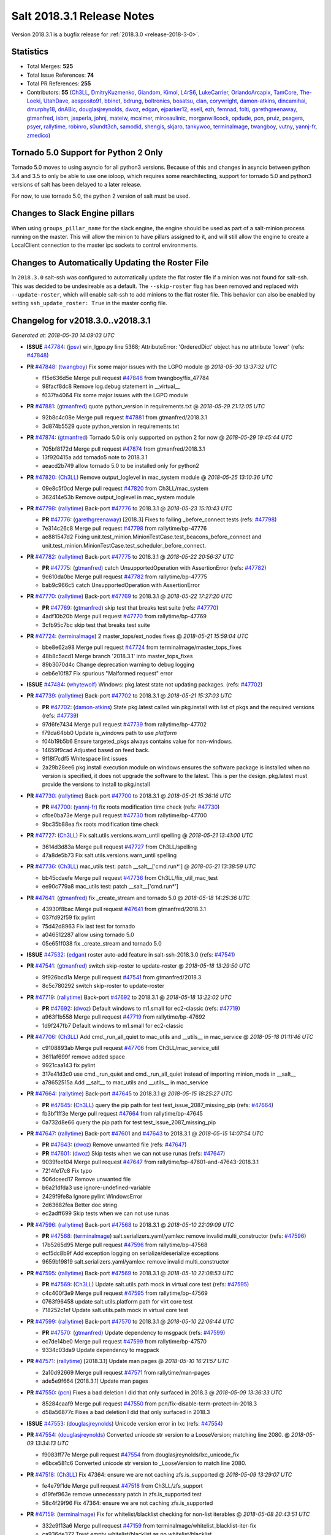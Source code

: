===========================
Salt 2018.3.1 Release Notes
===========================

Version 2018.3.1 is a bugfix release for :ref:`2018.3.0 <release-2018-3-0>`.

Statistics
==========

- Total Merges: **525**
- Total Issue References: **74**
- Total PR References: **255**

- Contributors: **55** (`Ch3LL`_, `DmitryKuzmenko`_, `Giandom`_, `Kimol`_, `L4rS6`_, `LukeCarrier`_, `OrlandoArcapix`_, `TamCore`_, `The-Loeki`_, `UtahDave`_, `aesposito91`_, `bbinet`_, `bdrung`_, `boltronics`_, `bosatsu`_, `clan`_, `corywright`_, `damon-atkins`_, `dincamihai`_, `dmurphy18`_, `dnABic`_, `douglasjreynolds`_, `dwoz`_, `edgan`_, `ejparker12`_, `esell`_, `ezh`_, `femnad`_, `folti`_, `garethgreenaway`_, `gtmanfred`_, `isbm`_, `jasperla`_, `johnj`_, `mateiw`_, `mcalmer`_, `mirceaulinic`_, `morganwillcock`_, `opdude`_, `pcn`_, `pruiz`_, `psagers`_, `psyer`_, `rallytime`_, `robinro`_, `s0undt3ch`_, `samodid`_, `shengis`_, `skjaro`_, `tankywoo`_, `terminalmage`_, `twangboy`_, `vutny`_, `yannj-fr`_, `zmedico`_)


Tornado 5.0 Support for Python 2 Only
=====================================

Tornado 5.0 moves to using asyncio for all python3 versions.  Because of this
and changes in asyncio between python 3.4 and 3.5 to only be able to use one
ioloop, which requires some rearchitecting, support for tornado 5.0 and python3
versions of salt has been delayed to a later release.

For now, to use tornado 5.0, the python 2 version of salt must be used.

Changes to Slack Engine pillars
===============================

When using ``groups_pillar_name`` for the slack engine, the engine should be
used as part of a salt-minion process running on the master.  This will allow
the minion to have pillars assigned to it, and will still allow the engine to
create a LocalClient connection to the master ipc sockets to control
environments.

Changes to Automatically Updating the Roster File
=================================================

In ``2018.3.0`` salt-ssh was configured to automatically update the flat roster
file if a minion was not found for salt-ssh. This was decided to be
undesireable as a default.  The ``--skip-roster`` flag has been removed and
replaced  with ``--update-roster``, which will enable salt-ssh to add minions
to the flat roster file.  This behavior can also be enabled by setting
``ssh_update_roster: True`` in the master config file.

Changelog for v2018.3.0..v2018.3.1
==================================

*Generated at: 2018-05-30 14:09:03 UTC*

* **ISSUE** `#47784`_: (`jpsv`_) win_lgpo.py line 5368; AttributeError: 'OrderedDict' object has no attribute 'lower' (refs: `#47848`_)

* **PR** `#47848`_: (`twangboy`_) Fix some major issues with the LGPO module
  @ *2018-05-30 13:37:32 UTC*

  * f15e636d5e Merge pull request `#47848`_ from twangboy/fix_47784

  * 98facf8dc8 Remove log.debug statement in __virtual__

  * f037fa4064 Fix some major issues with the LGPO module

* **PR** `#47881`_: (`gtmanfred`_) quote python_version in requirements.txt
  @ *2018-05-29 21:12:05 UTC*

  * 92b8c4c08e Merge pull request `#47881`_ from gtmanfred/2018.3.1

  * 3d874b5529 quote python_version in requirements.txt

* **PR** `#47874`_: (`gtmanfred`_) Tornado 5.0 is only supported on python 2 for now
  @ *2018-05-29 19:45:44 UTC*

  * 705bf8172d Merge pull request `#47874`_ from gtmanfred/2018.3.1

  * 13f920415a add tornado5 note to 2018.3.1

  * aeacd2b749 allow tornado 5.0 to be installed only for python2

* **PR** `#47820`_: (`Ch3LL`_) Remove output_loglevel in mac_system module
  @ *2018-05-25 13:10:36 UTC*

  * 09e8c5f0cd Merge pull request `#47820`_ from Ch3LL/mac_system

  * 362414e53b Remove output_loglevel in mac_system module

* **PR** `#47798`_: (`rallytime`_) Back-port `#47776`_ to 2018.3.1
  @ *2018-05-23 15:10:43 UTC*

  * **PR** `#47776`_: (`garethgreenaway`_) [2018.3] Fixes to failing _before_connect tests (refs: `#47798`_)

  * 7e314c26c8 Merge pull request `#47798`_ from rallytime/bp-47776

  * ae881547d2 Fixing unit.test_minion.MinionTestCase.test_beacons_before_connect and unit.test_minion.MinionTestCase.test_scheduler_before_connect.

* **PR** `#47782`_: (`rallytime`_) Back-port `#47775`_ to 2018.3.1
  @ *2018-05-22 20:56:37 UTC*

  * **PR** `#47775`_: (`gtmanfred`_) catch UnsupportedOperation with AssertionError (refs: `#47782`_)

  * 9c610da0bc Merge pull request `#47782`_ from rallytime/bp-47775

  * bab9c966c5 catch UnsupportedOperation with AssertionError

* **PR** `#47770`_: (`rallytime`_) Back-port `#47769`_ to 2018.3.1
  @ *2018-05-22 17:27:20 UTC*

  * **PR** `#47769`_: (`gtmanfred`_) skip test that breaks test suite (refs: `#47770`_)

  * 4adf10b20b Merge pull request `#47770`_ from rallytime/bp-47769

  * 3cfb95c7bc skip test that breaks test suite

* **PR** `#47724`_: (`terminalmage`_) 2 master_tops/ext_nodes fixes
  @ *2018-05-21 15:59:04 UTC*

  * bbe8e62a98 Merge pull request `#47724`_ from terminalmage/master_tops_fixes

  * 48b8c5acd1 Merge branch '2018.3.1' into master_tops_fixes

  * 89b3070d4c Change deprecation warning to debug logging

  * ceb6e10f87 Fix spurious "Malformed request" error

* **ISSUE** `#47484`_: (`whytewolf`_) Windows: pkg.latest state not updating packages. (refs: `#47702`_)

* **PR** `#47739`_: (`rallytime`_) Back-port `#47702`_ to 2018.3.1
  @ *2018-05-21 15:37:03 UTC*

  * **PR** `#47702`_: (`damon-atkins`_) State pkg.latest called win pkg.install with list of pkgs and the required versions (refs: `#47739`_)

  * 97d6fe7434 Merge pull request `#47739`_ from rallytime/bp-47702

  * f79da64bb0 Update is_windows path to use `platform`

  * f04b19b5b6 Ensure targeted_pkgs always contains value for non-windows.

  * 14659f9cad Adjusted based on feed back.

  * 9f18f7cdf5 Whitespace lint issues

  * 2a29b28ee6 pkg.install execution module on windows ensures the software package is installed when no version is specified, it does not upgrade the software to the latest. This is per the design. pkg.latest must provide the versions to install to pkg.install

* **PR** `#47730`_: (`rallytime`_) Back-port `#47700`_ to 2018.3.1
  @ *2018-05-21 15:36:16 UTC*

  * **PR** `#47700`_: (`yannj-fr`_) fix roots modification time check (refs: `#47730`_)

  * cfbe0ba73e Merge pull request `#47730`_ from rallytime/bp-47700

  * 9bc35b88ea fix roots modification time check

* **PR** `#47727`_: (`Ch3LL`_) Fix salt.utils.versions.warn_until spelling
  @ *2018-05-21 13:41:00 UTC*

  * 3614d3d83a Merge pull request `#47727`_ from Ch3LL/spelling

  * 47a8de5b73 Fix salt.utils.versions.warn_until spelling

* **PR** `#47736`_: (`Ch3LL`_) mac_utils test: patch __salt__['cmd.run*']
  @ *2018-05-21 13:38:59 UTC*

  * bb45cdaefe Merge pull request `#47736`_ from Ch3LL/fix_util_mac_test

  * ee90c779a8 mac_utils test: patch __salt__['cmd.run*']

* **PR** `#47641`_: (`gtmanfred`_) fix _create_stream and tornado 5.0
  @ *2018-05-18 14:25:36 UTC*

  * 43930f8bac Merge pull request `#47641`_ from gtmanfred/2018.3.1

  * 037fd92f59 fix pylint

  * 75d42d8963 Fix last test for tornado

  * a046512287 allow using tornado 5.0

  * 05e651f038 fix _create_stream and tornado 5.0

* **ISSUE** `#47532`_: (`edgan`_) roster auto-add feature in salt-ssh-2018.3.0 (refs: `#47541`_)

* **PR** `#47541`_: (`gtmanfred`_) switch skip-roster to update-roster
  @ *2018-05-18 13:29:50 UTC*

  * 9f926bcd1a Merge pull request `#47541`_ from gtmanfred/2018.3

  * 8c5c780292 switch skip-roster to update-roster

* **PR** `#47719`_: (`rallytime`_) Back-port `#47692`_ to 2018.3.1
  @ *2018-05-18 13:22:02 UTC*

  * **PR** `#47692`_: (`dwoz`_) Default windows to m1.small for ec2-classic (refs: `#47719`_)

  * a963f1b558 Merge pull request `#47719`_ from rallytime/bp-47692

  * 1d9f247fb7 Default windows to m1.small for ec2-classic

* **PR** `#47706`_: (`Ch3LL`_) Add cmd._run_all_quiet to mac_utils and __utils__ in mac_service
  @ *2018-05-18 01:11:46 UTC*

  * c9108893ab Merge pull request `#47706`_ from Ch3LL/mac_service_util

  * 3611af699f remove added space

  * 9921caa143 fix pylint

  * 317e41d3c0 use cmd._run_quiet and cmd._run_all_quiet instead of importing minion_mods in __salt__

  * a78652515a Add __salt__ to mac_utils and __utils__ in mac_service

* **PR** `#47664`_: (`rallytime`_) Back-port `#47645`_ to 2018.3.1
  @ *2018-05-15 18:25:27 UTC*

  * **PR** `#47645`_: (`Ch3LL`_) query the pip path for test test_issue_2087_missing_pip (refs: `#47664`_)

  * fb3bf1ff3e Merge pull request `#47664`_ from rallytime/bp-47645

  * 0a732d8e66 query the pip path for test test_issue_2087_missing_pip

* **PR** `#47647`_: (`rallytime`_) Back-port `#47601`_ and `#47643`_ to 2018.3.1
  @ *2018-05-15 14:07:54 UTC*

  * **PR** `#47643`_: (`dwoz`_) Remove unwanted file (refs: `#47647`_)

  * **PR** `#47601`_: (`dwoz`_) Skip tests when we can not use runas (refs: `#47647`_)

  * 9039fee104 Merge pull request `#47647`_ from rallytime/bp-47601-and-47643-2018.3.1

  * 7214fe17c8 Fix typo

  * 506dceed17 Remove unwanted file

  * b6a21dfda3 use ignore-undefined-variable

  * 2429f9fe8a Ignore pylint WindowsError

  * 2d63682fea Better doc string

  * ec2adff699 Skip tests when we can not use runas

* **PR** `#47596`_: (`rallytime`_) Back-port `#47568`_ to 2018.3.1
  @ *2018-05-10 22:09:09 UTC*

  * **PR** `#47568`_: (`terminalmage`_) salt.serializers.yaml/yamlex: remove invalid multi_constructor (refs: `#47596`_)

  * 17b5265d95 Merge pull request `#47596`_ from rallytime/bp-47568

  * ecf5dc8b9f Add exception logging on serialize/deserialize exceptions

  * 9659b19819 salt.serializers.yaml/yamlex: remove invalid multi_constructor

* **PR** `#47595`_: (`rallytime`_) Back-port `#47569`_ to 2018.3.1
  @ *2018-05-10 22:08:53 UTC*

  * **PR** `#47569`_: (`Ch3LL`_) Update salt.utils.path mock in virtual core test (refs: `#47595`_)

  * c4c400f3e9 Merge pull request `#47595`_ from rallytime/bp-47569

  * 0763f96458 update salt.utils.platform path for virt core test

  * 718252c1ef Update salt.utils.path mock in virtual core test

* **PR** `#47599`_: (`rallytime`_) Back-port `#47570`_ to 2018.3.1
  @ *2018-05-10 22:06:44 UTC*

  * **PR** `#47570`_: (`gtmanfred`_) Update dependency to msgpack (refs: `#47599`_)

  * ec7de14be0 Merge pull request `#47599`_ from rallytime/bp-47570

  * 9334c03da9 Update dependency to msgpack

* **PR** `#47571`_: (`rallytime`_) [2018.3.1] Update man pages
  @ *2018-05-10 16:21:57 UTC*

  * 2a10d92669 Merge pull request `#47571`_ from rallytime/man-pages

  * ade5e9f664 [2018.3.1] Update man pages

* **PR** `#47550`_: (`pcn`_) Fixes a bad deletion I did that only surfaced in 2018.3
  @ *2018-05-09 13:36:33 UTC*

  * 85284caaf9 Merge pull request `#47550`_ from pcn/fix-disable-term-protect-in-2018.3

  * d58a56877c Fixes a bad deletion I did that only surfaced in 2018.3

* **ISSUE** `#47553`_: (`douglasjreynolds`_) Unicode version error in lxc (refs: `#47554`_)

* **PR** `#47554`_: (`douglasjreynolds`_) Converted unicode str version to a LooseVersion; matching line 2080.
  @ *2018-05-09 13:34:13 UTC*

  * f9083ff77e Merge pull request `#47554`_ from douglasjreynolds/lxc_unicode_fix

  * e6bce581c6 Converted unicode str version to _LooseVersion to match line 2080.

* **PR** `#47518`_: (`Ch3LL`_) Fix 47364: ensure we are not caching zfs.is_supported
  @ *2018-05-09 13:29:07 UTC*

  * fe4e79f1de Merge pull request `#47518`_ from Ch3LL/zfs_support

  * d19fef963e remove unnecessary patch in zfs.is_supported test

  * 58c4f29f96 Fix 47364: ensure we are not caching zfs.is_supported

* **PR** `#47159`_: (`terminalmage`_) Fix for whitelist/blacklist checking for non-list iterables
  @ *2018-05-08 20:43:51 UTC*

  * 332e9f13a6 Merge pull request `#47159`_ from terminalmage/whitelist_blacklist-iter-fix

  * ca936de372 Treat empty whitelist/blacklist as no whitelist/blacklist

  * bcccaf2621 Raise a TypeError when invalid input passed to check_whitelist_blacklist

  * 2ae510ff2b Fix comment in test

  * 17398efcf7 Fix for whitelist/blacklist checking for non-list iterables

* **PR** `#47514`_: (`rallytime`_) [2018.3] Merge forward from 2017.7 to 2018.3
  @ *2018-05-08 18:36:54 UTC*

  * 21809ddc02 Merge pull request `#47514`_ from rallytime/merge-2018.3

  * e2616b605f Update the pip tests to use the parsing syntax generated in PR `#47196`_

  * b13b59791f Remove double instance of adding `--format=json` in pip module

  * 2ad60c7e81 Lint: remove duplicate function in helpers.py

  * 75480158b3 Lint: cur_version should just be pip_version

  * 5565d5e9b1 Update old utils paths with new utils paths

  * 786076ac03 Merge branch '2017.7' into '2018.3'

    * 611ca1fc03 Merge pull request `#47476`_ from gtmanfred/2017.7

      * 1f91a85587 specify cache dir for pip install

      * 99e150e09c check for kitchen-vagrant gem before loading windows tests

    * 7c3f2c56da Merge pull request `#47412`_ from twangboy/fix_47125

      * c9bab0b8e3 Merge branch '2017.7' into fix_47125

      * 2600e404d5 Fix overly long line

      * 5c8db05769 Fix issue where the cwd was being removed

    * 4846e957c4 Merge pull request `#47467`_ from twangboy/cleanup_settings

      * 9d498293b1 Remove unused settings, update NSIS

    * da9871d36b Merge pull request `#47196`_ from twangboy/fix_47024

      * 14ee5537b9 Add @with_tempdir helper

      * 6c3b5fa6fa Fix typo

      * f031710af2 Merge branch '2017.7' into fix_47024

      * 7c46d9d0d4 Fix integration.modules.test_pip

      * 22ac81df63 Fix integration.modules.test_pip

      * 57d98224d4 Merge pull request #9 from terminalmage/twangboy/fix_47024

        * 37a13d8004 Update pip unit tests to reflect changes

        * 7f86779be0 Lint fix

      * c48d8f4f61 DRY and other fixes in pip module

      * b1117896a0 Change from global variable to __context__``

      * 3e6e524eca Fix some tests``

      * c94f0f20e4 Fix lint error

      * fd47b21530 Fix merge conflict

    * e8c4524bae Merge pull request `#47455`_ from Ch3LL/unreleased_rn

      * b6d0cc2ab7 Add In Progress Warning for 2017.7.6 Release Notes

    * 2c7a4b6179 Merge pull request `#47459`_ from gtmanfred/2017.7

      * d228e72477 update ubuntu-rolling to 18.04

    * 64a64c0ed7 Merge pull request `#47462`_ from terminalmage/docs

      * 6d7803ece0 Fix docs build on Sphinx 1.7+

    * 6cd0d31c03 Merge pull request `#47438`_ from lomeroe/double_admx_test

      * 4902f1e2ba check if a policy has either an enabled value or enabled list entry or a disabled value or disabled list entry when determining the state of the policy

    * ed69821d19 Merge pull request `#47433`_ from s0undt3ch/2017.7

      * 5abadf25d6 Add missing requirements files not commited in `#47106`_

* **ISSUE** `#47443`_: (`skylerberg`_) Input validation does not raise SaltInvocationError in win_dsc.py (refs: `#47505`_)

* **PR** `#47516`_: (`rallytime`_) Back-port `#47505`_ to 2018.3
  @ *2018-05-08 13:32:33 UTC*

  * **PR** `#47505`_: (`dwoz`_) Raise proper invocation errors (refs: `#47516`_)

  * 9559ac7679 Merge pull request `#47516`_ from rallytime/bp-47505

  * 7c60e4071e Raise proper invocation errors

* **ISSUE** `#47502`_: (`psagers`_) service.enable (and .disable) destroys /etc/rc.conf on FreeBSD (refs: `#47503`_)

* **PR** `#47515`_: (`rallytime`_) Back-port `#47503`_ to 2018.3
  @ *2018-05-08 13:32:03 UTC*

  * **PR** `#47503`_: (`psagers`_) Fix `#47502`_: Remove an extraneous (accidentally introduced?) call to rstrip() (refs: `#47515`_)

  * bf79acfbc8 Merge pull request `#47515`_ from rallytime/bp-47503

  * 821dbb88a0 Fix `#47502`_: Remove an extraneous (accidentally introduced?) call to rstrip.

* **ISSUE** `#47511`_: (`joesusecom`_) sshconfig salt-ssh roster is missing in the documentation (refs: `#47531`_)

* **PR** `#47531`_: (`gtmanfred`_) add ssh config doc for rosters
  @ *2018-05-07 22:26:30 UTC*

  * 779b3ed056 Merge pull request `#47531`_ from gtmanfred/2018.3

  * 92ded7162c add ssh config doc for rosters

* **PR** `#47520`_: (`rallytime`_) Cleanup weird spaces
  @ *2018-05-07 19:50:58 UTC*

  * 95b2f9db30 Merge pull request `#47520`_ from rallytime/cleanup-spaces

  * e9cb080a00 Cleanup weird spaces

* **PR** `#47495`_: (`dwoz`_) Fix crufty nssm.exe reference
  @ *2018-05-07 19:12:49 UTC*

  * 05fc52f124 Merge pull request `#47495`_ from dwoz/uninstall_wart

  * caa36c9064 Merge branch '2018.3' into uninstall_wart

* **ISSUE** `#47322`_: (`masau`_) lxc clone not working (refs: `#47494`_)

* **PR** `#47494`_: (`ejparker12`_) Fixed lxc.clone unhandled exception in salt/modules/lxc.py
  @ *2018-05-07 19:03:58 UTC*

  * 3cc7d3ae7c Merge pull request `#47494`_ from ejparker12/fix-lxc-clone

  * e0e2c9782d Fixed lxc.clone unhandled exception in salt/modules/lxc.py

* **ISSUE** `#47496`_: (`mateiw`_) salt-ssh --extra-filerefs doesn't include any files if no refs in state files (refs: `#47497`_)

* **PR** `#47497`_: (`mateiw`_) Fix salt-ssh --extra-filerefs to include files even if no refs in states to apply
  @ *2018-05-07 19:02:50 UTC*

  * adde83f639 Merge pull request `#47497`_ from mateiw/2018.3-fix-ssh-extra-files-refs-issue-47496

  * d67239aae7 --extra-filerefs include files even if no refs in states to apply

* **ISSUE** `#47404`_: (`shengis`_) Localized version of yum breaks pkg.install (refs: `#47441`_)

* **PR** `#47441`_: (`shengis`_) Fix _run to reset LANGUAGE env variable
  @ *2018-05-07 18:29:25 UTC*

  * 34b1b1ee53 Merge pull request `#47441`_ from shengis/fix-run-env-reset

  * 62fc16b721 Merge branch '2018.3' into fix-run-env-reset

  * 3b02b0bdc1 Merge branch '2018.3' into fix-run-env-reset

  * ee2ab38c8c Fix _run to reset LANGUAGE env variable

* **ISSUE** `#47479`_: (`whytewolf`_) win_task.info on py3 throwing error, but works in py2 (refs: `#47507`_)

* **PR** `#47507`_: (`gtmanfred`_) fix win_task for py3
  @ *2018-05-07 17:41:21 UTC*

  * 17cfd4f7cf Merge pull request `#47507`_ from gtmanfred/2018.3

  * 19db39f402 fix win_task for py3

* **PR** `#47472`_: (`terminalmage`_) salt.utils.hashutils: Fix UnicodeEncodeError in several funcs
  @ *2018-05-07 13:31:07 UTC*

  * a4c2df8fb2 Merge pull request `#47472`_ from terminalmage/hashutils

  * 7266c9984d salt.utils.hashutils: Fix UnicodeEncodeError in several funcs

* **PR** `#47485`_: (`gtmanfred`_) add openstack modules to doc index.rst
  @ *2018-05-07 13:11:42 UTC*

  * 8b0a370189 Merge pull request `#47485`_ from gtmanfred/2018.3

  * c86163d79f add openstack modules to doc index.rst

        * 3557fc5fa6 Fix crufty nssm.exe reference

* **PR** `#47482`_: (`gtmanfred`_) add all autodoc for new salt openstack modules
  @ *2018-05-04 21:03:38 UTC*

  * 8df37f734a Merge pull request `#47482`_ from gtmanfred/2018.3

  * 1f65d5cb73 add all autodoc for new salt openstack modules

* **PR** `#47447`_: (`dwoz`_) Fix failing test due to windows console encoding
  @ *2018-05-04 16:41:29 UTC*

  * d20ca15c5d Merge pull request `#47447`_ from dwoz/strv

  * 8c01773833 Use the same non decodable bytes for all tests

  * 983881a2a1 Add bytes that will not decode using cp1252

* **PR** `#47466`_: (`dwoz`_) bytes file that decodes the same utf-8 and cp1252
  @ *2018-05-04 15:54:24 UTC*

  * 8c5b30b541 Merge pull request `#47466`_ from dwoz/randbytes

  * fd9bc06aab bytes file that decodes the same utf-8 and cp1252

* **ISSUE** `#46660`_: (`mruepp`_) top file merging same does produce conflicting ids with gitfs (refs: `#46751`_, `#47354`_)

* **PR** `#47465`_: (`rallytime`_) Back-port `#47354`_ to 2018.3
  @ *2018-05-04 13:06:04 UTC*

  * **PR** `#47354`_: (`folti`_) fix forward port of `#46751`_ (refs: `#47465`_)

  * **PR** `#46751`_: (`folti`_) top file merging strategy 'same' works again (refs: `#47354`_)

  * 3658604c43 Merge pull request `#47465`_ from rallytime/bp-47354

  * 3df6fa7990 fix forward port of `#46751`_

* **PR** `#47435`_: (`rallytime`_) [2018.3] Merge forward from 2017.7 to 2018.3
  @ *2018-05-04 13:05:32 UTC*

  * fa293f8fac Merge pull request `#47435`_ from rallytime/merge-2018.3

  * be0731da5f Add skipIfs back in for rest_tornado tests

  * fd98ee3dc1 Lint: Add missing blank line

  * 561718b20b Update old is_windows utils path to new utils path

  * a94cdf8a0d Merge branch '2017.7' into '2018.3'

    * 7ae3497b0c Merge pull request `#47429`_ from gtmanfred/2017.7

      * 8ae32033cc server_list_min should use state, not status

    * 2f5fc4ecc5 Merge pull request `#47399`_ from isbm/isbm-zeromq17-deprecationwarning-2017.7.2-v2

      * a36e49fd27 fix pylint

      * 98b5629b36 Fix imports

      * d94c0f0152 Remove unnecessary variable

      * 8e377b5653 Lintfix: E0203 and attribute access

      * 2aab70b1b8 Install ZMQ handler if <15 version

      * 296c589f4b Use ZMQ switch utility in the integration tests

      * ab5fa34d7c Use ZMQ_VERSION_INFO constant everywhere

      * 43b5558b82 Add trace logging on ZMQ sockets communication

      * 164204a9fe Remove duplicate code for ZMQ monitor handling

      * 834b1e4ff0 Remove obsolete ZMQIOLoop direct instance

      * 1c90cbdb3c Remove an empty line

      * ef2e0acd66 Add logging on ZMQ socket exception

      * 38ceed371d Lintfix: ident

      * 1ece6a5f52 Lintfix: line too long

      * 4e650c0b44 Remove code duplicate by reusing utilities functions

      * 57da54b676 Fix imports

      * 948368e9a1 Add libzmq version info builder

      * 0b4a17b859 Update log exception message

      * 116e1809fc Put a message alongside the exception to the logs

      * 4bc43124b7 Remove unnecessary ZMQ import and check for its presence

      * 05f4d40269 Use utility for ZMQ import handling in SSH client

      * 457ef7d9a5 Use utility for ZMQ import handling in flo/zero

      * 08dee6f5bd Use utility for ZMQ import handling

      * e2a353cfb0 Remove unnecessary ZMQ extra-check for cache utils

      * c8f2cc271d Remove unnecessary ZMQ extra-check for master utils

      * 3940667bb9 Remove old ZMQ import handling

      * f34a53e029 Use ZMQ utility for version check

      * cbb26dcb28 Use ZMQ installer for master

      * 453e83210a Add ZMQ version build

      * af9601e21d Use ZMQ importer utility in async

      * d50b2b2023 Incorporate tornado-5 fixes

      * 1fd9af0655 Add ZMQ backward-compatibility tornado installer for older versions

      * ad4b40415c Add one place for handling various ZMQ versions and IOLoop classes

    * b14e974b5f Merge pull request `#47343`_ from Ch3LL/win_srv_test

      * 2173b6f549 ensure we are enabling/disabling before test

      * d58be06751 Add additionatl service module integration tests and enable for windows

    * b0f3fb577f Merge pull request `#47375`_ from terminalmage/issue47310

      * fa2bea52bb Remove extra blank line to appease linter

      * f8ab2be81c Add debug logging if we fail to detect virtual packages

      * 67c4fc56ac Warn on use of virtual packages in pkg.installed state

    * 56235032f4 Merge pull request `#47415`_ from kstreee/fix-local-client-tgt-bug

      * b8d37e0a1e To add a test case for the syndic environment, copies the test case which was written by @mattp- that was already merged into develop branch, related pr is `#46692`_.

      * 4627bad1fd Realizes 'tgt' field into actual minions using ckminions to subscribe results of the minions before publishing a payload.

    * d65ceaee03 Merge pull request `#47286`_ from baniobloom/vpc_peering_connection_name_fix

      * a968965087 Merge branch '2017.7' into vpc_peering_connection_name_fix

    * 8a5d4437bb Merge pull request `#47270`_ from meaksh/2017.7-fix-retcode-on-schedule-utils

      * d299cf3385 Merge branch '2017.7' into 2017.7-fix-retcode-on-schedule-utils

      * b6da600fff Initialize __context__ retcode for functions handled via schedule util module

    * 5b51075384 Merge pull request `#47371`_ from rallytime/fix-47264

      * a43485b49c Fix "of pass" typo in grains.delval docs: change to "or pass"

    * a86e53be66 Merge pull request `#47389`_ from dwoz/moregittestfix

      * 67745c1362 Older GitPython versions will not have close

    * a5367eaf63 Merge pull request `#47388`_ from dwoz/test_pip_fix

      * eb26321e8b Fix missing import

    * 9b59b991c2 Merge pull request `#47380`_ from gtmanfred/2017.7

      * 93d1445ec1 add io_loop handling to runtests engine

    * 37822c0cbb Merge pull request `#47384`_ from dwoz/test_pip_fix

      * a37a9da1fb Fix py2 version of pip test

    * eefd96732e Merge pull request `#47382`_ from dwoz/gitfs_tests

      * 1570708fac Close the repo and fix multiple tests

    * 57c75ff660 Merge pull request `#47369`_ from terminalmage/ldap_pillar

      * 085883ae2d Return an empty dict if no search_order in ldap ext_pillar config file

    * bcc66dd9bf Merge pull request `#47363`_ from DSRCorporation/bugs/replace_exc_info_with_exception

      * 3f7b93a23c Tornado5.0: Future.exc_info is dropped

    * bcef34f7e1 Merge pull request `#47334`_ from terminalmage/ldap_pillar

      * 0175a8687c pillar_ldap: Fix cryptic errors when config file fails to load

      * 65c3ba7ff1 Remove useless documentation

      * 5d67cb27de Remove unncessary commented line

            * 8de3d41adb fixed vpc_peering_connection_name option

* **PR** `#47464`_: (`dwoz`_) Skip tests not applicable to windows
  @ *2018-05-04 13:04:38 UTC*

  * 51d21afd4f Merge pull request `#47464`_ from dwoz/skiP_syslog_tests

  * ca9393b7fb Skip tests not applicable to windows

* **PR** `#47456`_: (`dwoz`_) Sysname returns text type
  @ *2018-05-04 02:57:50 UTC*

  * 3219430dcc Merge pull request `#47456`_ from dwoz/sysname

  * 559ee1961f Sysname returns text type

* **PR** `#47458`_: (`Ch3LL`_) Add In Progress Warning for 2018.3.1 Release Notes
  @ *2018-05-03 20:40:46 UTC*

  * f3918514a7 Merge pull request `#47458`_ from Ch3LL/unreleased_rn_2018

  * 6a261e5e3a Add In Progress Warning for 2018.3.1 Release Notes

* **PR** `#47448`_: (`dwoz`_) Fix missing import in test suite
  @ *2018-05-03 14:30:23 UTC*

  * 9fbdcbe994 Merge pull request `#47448`_ from dwoz/transport_import

  * 7e04eb82e1 Fix missing import in test suite

* **ISSUE** `#47260`_: (`mew1033`_) disable_saltenv_mapping not working as expected (refs: `#47410`_)

* **PR** `#47410`_: (`terminalmage`_) gitfs: Fix identification of base env when saltenv mapping is disabled
  @ *2018-05-03 14:12:27 UTC*

  * 157a32af7f Merge pull request `#47410`_ from terminalmage/issue47260

  * 3ab332ad0e Update tests to reflect bugfix

  * 7b8127f336 gitfs: Fix identification of base env when saltenv mapping is disabled

* **PR** `#47413`_: (`dmurphy18`_) Repobuild improvements for Ubuntu 18.04 lack of gpg2 and better error checking
  @ *2018-05-02 16:21:31 UTC*

  * 091e4cf9a6 Merge pull request `#47413`_ from saltstack/repobuild_improv

  * c064032110 Removed extra spaces for pylint

  * 20c50b3331 Minor cleanup due to review comments

  * c143b359e9 Update for Ubuntu 18.04 lack of gpg2 and enhanced error checking

* **PR** `#47216`_: (`twangboy`_) Reg docs
  @ *2018-05-02 13:33:27 UTC*

  * 5e5774fd37 Merge pull request `#47216`_ from twangboy/reg_docs

  * 0beeb58b16 Fix lint, add bytes

  * bad441f8dc Fix some lint`

  * af5139c2ff Add additional examples

  * 24df6ec1b7 Additional docs formatting

  * ff46b27a60 Update reg docs, fix formatting issues

* **PR** `#47417`_: (`gtmanfred`_) revert instantiating a Caller Client in the engine
  @ *2018-05-01 18:58:06 UTC*

  * 63baf4c4f8 Merge pull request `#47417`_ from gtmanfred/slack

  * 5c8ea7f506 Update slack.py

  * ee8a5eeb10 revert instantiating a Caller Client in the engine

* **ISSUE** `#45790`_: (`bdarnell`_) Test with Tornado 5.0b1 (refs: `#46066`_, `#47106`_, `#47433`_)

* **PR** `#47368`_: (`rallytime`_) [2018.3] Merge forward from 2017.7 to 2018.3
  @ *2018-05-01 18:56:20 UTC*

  * **PR** `#47106`_: (`DmitryKuzmenko`_) Tornado50 compatibility fixes (refs: `#47368`_, `#47374`_, `#47433`_)

  * **PR** `#46002`_: (`isbm`_) Pyzmq 17.0.0 proper handling (refs: `#47368`_, `#47374`_)

  * 0bdfaa5ffe Merge pull request `#47368`_ from rallytime/merge-2018.3

  * 46806e595b Update test assertion comment for pip pkgs

  * d9d24de49e Lint: Add missing import

  * c7b73d132e Merge branch '2017.7' into '2018.3'

    * 31db8ca7ad Merge pull request `#47347`_ from dwoz/test_mysql_fix_again

      * add78fb618 Fix linter warnings

      * 2644cc7553 Fix linter nits

      * 799c601184 Proper fix for mysql tests

  * fefc0cc3ca Update old utils paths to use new utils paths

  * 13e8124031 Merge branch '2017.7' into '2018.3'

    * e573236848 Merge pull request `#47359`_ from gtmanfred/2017.7

      * 6214ed8133 add mention of the formulas channel to the formulas docs

    * 629503b2a8 Merge pull request `#47317`_ from dwoz/threadshutdown

      * 6db2a0e4d3 Log exceptions at exception level

      * d4ae787595 Do not join a thread that is stopped

    * aacd5cefe3 Merge pull request `#47304`_ from cachedout/test_cli_timeout_arg

      * 85025af83c Pass timeout to salt CLI for tests

    * 55534fb659 Merge pull request `#47311`_ from Ch3LL/firewall_windows

      * 4e16c18c16 Add firewall module windows tests to whitelist

      * 4b2fc4ec66 Add windows firewall execution modules integration tests

    * 1667375a80 Merge pull request `#47348`_ from dwoz/no_symlinks

      * 94a70e847a Ignore gitfs tests when symlinks not enabled

    * dac04261b5 Merge pull request `#47342`_ from dwoz/test_mysql_fix

      * 7496f4c5a8 Fix mysql test cases

    * 34e78ef564 Merge pull request `#47341`_ from dwoz/inet_pton_fix

      * 85451f48d4 Fix python 3 support for inet_pton function

    * e4779f3246 Merge pull request `#47339`_ from dwoz/ssh_key_test_fix

      * e37a93a1ca Remove redundent close call

      * b2ae5889b7 Close the temporary file handle

      * 9f7f83a975 Use salt.utils.fopen for line ending consistancy

    * b221860151 Merge pull request `#47335`_ from dwoz/pip_test_fix

      * dcb6a22c00 Remove un-needed string-escape

    * 1c527bfd3a Merge pull request `#47331`_ from dwoz/py3_wingroup_fix

      * cc154ef857 Do not encode usernames

    * 708078b152 Merge pull request `#47329`_ from cachedout/frank_credit

      * 33c0644ac4 Credit Frank Spierings

    * a545e55543 Merge pull request `#47281`_ from Ch3LL/system_test

      * c9181a75a6 Add destructivetest decorator on tests

      * 0d0c8987fc Add win_system integration module tests

    * b64d930df0 Merge pull request `#47283`_ from Ch3LL/ntp_test

      * ced7f86546 Add windows ntp integration module tests

    * 910aff910f Merge pull request `#47314`_ from Ch3LL/net_mac_test

      * 67beb1451c Skip netstat test on macosx as its not supported

    * 0549ef7c16 Merge pull request `#47307`_ from rallytime/bp-47257

      * 6c5b2f92bc Role is not a list but a dictionary

    * d6ff4689f6 Merge pull request `#47312`_ from rallytime/update-bootstrap-release

      * 765cce06a2 Update bootstrap script to latest release: 2018.04.25

    * e0765f5719 Merge pull request `#47279`_ from dwoz/py3_build_fix

      * 21dc1bab91 Pep-8 line endings

      * 717abedaf7 Fix comman wart

      * 4100dcd64c Close might get called more than once

      * dbe671f943 Stop socket before queue on delete

      * 9587f5c69e Silence pylint import-error for six.moves

      * 4b0c7d3b34 Fix typo

      * 05adf7c2b1 Use six.moves for queue import

      * fe340778fa Gracefully shutdown worker threads

    * 44f19b2f94 Merge pull request `#47113`_ from jfindlay/iptables_state

      * 8bd08012ee modules,states.iptables support proto for policy ext

    * b7a6206330 Merge pull request `#47302`_ from Ch3LL/dead_code

      * daa68b4877 Add virtual grains test for core grains

      * a59dd2785d Remove dead code in core grains file for virt-what

    * e29362acfc Merge pull request `#47303`_ from baniobloom/bug_fix_doc

      * b97c9df5f3 added clarity on how to figure out what is the oldest supported main release branch

    * 0d9d55e013 Merge pull request `#47106`_ from DSRCorporation/bugs/tornado50

      * 39e403b18d Merge branch '2017.7' into bugs/tornado50

      * 6706b3a2d1 Run off of a temporary config

      * d6873800d5 Allow running pytest>=3.5.0

      * 2da3983740 Tornado 5.0 compatibility fixes

    * 2e014f4746 Merge pull request `#47271`_ from gtmanfred/amazon

      * 8a53908908 Do not load rh_service module when booted with systemd

      * e4d1d5bf11 Revert "support amazon linux 2 for service module"

    * 599b0ed1e9 Merge pull request `#47246`_ from cloudflare/fix-44847-2017.7

      * ad80028104 This way, we can pass flags such as ``debug`` into the state, but also ``test``.

    * 4e2e1f0719 Merge pull request `#47220`_ from benediktwerner/fix-pip-2017.7

      * 0197c3e973 Fix pip test

      * 34bf66c09f Fix pip.installed with pip>=10.0.0

    * 92e606251f Merge pull request `#47272`_ from rallytime/reg-windows-codeowners

      * 9445af0185 Add windows tests and reg module/state to CODEOWNERS file for team-windows

    * 9dca5c0221 Merge pull request `#47252`_ from rallytime/codeowners-fixes

      * 204b6af92b Fix the matching patterns in the CODEOWNERS file to use fnmatch patterns

    * 3de1bb49c8 Merge pull request `#47177`_ from fpicot/fix_47173_pkg_normalize

      * 149f846f34 fix normalize parameter in pkg.installed

    * 10e30515dc Merge pull request `#47251`_ from Ch3LL/pub_fix_rn

      * fa4c2e6575 Update Docs to remove unnecessary + sign

    * bb7850a431 Merge pull request `#47249`_ from Ch3LL/pub_fix_rn

      * 24dea24b7e Add CVE number to 2016.3.6 Release

    * 56933eb0b2 Merge pull request `#47227`_ from pruiz/pruiz/zfs-dataset-present-slow-2017.7

      * fded61f19b Fix issue `#47225`_: avoid zfs.filesystem_present slowdown when dataset has lots of snapshots

    * 9825065048 Merge pull request `#47167`_ from smitty42/vbox-skd-fix

      * 5de53139cd Merge branch '2017.7' into vbox-skd-fix

    * 976f031170 Merge pull request `#47213`_ from dwoz/py3win

      * ad9c7f63f0 Fix coverate on py3 windows builds

      * 91252bac95 Adding updates for python3 compatibility and new virtualbox SDK version support.

    * cebcd6d069 Merge pull request `#47197`_ from dwoz/testfix

      * 25803c9176 Move process target to top level module namespace

    * d4269c2b70 Merge pull request `#47193`_ from Ch3LL/network_test

      * bbf9987c19 Add network module integration tests

    * c777248a78 Merge pull request `#47189`_ from Ch3LL/autoruns

      * 6a88bedb7a Add autoruns to windows whitelist

      * e9e4d4af70 Add autoruns.list integration test for Windows

* **PR** `#47403`_: (`rallytime`_) Back-port `#47356`_ to 2018.3
  @ *2018-05-01 15:19:06 UTC*

  * **PR** `#47356`_: (`robinro`_) Fix sysctl translate (refs: `#47403`_)

  * 4e6870305c Merge pull request `#47403`_ from rallytime/bp-47356

  * 9b682bc48e Fix sysctl translate

* **PR** `#47407`_: (`terminalmage`_) Reduce severity of missing X_update_interval key
  @ *2018-05-01 15:18:46 UTC*

  * 7e0cdd6145 Merge pull request `#47407`_ from terminalmage/update-interval-log

  * abc592bfff Reduce severity of missing X_update_interval key

* **ISSUE** `#47042`_: (`valentin2105`_) [ERROR] Unable to manage file: 'utf8' codec can't decode byte  (refs: `#47061`_)

* **PR** `#47405`_: (`terminalmage`_) Fix file.get_diff regression in 2018.3 branch
  @ *2018-05-01 15:16:46 UTC*

  * **PR** `#47061`_: (`terminalmage`_) Fix diffing binary files in file.get_diff (refs: `#47405`_)

  * 1377942bcc Merge pull request `#47405`_ from terminalmage/binary-diff

  * 89ddb08026 Use a lambda instead of defining a one-line function

  * b79ff04fda Remove no-longer-used enumerate

  * e03b865359 Add unit test for file.get_diff

  * 5bdc9e9bd5 Fix UnboundLocalError in file.get_diff

* **ISSUE** `#47325`_: (`robertodocampo`_) docker_container.running creates containers using the image ID as the image name (refs: `#47367`_)

* **PR** `#47367`_: (`terminalmage`_) Start docker containers with image name instead of ID
  @ *2018-04-30 18:46:13 UTC*

  * c267e6083e Merge pull request `#47367`_ from terminalmage/issue47325

  * 798134caa3 Add regression test for creating images with image name insead of ID

  * 4ed47e839c Start docker containers with image name instead of ID

* **ISSUE** `#47006`_: (`cedwards`_) marathon & fx2 grain modules cause master and minion failure (refs: `#47401`_)

* **PR** `#47401`_: (`gtmanfred`_) fix proxy virtual checks for marathon and fx2
  @ *2018-04-30 18:44:46 UTC*

  * 3bb00cbb55 Merge pull request `#47401`_ from gtmanfred/proxy

  * 99f9231759 fix proxy virtual checks for marathon and fx2

* **PR** `#47397`_: (`rallytime`_) Add 2018.3.1 Release Notes
  @ *2018-04-30 14:44:38 UTC*

  * c160fe36ce Merge pull request `#47397`_ from rallytime/2018.3.1-release-notes

  * 3b40cdad2a Add 2018.3.1 Release Notes

* **ISSUE** `#45790`_: (`bdarnell`_) Test with Tornado 5.0b1 (refs: `#46066`_, `#47106`_, `#47433`_)

* **PR** `#47374`_: (`DmitryKuzmenko`_) tornado50 merge forward for 2018.3
  @ *2018-04-29 16:29:12 UTC*

  * **PR** `#47106`_: (`DmitryKuzmenko`_) Tornado50 compatibility fixes (refs: `#47368`_, `#47374`_, `#47433`_)

  * **PR** `#46002`_: (`isbm`_) Pyzmq 17.0.0 proper handling (refs: `#47368`_, `#47374`_)

  * 3400f829c4 Merge pull request `#47374`_ from DSRCorporation/bugs/tornado50-2018.3

  * 400999c54f fix pylint

  * 47b6d409d1 add io_loop handling to runtests engine

  * fd074fdb7d use salt.utils.zeromq

  * 4ae33c5d9a Run off of a temporary config

  * 7938b4906e Allow running pytest>=3.5.0

  * 34058c181e Tornado 5.0 compatibility fixes

* **ISSUE** `#47124`_: (`mchugh19`_) Vault module problem in 2018.3.0 (refs: `#47379`_)

* **PR** `#47379`_: (`dwoz`_) Properly encode messages when creating/validating signatures with m2crypto
  @ *2018-04-28 08:38:23 UTC*

  * 2afe4bee95 Merge pull request `#47379`_ from dwoz/m2crypto_regression

  * 068f2d430d Always sign and verify bytes

  * 7810ebaba9 Add sign regression tests

  * f4441c3a1c Adding regression test for 47124

* **PR** `#47277`_: (`morganwillcock`_) Fix minion crash on NetBSD
  @ *2018-04-27 15:02:21 UTC*

  * 7390b72808 Merge pull request `#47277`_ from morganwillcock/netbsdswap

  * 0bcb1a079a Merge branch '2018.3' into netbsdswap

  * 30478e8c9c Use swapctl for NetBSD

* **PR** `#47320`_: (`twangboy`_) Change from NSSM to SSM
  @ *2018-04-27 14:37:50 UTC*

  * 2b7c7ef704 Merge pull request `#47320`_ from twangboy/win_ssm

  * 5549d83aae Use ssm instead of nssm

* **PR** `#47308`_: (`rallytime`_) Back-port `#47287`_ to 2018.3
  @ *2018-04-27 13:50:49 UTC*

  * **PR** `#47287`_: (`esell`_) convert unicode ssh pass to str for azure (refs: `#47308`_)

  * b6df5facce Merge pull request `#47308`_ from rallytime/bp-47287

  * 5f392a23fe convert unicode ssh pass to str for azure

* **ISSUE** `#47324`_: (`rlschilperoort`_) archive.extracted keep and/or keep_source not working (refs: `#47332`_)

* **PR** `#47332`_: (`garethgreenaway`_) [2018.3] Removing duplicate code from state/archive.py
  @ *2018-04-27 13:12:51 UTC*

  * efa3aab800 Merge pull request `#47332`_ from garethgreenaway/47324_archive_extracted_keep_keep_source

  * cc10bfec6b Removing redundant code which is prevening keep & keep_source from being set.

* **PR** `#47326`_: (`The-Loeki`_) Some Redis fixes
  @ *2018-04-26 17:12:47 UTC*

  * 245d62ca16 Merge pull request `#47326`_ from The-Loeki/redis-cache-sockets

  * d86fbe5bdd redis_return: add unix_socket_path to docs

  * ee9f533765 redis_cache: document UNIX socket access

  * 5337558a5a redis_return: Let redis handle pool creation, add UNIX socket support

  * c90f83b0f9 redis_return: cluster_mode default to False in __virtual__ to prevent KeyError stacktraces

  * 71e3286829 redis_return: Fix code blocks in docs

  * e6605f1c78 redis_cache fix code blox in docs

  * 40e67747ee redis_cache: add socket to options

* **PR** `#47319`_: (`dwoz`_) Skip unix group tests on windows.
  @ *2018-04-26 15:59:35 UTC*

  * 27a438f0ff Merge pull request `#47319`_ from dwoz/skip_tests

  * d9442d043e Skip tests not applicable to windows

* **PR** `#47293`_: (`dwoz`_) The grp module is not available on windows
  @ *2018-04-25 20:22:34 UTC*

  * 057f668788 Merge pull request `#47293`_ from dwoz/win_build_fix

  * 0386216005 Fix sneaky indention

  * 082b8d0b3d Use salt.utils.platform

  * cc2538e08f The grp modules is not available on windows

* **ISSUE** `#46862`_: (`kivoli`_) Setting locale.system fails in 2018.3 (refs: `#46869`_, `#47280`_)

* **PR** `#47280`_: (`gtmanfred`_) make sure not to send invalid information
  @ *2018-04-25 17:46:45 UTC*

  * fff4f8c1a5 Merge pull request `#47280`_ from gtmanfred/localectl

  * 7c212cbb2d fix pylint

  * 6754787e8e update localemod tests

  * 9075070573 make sure not to send invalid information

* **ISSUE** `#46977`_: (`gtmanfred`_) [2018.3.0] Backwards compatibilty breaking change in 2018.3.0 (refs: `#47038`_)

* **PR** `#47038`_: (`garethgreenaway`_) [2018.3] fix to fileclient.py
  @ *2018-04-25 14:57:04 UTC*

  * 205701dcbe Merge pull request `#47038`_ from garethgreenaway/46977_fixing_fileclient_forward_compatibilty

  * ba01d2133a Updating version.py to include Magnesium.

  * 10c823dd79 The _ext_nodes master function has been renamed to _master_tops. To ensure compatibility when using older Salt masters we continue to pass the function as _ext_nodes until the Magnesium release.

* **ISSUE** `#47059`_: (`OrlandoArcapix`_) Some states incorrectly return None instead of an empty dict when there are no changes (refs: `#47060`_)

* **ISSUE** `#46985`_: (`OrlandoArcapix`_) grafana4_user.present and grafana4_org.present states not working in 2018.3.0 (refs: `#47048`_)

* **PR** `#47060`_: (`OrlandoArcapix`_) Return an empty dict for 'changes' instead of 'None'
  @ *2018-04-25 14:55:24 UTC*

  * **PR** `#47048`_: (`OrlandoArcapix`_) Issue46985 fix grafana4 state (refs: `#47060`_)

  * 89daf4fdc7 Merge pull request `#47060`_ from OrlandoArcapix/Issue47059-return_dict_from_state

  * 5378e4fd07 Update grafana_datasource test to check for empty dict being returned on no changes, rather than None

  * f115452653 Return an empty dict for 'changes' instead of 'None'

* **ISSUE** `#47089`_: (`syphernl`_) UnicodeDecodeError: 'ascii' codec can't decode byte 0xc3 in position 404: ordinal not in range(128) (refs: `#47153`_)

* **PR** `#47153`_: (`terminalmage`_) salt.modules.ssh: properly encode/decode I/O
  @ *2018-04-25 14:53:51 UTC*

  * 10cc0d312b Merge pull request `#47153`_ from terminalmage/issue47089

  * bdb52797f8 salt.modules.ssh: properly encode/decode I/O

* **ISSUE** `#47199`_: (`tkaehn`_) Targeting by list (-L) broken for minions behind syndic? (refs: `#47275`_)

* **PR** `#47275`_: (`terminalmage`_) Fix false failure events sent when using syndic
  @ *2018-04-25 13:56:47 UTC*

  * b5d64f1a70 Merge pull request `#47275`_ from terminalmage/issue47199

  * 8012ad12f8 Fix false failure events sent when using syndic

* **ISSUE** `#47267`_: (`skjaro`_) Problem with beacon diskusage on windows platform in 2018.3 (refs: `#47284`_)

* **PR** `#47284`_: (`skjaro`_) Fix beacon diskusage documentation for the new beahavior mentioned in issue `#47267`_
  @ *2018-04-25 13:52:30 UTC*

  * 6215a995d8 Merge pull request `#47284`_ from skjaro/beacon_diskusage_doc_fix

  * fcc042aa5f Fix beacon documentation for the new beahavior mentioned in issue `#47267`_

* **PR** `#47291`_: (`bosatsu`_) Fix proxy minion beacon doc
  @ *2018-04-25 13:42:36 UTC*

  * 3ef4fe6ed2 Merge pull request `#47291`_ from bosatsu/fix-proxy-minion-beacon-doc

  * 01980b4c43 Fix topics/releases/2018.3.0.rst to include correct example of proxy_example beacon yaml configuration.

  * 9682e26eec Fix topics/proxyminion/beacon.rst to include correct example of salt_proxy beacon yaml configuration.

* **ISSUE** `#47239`_: (`bosatsu`_) Unable to load salt_proxy beacon on minion in 2018.3.0 (refs: `#47255`_)

* **PR** `#47255`_: (`garethgreenaway`_) [2018.3] Fixes to salt_proxy beacon and beacon tests
  @ *2018-04-25 13:41:51 UTC*

  * ea2d68b865 Merge pull request `#47255`_ from garethgreenaway/47239_fixes_to_salt_proxy_beacon

  * a2a8d78cb0 Fixing status beacon tests.

  * c87d6cae23 Ensure the salt_proxy is returning the correct tuple when the configuration is valid.  Update various beacon unit tests to ensure they are testing the results of the validate function for a True result.

* **PR** `#47292`_: (`dwoz`_) Fix decorator wart
  @ *2018-04-25 04:25:23 UTC*

  * **PR** `#47290`_: (`dwoz`_) Run cache_master test in tmp dir (refs: `#47292`_)

  * 19f9e8258f Merge pull request `#47292`_ from dwoz/cp_fix_again

  * 7d045eb235 Fix decorator wart

* **PR** `#47285`_: (`dwoz`_) Fix reg grains test
  @ *2018-04-25 00:16:56 UTC*

  * da532aa1ac Merge pull request `#47285`_ from dwoz/core_test_fix

  * 884f4c1829 Fix extra space

  * 8a9027c0c9 Fix reg grains test

* **PR** `#47290`_: (`dwoz`_) Run cache_master test in tmp dir (refs: `#47292`_)
  @ *2018-04-24 23:37:21 UTC*

  * f591cff643 Merge pull request `#47290`_ from dwoz/test_cp_fix

  * 5ff51affbd Run cache_master test in tmp dir

* **ISSUE** `#47092`_: (`syphernl`_) [2018.3.0] pkg.installed breaks with virtual packages (refs: `#47250`_)

* **ISSUE** `#38838`_: (`Zorlin`_) Failing to remove nginx (refs: `#44455`_)

* **PR** `#47250`_: (`terminalmage`_) Fix virtual package detection
  @ *2018-04-24 19:22:24 UTC*

  * **PR** `#44455`_: (`samodid`_) Fix for `#38838`_ (refs: `#47250`_)

  * 6d323aa8f0 Merge pull request `#47250`_ from terminalmage/issue47092

  * b8630a70be Fix virtual package detection

* **ISSUE** `#47225`_: (`pruiz`_) zfs.filesystem_present takes forever on a dataset with lots (10k+) of snapshots (refs: `#47226`_, `#47227`_, `#47228`_)

* **PR** `#47228`_: (`pruiz`_) Fix issue `#47225`_: avoid zfs.filesystem_present slowdown when dataset has lots of snapshots (2018.3 branch)
  @ *2018-04-24 13:35:21 UTC*

  * **PR** `#47226`_: (`pruiz`_) Fix issue `#47225`_: avoid zfs.filesystem_present slowdown when dataset has lots of snapshots (refs: `#47227`_, `#47228`_)

  * 428e915d6a Merge pull request `#47228`_ from pruiz/pruiz/zfs-dataset-present-slow-2018.3

  * cfbf136ab2 Fix issue `#47225`_: avoid zfs.filesystem_present slowdown when dataset has lots of snapshots

* **ISSUE** `#46943`_: (`Auha`_) Slack.Engine could not start (refs: `#47109`_, `#47262`_)

* **PR** `#47262`_: (`garethgreenaway`_) [2018.3] Fixes to targeting in Slack engine
  @ *2018-04-24 13:18:36 UTC*

  * 0b836106b9 Merge pull request `#47262`_ from garethgreenaway/slack_engine_target_fix

  * bcdef641e8 Removing target and tgt_type from the cmdline that is passed along to Salt, the target is used else where and including it in the cmdline causes problem when it is passed along.  Adding an additional test to ensure we are getting the right targt.

* **ISSUE** `#47047`_: (`Giandom`_) Pillars aren't evaluated when alias is passed in Slack Engine (refs: `#47142`_)

* **PR** `#47142`_: (`garethgreenaway`_) [2018.3] pillar and output formatting fixes to Slack engine
  @ *2018-04-23 19:55:07 UTC*

  * 2ed4b38b02 Merge pull request `#47142`_ from garethgreenaway/47047_passing_pillar_to_slack_aliases

  * 6f183e1d80 Initial commmit for unit/engines/test_slack_engine

  * a2840fc230 Only include the rest of the cmdline if the cmd is an alias.

  * e846df7409 Fixing a bug when passing pillar values to aliases for the Slack engine.  Cleaned up the formatting of the results, color codes don't translate well into Slack output.  For any state runs, eg. highstate. apply, sls, we run the output through the highstate formater.  For anything else run it though the yaml outputer.  Running it though highstate causes errors when the output does match what the highstate output is expecting.

* **PR** `#47245`_: (`terminalmage`_) Ensure we pass hexid as bytes when zmq_filtering enabled
  @ *2018-04-23 16:54:57 UTC*

  * 42a0e655dc Merge pull request `#47245`_ from terminalmage/zeromq-bytes

  * a7accc0548 Ensure we pass hexid as bytes when zmq_filtering enabled

* **PR** `#47242`_: (`aesposito91`_) PY3 fix for zeromq setsockopt
  @ *2018-04-23 16:38:09 UTC*

  * 73525d1460 Merge pull request `#47242`_ from aesposito91/2018.3

  * b225351e6d Update napalm_syslog.py

* **ISSUE** `#47117`_: (`prashanthtuttu`_) Napalm / Capirca Issue  (refs: `#47241`_)

* **PR** `#47241`_: (`mirceaulinic`_) Fix the imports into the netacl execution and state modules
  @ *2018-04-23 14:56:32 UTC*

  * b78295aee9 Merge pull request `#47241`_ from cloudflare/fix-47117

  * 26c5583264 `#47117`_: fix the napalm imports in the netacl state module

  * 48396467c1 `#47117`_: fix the napalm imports in the netacl execution module

* **PR** `#47219`_: (`garethgreenaway`_) [2018.3] Fixing a backward compatibility issue with vault module & runner
  @ *2018-04-23 14:10:19 UTC*

  * 88557ea991 Merge pull request `#47219`_ from garethgreenaway/vault_backward_compatibility

  * 1758081ffe When using the vault module on a 2018.3 minion against a 2017.7 master, the 2018.3 minion is expecting a verify element in the results from the Salt runner on the master.  The runner in 2017.7 did not include a verify element, which results in an error.  This change accounts for this by using the default in 2018.3 which is not to verify if not configured.

* **PR** `#47186`_: (`dmurphy18`_) backport of issue 46933, updated ZFS handling to Salt 2018.3.x
  @ *2018-04-23 14:07:06 UTC*

  * 370feadbd2 Merge pull request `#47186`_ from dmurphy18/zfs_backport_46933

  * 283359d315 Corrected typo in comma-seprated and 2018.3.0 -> 2018.3.1

  * b7f8d5a22f Replace use of Fluorine with 2018.3.0 for comma-separated warnings

  * 3f30ab2ed6 ZFS backport of 46933 to 2018.3.1

* **PR** `#47217`_: (`twangboy`_) Remove installation of pywin32 from setup.py
  @ *2018-04-23 13:32:54 UTC*

  * bf3a67d11b Merge pull request `#47217`_ from twangboy/fix_setup

  * eb3d45bb08 Remove installation of pywin32 from setup.py

* **PR** `#47195`_: (`rallytime`_) [2018.3] Merge forward from 2017.7 to 2018.3
  @ *2018-04-20 19:25:30 UTC*

  * 8e21703f13 Merge pull request `#47195`_ from rallytime/merge-2018.3

  * f90fd8c663 Test fix: file strings must be unicode in master config

  * bee4948df1 Lint: use full path for event utils function

  * 120c5446b7 Update old utils paths to new utils paths

  * 4718d31e53 Merge branch '2017.7' into '2018.3'

    * 65f344e371 Merge pull request `#47184`_ from Ch3LL/status_test

      * 25a84428b8 Add status module integration modules tests for Windows

    * 965600ad6c Merge pull request `#47163`_ from rallytime/jenkins-autodoc

      * 0039395017 Updage jenkins module autodocs to use jenkinsmod name instead

    * 0a43dde5fc Merge pull request `#47185`_ from twangboy/add_tests

      * 345daa0423 Add additional integration tests to whitelist

    * 1a600bb9a4 Merge pull request `#47172`_ from dwoz/cover_without_admin

      * cadd759727 Use warnings to warn user

      * 144c68e214 Allow non admin name based runs on windows

    * d5997d2301 Merge pull request `#47110`_ from kstreee/fix-misusing-of-timeout

      * 0624aee0ed Fixes misusing of the timeout option.

    * 87ca2b4003 Merge pull request `#40961`_ from terminalmage/issue40948

      * 6ba66cca41 Fix incorrect logic in exception check

      * fed5041c5f Make error more specific to aid in troubleshooting

      * 8c67ab53b4 Fix path in log message

      * 3198ca8b19 Make error more explicit when PKI dir not present for salt-call

    * f5e63584d4 Merge pull request `#47134`_ from Ch3LL/user_win_test

      * e7c9bc4038 Add user integration tests for windows OS

    * da2f6a3fac Merge pull request `#47131`_ from gtmanfred/cli

      * 1b1c29bf62 add __cli for master processes

    * 9b8e6ffb8c Merge pull request `#47129`_ from rallytime/bp-47121

      * 11da526b21 add ImportError

      * bd0c23396c fix pip.req import error in pip 10.0.0

    * eb5ac51a48 Merge pull request `#47102`_ from gtmanfred/2017.7

      * 3dc93b310b fix tests

      * 8497e08f8e fix pip module for 10.0.0

      * 4c07a3d1e9 fix other tests

      * b71e3d8a04 dont allow using no_use_wheel for pip 10.0.0 or newer

    * c1dc42e67e Merge pull request `#47037`_ from twangboy/fix_dev_scripts

      * 990a24d7ed Fix build_env scripts

* **ISSUE** `#46906`_: (`whytewolf`_) Windows failure with PR 46541 (refs: `#47168`_)

* **PR** `#47168`_: (`gtmanfred`_) fix metadata grain for py3 and windows
  @ *2018-04-20 19:07:50 UTC*

  * a56eb7e05d Merge pull request `#47168`_ from gtmanfred/metadata

  * 396f7906e3 fix metadata grain for py3 and windows

* **ISSUE** `#46918`_: (`AmbicaY`_) napalm/capirca issue (refs: `#47202`_)

* **PR** `#47202`_: (`mirceaulinic`_) Fix `#46918`_: add the TTL field
  @ *2018-04-20 14:34:09 UTC*

  * 6135b76e2c Merge pull request `#47202`_ from cloudflare/fix-46918

  * 1e74141cc0 Fix `#46918`_

* **ISSUE** `#47150`_: (`srkunze`_) [Regression] ip_to_host and SSH._expand_target require missing reverse-lookup (refs: `#47191`_)

* **PR** `#47191`_: (`terminalmage`_) salt-ssh: Do not attempt to match host/ip to minion ID if reverse lookup fails
  @ *2018-04-20 14:20:05 UTC*

  * 7f1115e611 Merge pull request `#47191`_ from terminalmage/issue47150

  * 95a6f075cb Add debug logging when ip_to_host fails

  * 45696e622b salt-ssh: Do not attempt to match host/ip to minion ID if reverse lookup fails

* **PR** `#47122`_: (`rallytime`_) [2018.3] Merge forward from 2017.7 to 2018.3
  @ *2018-04-19 20:44:18 UTC*

  * 1947ffdf56 Merge pull request `#47122`_ from rallytime/merge-2018.3

  * 878fa06134 Test fix: remove tornado testing lib from class

  * a40f007962 lint: get_context is in stringutils.py now

  * 3416e398c6 Update old utils paths references to use new paths

  * 94c2a12be6 Merge branch '2017.7' into '2018.3'

    * 6a4c0b8a1a Merge pull request `#47108`_ from dwoz/async_test_fix

      * 3d85e30ce5 AsyncTestCase is required for AsyncEventPublisher

    * 03892eaf0b Merge pull request `#47068`_ from cachedout/catch_value_error_socket_test

      * 7db5625632 Catch an operation on a closed socket in a test

    * 1ea2885ec2 Merge pull request `#47065`_ from dwoz/jinja_test_fix

      * 673cd31c65 Merge branch '2017.7' into jinja_test_fix

    * 5293b5b5ca Merge pull request `#47077`_ from dwoz/test_state_fix

      * 444da3f893 Fix py3 wart (chr vs bytesstring)

      * e8acca01c2 Fix failing state test by normalizing line endings

    * ca967de5da Merge pull request `#47067`_ from gtmanfred/2017.7

      * f913a7859c use the recommended opennebula lookup method

    * 7fddad6cd9 Merge pull request `#47064`_ from dwoz/roots_tests_fix

      * 25fd7c0694 fix py3 wart, encode os.linesep

      * d79f1a1961 Fix fileserver roots tests

    * 977c6939c4 Merge pull request `#47069`_ from cachedout/match_timeout_arg

      * b8990f5258 Pass the timeout variable to the CLI when calling salt in tests

    * 2c4c19c622 Merge pull request `#47074`_ from dwoz/ignore_artifacts

      * c3941efad0 Kitchn should ignore artifacts directory

    * c484c0bd71 Merge pull request `#47055`_ from bloomberg/GH-47000

      * 8af3f5b874 GH-47000: add proper handling of full_return in cmd_subset

    * f3496030cc Merge pull request `#47039`_ from twangboy/win_fix_winrm_script

      * 6635b9003f Fix winrm powershell script

          * 46fa2c04de Fix py3 os.linesep wart

          * 3c565d7e54 Use salt.utils.fopen

          * aa965310f1 Clean up cruft

          * efc9866580 Jinja test fixes

* **PR** `#47162`_: (`terminalmage`_) Partial backport of `#47161`_ to 2018.3 branch
  @ *2018-04-19 19:28:47 UTC*

  * **PR** `#47161`_: (`terminalmage`_) Fix failing pillar unit test (refs: `#47162`_)

  * 291cca7ed8 Merge pull request `#47162`_ from terminalmage/bp-47161

  * d185f97a47 mocked file_roots and pillar_roots should be dicts

* **ISSUE** `#47081`_: (`sjorge`_) file.directory with recursion fails if there are non-ascii characters in the path (refs: `#47165`_)

* **PR** `#47165`_: (`terminalmage`_) Make sure a str type is passed to os.walk
  @ *2018-04-19 14:59:16 UTC*

  * 2ee8006da3 Merge pull request `#47165`_ from terminalmage/issue47081

  * 9e29acb477 Make sure a str type is passed to os.walk

* **PR** `#47070`_: (`terminalmage`_) Use decorators for temp files/dirs in test suite
  @ *2018-04-19 14:01:48 UTC*

  * 6257862bbb Merge pull request `#47070`_ from terminalmage/with_tempdir

  * 048728d2b7 Remove unused imports

  * 879c557264 Use decorators for temp files/dirs in test suite

* **PR** `#47155`_: (`mcalmer`_) Fix patchinstall for yumpkg
  @ *2018-04-18 19:24:17 UTC*

  * b46365614b Merge pull request `#47155`_ from mcalmer/fix-patchinstall

  * 382afba457 fix invalid string compare

  * 8c19368938 provide kwargs to pkg_resource.parse_targets required to detect advisory type

* **ISSUE** `#47042`_: (`valentin2105`_) [ERROR] Unable to manage file: 'utf8' codec can't decode byte  (refs: `#47061`_)

* **PR** `#47061`_: (`terminalmage`_) Fix diffing binary files in file.get_diff (refs: `#47405`_)
  @ *2018-04-18 18:52:10 UTC*

  * 13ae1a2413 Merge pull request `#47061`_ from terminalmage/issue47042

  * 87f6cefea3 Rewrite flaky utf8 state to make it easier to troubleshoot

  * df6e535f05 Fix diffing binary files in file.get_diff

* **PR** `#47058`_: (`terminalmage`_) Fix calls to file.lsattr when lsattr is not installed
  @ *2018-04-18 16:30:12 UTC*

  * cba0f13cd9 Merge pull request `#47058`_ from terminalmage/lsattr

  * eeb067e910 Fix calls to file.lsattr when lsattr is not installed

* **ISSUE** `#46929`_: (`noelmcloughlin`_) 2018.3 regression file.managed.context parsing (refs: `#47104`_)

* **PR** `#47104`_: (`terminalmage`_) yamlloader: Properly handle colons in inline dicts
  @ *2018-04-18 16:22:47 UTC*

  * b96ce23b3f Merge pull request `#47104`_ from terminalmage/issue46929

  * 33bf6643cd Add additional test for plain scalars

  * 508659b682 yamlloader: Properly handle colons in inline dicts

* **ISSUE** `#46887`_: (`julientravelaer`_) ldap.managed broken with 2018.3.0 (refs: `#47029`_)

* **ISSUE** `#46859`_: (`cheribral`_) pillar_ldap causing TypeError exceptions in python-ldap with unicode objects (refs: `#47029`_)

* **PR** `#47076`_: (`terminalmage`_) pillar_ldap: Load config options as str types
  @ *2018-04-18 16:16:22 UTC*

  * **PR** `#47029`_: (`terminalmage`_) ldapmod.py/ldap3.py: Force modlist for search/modify/etc. to be str types (refs: `#47076`_)

  * c12697b173 Merge pull request `#47076`_ from terminalmage/issue46859

  * c06c859caf pillar_ldap: Load config options as str types

* **PR** `#47107`_: (`twangboy`_) Fix issues with reg state, add tests
  @ *2018-04-18 15:53:02 UTC*

  * 50bd885ec7 Merge pull request `#47107`_ from twangboy/fix_46932

  * ae8ab2ab1a Fix tests for py3, enable tearDown

  * 3cf4ac1475 Add integration tests for reg state

  * cc259b146f Cast vdata to appropriate type in reg state

* **ISSUE** `#46909`_: (`epelc`_) Binary `contents_pillar` with file.managed raises UnicodeDecodeError (refs: `#47041`_)

* **PR** `#47041`_: (`terminalmage`_) Force null bytes to be str types
  @ *2018-04-18 14:08:25 UTC*

  * d6c59696be Merge pull request `#47041`_ from terminalmage/issue46909

  * e4182715be Special check specifically for bytes types

  * ee90dd5d95 Merge branch '2018.3' into issue46909

  * 0e99343a7f Use the same way of defining contents in both file.managed states

  * 5741d287b5 Move back to using null byte check for contents

  * 8e214c9fa9 file.managed: Add test to ensure binary contents work

  * 7b7dc94610 Use salt.utils.stringutils.is_binary to check if contents are binary

  * e3c969da81 PY3: Ensure binary contents work with file.managed

  * 5d98a8bedd Make salt.utils.stringutils.to_binary work for bytestrings

  * 1024000369 Force null bytes to be str types

* **PR** `#47007`_: (`twangboy`_) Fix some issues with the win_servermanager module
  @ *2018-04-17 20:57:04 UTC*

  * 9a9f6524f8 Merge pull request `#47007`_ from twangboy/fix_46968

  * 432db7c6ec Lint: Remove unused import

  * 10341e8f8b Remove erroneous pop statement

  * 56582f293a Remove redundant try/except block from state`

  * 6ad2427279 Remove unnecessary try/except blocks

  * 92eeaa51bd Put some error checking in the shell command

* **ISSUE** `#46943`_: (`Auha`_) Slack.Engine could not start (refs: `#47109`_, `#47262`_)

* **PR** `#47109`_: (`garethgreenaway`_) [2018.3] fixes to Slack engine
  @ *2018-04-17 13:56:27 UTC*

  * a52137ee36 Merge pull request `#47109`_ from garethgreenaway/46943_slack_engine_fixes

  * 02baa76595 Fixing a bug that occured when a comment was added to a message sent to Slack by Salt.  Also making `slack_engine:groups_pillar` optional.

* **PR** `#47045`_: (`tankywoo`_) Fix ba7d00f5 for gentoo pkg.installed method
  @ *2018-04-17 13:55:45 UTC*

  * 6c16a34c44 Merge pull request `#47045`_ from tankywoo/fix-gentoo-pkg-installed

  * 551f4e10cf Fix ba7d00f5 for gentoo pkg.installed

* **PR** `#47053`_: (`clan`_) handle jinja error in <module> level
  @ *2018-04-16 22:47:54 UTC*

  * 86c7cfef56 Merge pull request `#47053`_ from clan/jinja-error

  * a847466946 handle jinja error in <module> level

* **PR** `#47062`_: (`rallytime`_) [2018.3] Merge forward from 2017.7 to 2018.3
  @ *2018-04-16 19:58:32 UTC*

  * 7bfa608e9f Merge pull request `#47062`_ from rallytime/merge-2018.3

  * 59f5880e72 lint fix

  * 1ddf8c584b Update old utils files to new new utils files path

  * 28a79ebba4 Merge branch '2017.7' into '2018.3'

    * 1700a10ebe Merge pull request `#46326`_ from kstreee/fix-client-local

      * 0f358a9c9e Fixes a timing bug of saltnado's client local.

    * c3c00316c5 Merge pull request `#46913`_ from lomeroe/2017_7-fix46877

      * 369a0645ed move exception for clarity

      * 32ce5bfda5 Use configparser serializer object to read psscript.ini and script.ini startup/shutdown script files.

    * 9e37cfc9d6 Merge pull request `#47025`_ from terminalmage/fix-server_id-windows

      * cb0cf89ed3 Fix server_id grain in PY3 on Windows

    * 2e193cfb45 Merge pull request `#47027`_ from rallytime/bp-44508

      * 8e72f362f4 Add priority field to support the latest capirca.

      * 112f92baab Add priority field to support the latest capirca.

    * 385fe2bc1e Merge pull request `#47020`_ from rallytime/bp-46970

      * 9373dff52b Update test_pkgrepo.py

      * 13cf9eb5b1 Removing debugging.

      * a61a8593e5 Removing suse from pkgrepo comments tests.  the pkgrepo functions in SUSE pkg module do not support comments.

* **PR** `#47066`_: (`terminalmage`_) Fix regression in handling of environment/saltenv
  @ *2018-04-16 19:57:12 UTC*

  * fa27e64a33 Merge pull request `#47066`_ from terminalmage/issue46979

  * 5c4c0468ad Fix regression in handling of environment/saltenv

* **PR** `#47051`_: (`rallytime`_) Simplify LooseVersion check in `__virtual__` check in mac_assistive module
  @ *2018-04-13 19:43:33 UTC*

  * 8761b81a69 Merge pull request `#47051`_ from rallytime/fix-lint

  * d52b3689d9 Simplify LooseVersion check in `__virtual__` check in mac_assistive module

* **PR** `#47057`_: (`corywright`_) Fix copy/paste typo in minionfs tutorial
  @ *2018-04-13 19:43:01 UTC*

  * bbb8018b55 Merge pull request `#47057`_ from corywright/fix-minionfs-whitelist-docs

  * 9b7ee97d12 Fix copy/paste typo in minionfs tutorial

* **ISSUE** `#46931`_: (`anlutro`_) file.managed diff is switched when using template in salt-ssh 2018.3 (refs: `#47046`_)

* **PR** `#47046`_: (`clan`_) switch order of file to be diffed
  @ *2018-04-13 13:40:13 UTC*

  * d5afa4a2c5 Merge pull request `#47046`_ from clan/file_diff

  * bb58605c54 switch order of file to be diffed

* **ISSUE** `#46985`_: (`OrlandoArcapix`_) grafana4_user.present and grafana4_org.present states not working in 2018.3.0 (refs: `#47048`_)

* **PR** `#47048`_: (`OrlandoArcapix`_) Issue46985 fix grafana4 state (refs: `#47060`_)
  @ *2018-04-13 13:34:29 UTC*

  * ec9251ecd3 Merge pull request `#47048`_ from OrlandoArcapix/Issue46985-fix-grafana4-state

  * 259d747414 Remove accidentally added copy of a file

  * 6c8c3da74d Return an empty dict instead of 'None' from grafana4 states

* **PR** `#47017`_: (`opdude`_) Don’t encode a unicode string
  @ *2018-04-13 13:31:33 UTC*

  * d8c4c221cf Merge pull request `#47017`_ from Unity-Technologies/hotfix/pip_windows

  * 838670f626 Don’t encode a unicode string

* **ISSUE** `#46917`_: (`boltronics`_) mysql_grants.present broken with `database: somedatabase.*` (refs: `#46919`_)

* **PR** `#47019`_: (`rallytime`_) Back-port `#46919`_ to 2018.3
  @ *2018-04-12 19:43:01 UTC*

  * **PR** `#46919`_: (`boltronics`_) Replace failing is and is not tests with == and != (refs: `#47019`_)

  * 5b7544eaa0 Merge pull request `#47019`_ from rallytime/bp-46919

  * 6837d6c138 Replace failing is and is not tests with == and !=

* **ISSUE** `#46887`_: (`julientravelaer`_) ldap.managed broken with 2018.3.0 (refs: `#47029`_)

* **ISSUE** `#46859`_: (`cheribral`_) pillar_ldap causing TypeError exceptions in python-ldap with unicode objects (refs: `#47029`_)

* **PR** `#47029`_: (`terminalmage`_) ldapmod.py/ldap3.py: Force modlist for search/modify/etc. to be str types (refs: `#47076`_)
  @ *2018-04-12 19:41:29 UTC*

  * ac2d54d78a Merge pull request `#47029`_ from terminalmage/issue46859

  * ab6314247b ldapmod.py/ldap3.py: Force modlist for search/modify/etc. to be str types

  * 7691dee4ed Add to_str option to decode funcs

* **ISSUE** `#46868`_: (`tjyang`_) 2017.7.4 to 2018.3.0 upgrade issue: Salt request timed out. The master is not responding (refs: `#46930`_)

* **PR** `#46930`_: (`dwoz`_) Clean up bad public key headers
  @ *2018-04-12 18:57:37 UTC*

  * e6e07720fa Merge pull request `#46930`_ from dwoz/crptodomekeyfix

  * f2e484ed54 Merge branch '2018.3' into crptodomekeyfix

  * e1995a92ee Fix verify signature test

  * 0ba32118d9 Add test for bad public key without m2crypto

  * a44c356233 Clean up bad public key headers

* **ISSUE** `#46951`_: (`Giandom`_) Slack engine error using aliases: TypeError unhashable type (refs: `#47008`_)

* **PR** `#47008`_: (`garethgreenaway`_) [2018.3] Fixing aliases in slack engine
  @ *2018-04-12 15:24:40 UTC*

  * 0e43becc12 Merge pull request `#47008`_ from garethgreenaway/46951_fixing_slack_engine_aliases

  * dc2a72d44f Fixing aliases in slack engine

* **ISSUE** `#46947`_: (`Giandom`_) Slack engine groups error (refs: `#47009`_)

* **PR** `#47009`_: (`garethgreenaway`_) [2018.3] fixes to slack engine documentation
  @ *2018-04-12 15:20:54 UTC*

  * c33de7c82d Merge pull request `#47009`_ from garethgreenaway/46947_slack_documentation_update_catch_non_dicts

  * f0fadbb4ce Fixing indention for slack documention.  Updating try..except to ensure we catch when groups aren't dicts.

* **PR** `#47023`_: (`rallytime`_) Back-port `#46997`_ to 2018.3
  @ *2018-04-12 15:05:24 UTC*

  * **PR** `#46997`_: (`LukeCarrier`_) Fix respository (=> repository) typo in sls_build (refs: `#47023`_)

  * **PR** `#44638`_: (`terminalmage`_) Many improvements to docker network and container states (refs: `#46997`_)

  * 68d17c71f1 Merge pull request `#47023`_ from rallytime/bp-46997

  * c2c60f4ffc Fix respository (=> repository) typo in sls_build

* **PR** `#47026`_: (`rallytime`_) [2018.3] Merge forward from 2017.7 to 2018.3
  @ *2018-04-12 14:39:41 UTC*

  * 9cf3c6406a Merge pull request `#47026`_ from rallytime/merge-2018.3

  * ba70df9d62 Use msgpack utils for loads call, import msgpack for UnpackValueError

  * 34a478dfe5 Update old fopen path with new utils files path

  * 590c7fc13f Merge branch '2017.7' into '2018.3'

    * 8f994e7cf9 Merge pull request `#46539`_ from jfoboss/patch-1

      * 6890122e41 Merge pull request `#1`_ from twangboy/pull_46539

        * 19c3fadbe5 Fix unit test for win_ntp

      * 826a8d3099 Fixing `#46504`_

    * 74d70e95a5 Merge pull request `#46999`_ from gtmanfred/2017.7

      * 791af8f6ce switch pip test package

    * 8adaf7f526 Merge pull request `#46023`_ from bloomberg/parallel-orch

      * 0ac0b3ca29 Merge branch '2017.7' into parallel-orch

    * 39d65a39cf Merge pull request `#46613`_ from myinitialsarepm/fix_puppet.fact_and_puppet.facts

      * 44ecd13abc Update tests to use cmd.run_all

      * 7d7d40f541 Merge branch '2017.7' into fix_puppet.fact_and_puppet.facts

      * 0ce1520bd0 Merge branch '2017.7' into fix_puppet.fact_and_puppet.facts

      * 69e1f6f681 Fix puppet.fact and puppet.facts to use stdout.

            * 3d5e69600b address lint issues raised by @isbm

            * a9866c7a03 fix parallel mode py3 compatibility

            * 6d7730864a removing prereq from test orch

            * 6c8a25778f add integration test to runners/test_state to exercise parallel

            * 2c86f16b39 cherry-pick cdata KeyError prevention from `#39832`_

            * 26a96e8933 record start/stop duration for parallel processes separately

            * e4844bdf2b revisit previous join() behavior in check_requisites

            * f00a359cdf join() parallel process instead of a recursive sleep

            * 6e7007a4dc add parallel support for orchestrations

* **PR** `#47021`_: (`garethgreenaway`_) [2018.3] Fixing integration.modules.test_state_jinja_filters.StateModuleJinjaFiltersTest.test_path_which
  @ *2018-04-12 13:12:39 UTC*

  * d3be828696 Merge pull request `#47021`_ from garethgreenaway/920_state_module_jinja_filters_test_test_path_which

  * 2ccf2c5fe0 Fixing test_path_which to check that the filter is available rather than results.

* **PR** `#47022`_: (`corywright`_) Add auth.file module to auth documentation page
  @ *2018-04-11 21:11:10 UTC*

  * 66e8445b82 Merge pull request `#47022`_ from corywright/add-auth-file-module-to-docs

  * bd0918fc40 Add auth.file module to auth documentation page

* **PR** `#45774`_: (`twangboy`_) Fix __virtual__ issue in mac_system.py
  @ *2018-04-11 14:26:13 UTC*

  * 12ecfdee93 Merge pull request `#45774`_ from twangboy/mac_add_service_util

  * 5796696617 Fix tests for Py3

  * 7b40218790 Fix lint, remove sentence from docstring

  * 781880f0fc Add _available_services function for testing

  * 6080633613 Add assert_called_with

  * 1bf70b2033 Add more tests for available_services

  * b429fc3e74 Add tests for mac_utils

  * b5f67130cc Used *args and **kwargs

  * ed061617a2 Fix unicode_literal issue in mac_assistive

  * 82e17e5fc8 Fix args/kwargs

  * 455146500a Move some functions into mac_utils

  * 125586264b Add utils\mac_service.py

* **ISSUE** `#46953`_: (`cskowronnek`_) salt-cloud azurearm [ERROR   ] There was a profile error: Parameter 'subscription_id' must be str. (refs: `#47012`_)

* **PR** `#47012`_: (`terminalmage`_) Azure: ensure subscription_id is a str type
  @ *2018-04-11 13:57:08 UTC*

  * 79347f108a Merge pull request `#47012`_ from terminalmage/issue46953

  * 5192622a32 Azure: ensure subscription_id is a str type

* **PR** `#46526`_: (`Ch3LL`_) Add tests for new source_* minion options
  @ *2018-04-10 19:56:45 UTC*

  * 6503bf8dfa Merge pull request `#46526`_ from Ch3LL/ip_conf

  * c01180ff47 Patch ZMQ versions for master_uri test

  * da38f332a5 Change comment and salt.utils.network import

  * e972ebdf1a Add for new source_* minion options

* **PR** `#46993`_: (`L4rS6`_) Fix: tuple instead of string
  @ *2018-04-10 17:07:59 UTC*

  * 03907d3fce Merge pull request `#46993`_ from L4rS6/fix-broken-keystone-auth/2018.3

  * e33ba1b3d5 Fix: tuple instead of string

* **PR** `#46990`_: (`rallytime`_) [2018.3] Merge forward from 2017.7 to 2018.3
  @ *2018-04-10 17:07:33 UTC*

  * ffaee26540 Merge pull request `#46990`_ from rallytime/merge-2018.3

  * ccc5bad2df Merge branch '2017.7' into merge-2018.3

    * ba5421d988 Merge pull request `#46991`_ from gtmanfred/windows

      * 98588c1dc5 use saltstack salt-jenkins

  * 2f1cf3e511 Merge branch '2017.7' into '2018.3'

    * 00c4067585 Merge pull request `#46975`_ from gtmanfred/windows

      * 1f69c0d7f8 make sure windows outputs xml junit files

      * 4a2ec1bbb3 support new versions of winrm-fs

      * b9efec8526 remove libnacl on windows

      * 2edd5eaf9e fix path

      * b03e272e44 windows work

    * 3cf2353e41 Merge pull request `#46945`_ from vutny/doc-faq-fix-jinja

      * bfdf54e61d [DOC] Fix Jinja block in FAQ page

    * fc2f728665 Merge pull request `#46925`_ from terminalmage/fix-file.patch-docstring

      * 97695657f0 Remove reference to directory support in file.patch state

    * eef6c518e1 Merge pull request `#46900`_ from rallytime/bp-46801

      * 6a41e8b457 rename jenkins to jenkinsmod

    * 71839b0303 Merge pull request `#46899`_ from rallytime/bp-45116

      * b92f908da4 fix adding parameters to http.query from sdb yaml

* **PR** `#46339`_: (`DmitryKuzmenko`_) SSH State test failures
  @ *2018-04-10 17:06:51 UTC*

  * a34b92ae82 Merge pull request `#46339`_ from DSRCorporation/bugs/ssh_state_test_failures

  * bd98c49dc7 Merge branch '2018.3' into bugs/ssh_state_test_failures

  * 6fdc458a7f Increase timeout for run_run in ShellCase

  * 8e60cccdfb Give background task more chance to start.

  * e0b6878fac One more useful assert for better test results.

  * 92a6c43c73 More logging and assertion fixes. Extended ssh ops timeout.

  * 6ebdd17ac4 Advanced logging in the failing SSH State tests.

* **PR** `#46989`_: (`Ch3LL`_) Fix redis cache log debug line
  @ *2018-04-10 16:35:12 UTC*

  * 9924100c44 Merge pull request `#46989`_ from Ch3LL/redis_log

  * 6160bc06c6 Fix redis cache log debug line

* **ISSUE** `#46834`_: (`oeuftete`_) strftime filter not found in 2018.3.0 (refs: `#46848`_)

* **ISSUE** `#46668`_: (`anlutro`_) Jinja2 filter strftime stopped working in salt-ssh 2018.3 (refs: `#46744`_, `#46848`_)

* **PR** `#46848`_: (`garethgreenaway`_) [2018.8] salt-ssh jinja filters tests
  @ *2018-04-10 16:19:51 UTC*

  * c6431936cb Merge pull request `#46848`_ from garethgreenaway/testing_jinja_filters_avaiable_via_salt_ssh

  * 5fcda3eff8 Merge branch '2018.3' into testing_jinja_filters_avaiable_via_salt_ssh

  * 0adfee9b11 Updating a couple tests.  Fixing check_whitelist_blacklist to work with PY3 when non-iterables are passed.  Adding warning about lst_avg results being wrong and future updates in Neon.

  * f3f42146ca Removing expected from strftime and hashsum tests since the results are always different and we are only concerned about the filter being available.

  * 860234c045 Fixing lint.

  * 0891c6b580 fixing docstring

  * c8945e4b2e cleaning up some imports.

  * 0599759e5b cleaning up some test doc strings.

  * dceda5eb88 Moving all jinja filter tests into support/jinja_filters.py.  Updaitng integration/ssh/test_jinja_filters.py to use those tests.  Adding integration/modules/test_state_jinja_filters.py to also use the common jinja filter tests.

  * 07d7e3ca01 Adding a new integration test and corresponding state files to test availabilty of jinja filters when using salt-ssh.

* **ISSUE** `#46880`_: (`liquidgecka`_) rabbitmq_policy broken in 2018.3.0 (refs: `#46973`_)

* **PR** `#46973`_: (`rallytime`_) New "apply_to" kwarg in rabbitmq module should be added at the end
  @ *2018-04-10 14:42:32 UTC*

  * **PR** `#41233`_: (`dnABic`_) added parameter apply_to for rabbitmq policy (refs: `#46973`_)

  * fbbcb7584c Merge pull request `#46973`_ from rallytime/fix-46880

  * 8ce21f982c New "apply_to" kwarg in rabbitmq module should be added at the end

* **ISSUE** `#46934`_: (`d601`_) GPG encrypted binary data in pillars breaks in 2018.3.0 (refs: `#46966`_)

* **PR** `#46966`_: (`terminalmage`_) Fix traceback when attempting to decode binary data to unicode
  @ *2018-04-10 14:08:35 UTC*

  * 58f59cfbff Merge pull request `#46966`_ from terminalmage/issue46934

  * df43ffdb8f salt.payload.Serial: fix traceback when unpacking binary blob

  * 40a49358c9 gpg renderer: fix tranceback when decrypted ciphertext contains binary data

  * 17a88f6a71 Include exc_info in pillar render errors to aid in troubleshooting

* **ISSUE** `#46881`_: (`SynPrime`_) Cron.file - source file not found (refs: `#46944`_)

* **PR** `#46944`_: (`garethgreenaway`_) [2018.3] cron.file with salt source URL
  @ *2018-04-10 13:34:03 UTC*

  * e33e792e2a Merge pull request `#46944`_ from garethgreenaway/46881_Cron_file_source_file_not_found

  * 438aafeb03 Adding kwargs to calls into file module functions

  * 14d12b1d6b Remove unused imports.  Gating tests so they do not run on Windows

  * 623d96f21a Adding dummy cron file for integration/states/test_cron

  * c8e01871d6 Adding an integration test to test cron.file.

  * ddc55d8f9b Fixing bug that made cron.file unable to use a file via a Salt URL.

* **PR** `#46937`_: (`gtmanfred`_) enable_ssh_minions does not work with subset yet
  @ *2018-04-07 02:54:56 UTC*

  * 08e8782f76 Merge pull request `#46937`_ from gtmanfred/2018.3

  * 3fb75e903c enable_ssh_minions does not work with subset yet

* **PR** `#46936`_: (`gtmanfred`_) don't copy __pycache__ or .pyc files for kitchen
  @ *2018-04-06 19:15:46 UTC*

  * ac4e7cd73f Merge pull request `#46936`_ from gtmanfred/2018.3

  * 91474878fa don't copy __pycache__ or .pyc files for kitchen

* **ISSUE** `#46659`_: (`stamak`_) [salt-cloud] [new oxygen openstack driver ] no public_ips and floating_ips in salt-cloud output (refs: `#46912`_)

* **PR** `#46912`_: (`gtmanfred`_) pull latest vm data after building for openstack shade driver
  @ *2018-04-06 13:46:42 UTC*

  * 8105fd9715 Merge pull request `#46912`_ from gtmanfred/openstack

  * 5ef538f8ad pull latest vm data after building for openstack shade driver

* **PR** `#46908`_: (`rallytime`_) [2018.3] Merge forward from 2017.7 to 2018.3
  @ *2018-04-05 21:27:03 UTC*

  * 735ea12960 Merge pull request `#46908`_ from rallytime/merge-2018.3

  * 102e966512 Remove redundant section in log setup

  * 177c686b52 Update old utils paths to new utils paths

  * 0a297e7319 Merge branch '2017.7' into '2018.3'

    * d0f5b43753 Merge pull request `#44926`_ from frogunder/whitelisted_acl

      * 18e460fc30 Merge branch '2017.7' into whitelisted_acl

      * 1ad4d7d988 fix assert errors

      * e6a56016df update test

      * 19a2244cb7 whitelist_acl_test

    * 7d822f9cec Merge pull request `#46464`_ from gtmanfred/orchestration

      * 637cdc6b7b fix pylint

      * 0151013ddb document `cli` option for cmd_subset

      * 4a3ed6607d add test for subset in orchestration

      * 3112359dd6 fix salt subset in orchestrator

    * 805ed1c964 Merge pull request `#46879`_ from dwoz/cloudtestfix

      * dc54fc53c3 Fix multiple typos causing tests to fail

    * f70f6de282 Merge pull request `#46647`_ from twangboy/win_fix_test_grains

      * c179388b0e Fix the tear down function in integration.modules.test_grains.GrainsAppendTestCase

    * 91c078ce12 Merge pull request `#46756`_ from nages13/bugfix-grain-virtual_subtype

      * 781f5030a4 Merge branch 'bugfix-grain-virtual_subtype' of https://github.com/nages13/salt into bugfix-grain-virtual_subtype

        * cd1ac4b7f9 Merge branch '2017.7' into bugfix-grain-virtual_subtype

        * 0ace76c0e7 Merge branch '2017.7' into bugfix-grain-virtual_subtype

        * 9eb6f5c0d0 Merge branch '2017.7' into bugfix-grain-virtual_subtype

        * 73d6d9d365 Merge branch '2017.7' into bugfix-grain-virtual_subtype

        * a4a17eba6a Merge branch '2017.7' into bugfix-grain-virtual_subtype

        * bf5034dbdb Merge branch '2017.7' into bugfix-grain-virtual_subtype

        * 8d12770951 Merge branch '2017.7' into bugfix-grain-virtual_subtype

      * 7e704c0e81 Moved down container check code below hypervisors to validate containers type running in virtual environment. Fixes `#46754`_ & `#43405`_

      * 710f74c4a6 fix grains['virtual_subtype'] to show Docker on xen kernels

    * 058bbed221 Merge pull request `#46799`_ from garethgreenaway/46762_prereq_shenanigans_tests

      * 13875e78cf Fixing documention string for test.

      * 3d288c44d4 Fixing test documentation

      * 6cff02ef6a Adding tests for `#46788`_

    * d9770bf3f8 Merge pull request `#46867`_ from terminalmage/unicode-logging-normalization

      * 7652688e83 Backport string arg normalization to 2017.7 branch

    * 9eb98b1f6e Merge pull request `#46770`_ from twangboy/fix_46433

      * 89af0a6222 Merge branch '2017.7' into fix_46433

      * 67b4697578 Remove unused import (ling)

      * 9302fa5ab0 Clean up code comments

      * b383b9b330 Change the order of SID Lookup

    * 9c776cffb7 Merge pull request `#46839`_ from gtmanfred/tupletarget

      * 3b7208ce27 match tuple for targets as well

    * 7db251dc11 Merge pull request `#46845`_ from rallytime/bp-46817

      * 36a0f6d8ca address filehandle/event leak in async run_job invocations

    * e3d17ab7bc Merge pull request `#46847`_ from dwoz/missing-strdup

      * 55845f4846 strdup from libc is not available on windows

    * f2dd79f9c4 Merge pull request `#46776`_ from gtmanfred/2017.7

      * edc1059ee0 fix shrinking list in for loop bug

* **PR** `#46853`_: (`terminalmage`_) Add back date_format filter
  @ *2018-04-05 20:33:50 UTC*

  * 9a47afc33b Merge pull request `#46853`_ from terminalmage/date_format_filter

  * 266d13a665 Add back date_format filter

* **PR** `#46882`_: (`jasperla`_) Backport `#46280`_ `#46849`_ `#46852`_ to 2018.3
  @ *2018-04-05 14:29:12 UTC*

  * **PR** `#46852`_: (`jasperla`_) fix creating a nic tag on a link with double 0 in the MAC (refs: `#46882`_)

  * **PR** `#46849`_: (`jasperla`_) Unbreak creating etherstubs on SmartOS (refs: `#46882`_)

  * **PR** `#46280`_: (`jasperla`_) Remove unneeded checks for binaries in SmartOS modules (refs: `#46882`_)

  * a064a3e695 Merge pull request `#46882`_ from jasperla/smartos/backports

  * 47a66975ff fix creating a nic tag on a link with double 0 in the MAC

  * a3cb0e576e Unbreak creating etherstubs on SmartOS

  * e703254990 Remove unneeded checks for binaries in SmartOS modules

* **PR** `#46873`_: (`terminalmage`_) Attempt UTF-8 first when decoding/encoding
  @ *2018-04-05 14:16:28 UTC*

  * 4e5e291c99 Merge pull request `#46873`_ from terminalmage/utf8-first

  * cf28eb74aa Don't log command when output_loglevel == 'quiet'

  * f59cee28db Remove hacky workarounds to get encode/decode tests to pass on Windows

  * 76e5d81bb4 Remove hacky workaround to get Windows to decode deserialized data properly

  * 0b5729e58a Remove hacky workaround to get git state/exec module to work properly on Windows

  * 22ff48518f Attempt UTF-8 first when decoding/encoding

* **ISSUE** `#43499`_: (`tyeapple`_) zmq setsockopt need to adapt python3 (refs: `#46874`_)

* **PR** `#46878`_: (`terminalmage`_) Backport `#46874`_ to 2018.3
  @ *2018-04-05 13:26:04 UTC*

  * **PR** `#46874`_: (`johnj`_) Use bytestrings for PY3 compatibility when running setsockopt for zmq.SUBSCRIBE (refs: `#46878`_)

  * 1518762465 Merge pull request `#46878`_ from terminalmage/bp-46874

  * d9511d04d4 `#43499`_, zmq setsockopt need to adapt python3

* **ISSUE** `#46862`_: (`kivoli`_) Setting locale.system fails in 2018.3 (refs: `#46869`_, `#47280`_)

* **PR** `#46869`_: (`gtmanfred`_) Always return dictionary for _localectl_status
  @ *2018-04-05 13:25:14 UTC*

  * 67894e3ee9 Merge pull request `#46869`_ from gtmanfred/2018.3

  * 1496e985f7 fix pylint

  * 75425dfd20 fix tests for localemod

  * 2d7c7b5e33 Always return dictionary for _localectl_status

* **PR** `#46870`_: (`mirceaulinic`_) Correct the documentation for two new proxy modules
  @ *2018-04-04 21:48:41 UTC*

  * 58c8ff18e2 Merge pull request `#46870`_ from cloudflare/proxy-doc

  * f4b6184476 Corect and add the cimc proxy module to autodoc

  * a99bc202b9 Correct & add Panos to autodoc

* **PR** `#46729`_: (`terminalmage`_) Performance improvement/error catching in expr_match
  @ *2018-04-04 20:25:57 UTC*

  * d7e4b9d755 Merge pull request `#46729`_ from terminalmage/expr_match

  * 70cfafe299 Add test case

  * 250039b11f Restore original variable name

  * ae0f112a49 Log an exception when non-string val/expr passed to expr_match

  * dac42a672b Performance improvement/error catching in expr_match

* **PR** `#46872`_: (`terminalmage`_) Backport `#46863`_ to 2018.3
  @ *2018-04-04 19:04:40 UTC*

  * **PR** `#46863`_: (`TamCore`_) fixed top function which was broken since commit 002aa88a97e (refs: `#46872`_)

  * e0b383afb5 Merge pull request `#46872`_ from terminalmage/bp-46863

  * be284e5b99 Add skipIf when older mock present

  * db8faaee56 Add unit tests for ext_nodes master_tops module

  * ee437f7cbf fixed top function which was broken since commit 002aa88a97e

* **PR** `#46850`_: (`rallytime`_) [2018.3] Merge forward from 2017.7 to 2018.3
  @ *2018-04-04 18:07:44 UTC*

  * 5c76d98d1a Merge pull request `#46850`_ from rallytime/merge-2018.3

  * a0fcd5c053 Fix test_cp failure: forgot to add tgt to test when @with_tempfile is present

  * d0202cab72 Resolve bad merge: there should only be one test_get_file_from_env_in_url test

  * e28f71b418 Lint: use full salt utils path

  * 4ad50bbdee Update old utils paths to new paths

  * 893196d3e6 Merge branch '2017.7' into '2018.3'

    * 1941426218 Merge pull request `#46838`_ from gtmanfred/npm

      * bff61dd291 use http registry for npm

    * e544254e7b Merge pull request `#46823`_ from rallytime/fix-42312

      * dafa820f93 Improve __virtual__ checks in sensehat module

    * 37f6d2de35 Merge pull request `#46641`_ from skizunov/develop3

      * c624aa4827 Make LazyLoader thread safe

    * 989508b100 Merge pull request `#46837`_ from rallytime/merge-2017.7

      * 8522c1d634 Merge branch '2016.11' into '2017.7'

      * 3e844ed1df Merge pull request `#46739`_ from rallytime/2016.11_update_version_doc

        * 4d9fc5cc0f Update release versions for the 2016.11 branch

    * 307e7f35f9 Merge pull request `#46740`_ from rallytime/2017.7_update_version_doc

      * 7edf98d224 Update 2018.3.0 information and move branch from "latest" to "previous"

      * 5336e866ac Update release versions for the 2017.7 branch

    * ebf5dd276f Merge pull request `#46783`_ from twangboy/fix_46680

      * da5ce25ef3 Fix unit tests on Linux

      * b7f4f377cd Add space I removed

      * f1c68a09b5 Fix network.managed test=True on Windows

    * f652f25cc1 Merge pull request `#46821`_ from rallytime/fix-mantest-failures

      * 209a8029c3 Fix the new test failures from the mantest changes

    * c460f62081 Merge pull request `#46800`_ from lomeroe/2017_7-46627

      * 2bee383e9d correct create list item value names if the valuePrefix attribute does not exist on the list item, the value is the value name, other wise, the valuename a number with the valuePrefix prepended to it

    * df26f2641e Merge pull request `#46675`_ from dwoz/inspectlib-tests

      * d39f4852d8 Handle non-zero status exception

      * 83c005802b Handle cases where git can not be found

      * 628b87d5c4 Skip test when git symlinks are not configured

    * 4083e7c460 Merge pull request `#46815`_ from terminalmage/bp-46809

      * 71d5601507 Fix sharedsecret authentication

    * 3bac9717f4 Merge pull request `#46769`_ from dwoz/wincloudtest

      * eabc234e5d Fix config override name

      * 5c22a0f88d Use aboslute imports

      * 810042710d Set default cloud test timeout back to 500 seconds

      * 5ac89ad307 Use winrm_verify_ssl option causing tests to pass

      * 71858a709c allow not verifying ssl winrm saltcloud

      * ba5f11476c Adding windows minion tests for salt cloud

    * f1be939763 Merge pull request `#46786`_ from twangboy/fix_46757

      * b0053250ff Remove int(), just return -1

      * 7d56126d74 Fixes some lint

      * 49b3e937da Return int(-1) when pidfile contains invalid data

    * 89bf24b15c Merge pull request `#46814`_ from terminalmage/bp-46772

      * a9f26f2ab8 avoid breaking if AutoRemove is not found

      * 97779c965d fix container removal if auto_remove was enabled

    * 5ea4ffbdb6 Merge pull request `#46813`_ from terminalmage/event-debug-log

      * 5d6de3a2eb Get rid of confusing debug logging

    * e533b7182d Merge pull request `#46766`_ from twangboy/win_fix_test_git

      * 5afc66452c Remove unused/redundant imports

      * 88fd72c52c Use with_tempfile decorator where possible

    * 69d450db84 Merge pull request `#46778`_ from terminalmage/salt-jenkins-906

      * bbfd35d3ea Replace flaky SPM man test

    * c935ffb740 Merge pull request `#46788`_ from garethgreenaway/46762_prereq_shenanigans

      * fa7aed6424 Ensure failed tags are added to self.pre.

    * 395b7f8fdc Merge pull request `#46655`_ from dwoz/pyobjects-46350

      * 5aabd442f2 Fix up import and docstring syntax

      * 62d64c9230 Fix missing import

      * 18b1730320 Skip test that requires pywin32 on *nix platforms

      * 45dce1a485 Add reg module to globals

      * 09f9322981 Fix pep8 wart

      * 73d06f664b Fix linter error

      * 009a8f56ea Fix up environ state tests for Windows

      * b4be10b8fc Fixing cleanUp method to restore environment

    * af45c49c42 Merge pull request `#46632`_ from dwoz/file-recurse-36802

      * 44db77ae79 Fix lint errors and typo

      * cb5619537f Only change what is essential for test fix

      * eb822f5a12 Fix file.recurse w/ clean=True `#36802`_

    * 6e9f504ed1 Merge pull request `#46751`_ from folti/2017.7

      * 7058f10381 same top merging strategy works again

    * d3623e0815 Merge pull request `#46691`_ from Ch3LL/win_group_test

      * 7cda825e90 Add groupadd module integration tests for Windows

    * 14ab50d3f4 Merge pull request `#46696`_ from dwoz/win_test_client

      * ec4634fc06 Better explanation in doc strings

      * d9ae2abb34 Fix splling in docstring

      * b40efc5db8 Windows test client fixes

* **PR** `#46851`_: (`rallytime`_) Back-port `#46844`_ to 2018.3
  @ *2018-04-04 18:04:59 UTC*

  * **PR** `#46844`_: (`UtahDave`_) Fix warning format in 2018.3.0 release notes (refs: `#46851`_)

  * b808ba7049 Merge pull request `#46851`_ from rallytime/bp-46844

  * ab2ccea1af Quick grammar fix in 2018.3.0 release notes

  * af7bad3c7f Fix warning format in 2018.3.0 release notes

* **ISSUE** `#46864`_: (`femnad`_) Attribute Error When Invoking Vault Module Method (refs: `#46865`_)

* **PR** `#46865`_: (`femnad`_) Fix Log Line for Vault Token Generation Debug Line
  @ *2018-04-04 14:52:00 UTC*

  * ea56778e03 Merge pull request `#46865`_ from femnad/fix-log-in-vault-runner

  * 01a5b88e7b Fix Log Line for Vault Token Generation Debug Line

* **PR** `#46836`_: (`rallytime`_) [2018.3] Merge forward from 2018.3.0rc1 to 2018.3
  @ *2018-04-03 16:54:53 UTC*

  * a0e168ccee Merge pull request `#46836`_ from rallytime/merge-2018.3

  * e75ba1f502 Merge branch '2018.3.0rc1' into '2018.3'

    * 39235715e6 Merge pull request `#46792`_ from damon-atkins/patch-1

    * db5b9464e6 provided an example

    * 41e3e1e253 Update windows information in release notes

    * 99447fbf49 Added more windows information

    * d4241006f2 Update 2018.3.0.rst Windows Items, Group topics

* **ISSUE** `#46808`_: (`ezh`_) Sharedsecret authentication is broken (refs: `#46809`_)

* **PR** `#46809`_: (`ezh`_) Fix sharedsecret authentication (refs: `#46815`_)
  @ *2018-04-03 16:53:24 UTC*

  * 4a358217a0 Merge pull request `#46809`_ from ezh/2018.3-sharedsecret

  * 20db8f03f7 Merge branch '2018.3' into 2018.3-sharedsecret

  * 9df6d18ec7 Fix sharedsecret authentication

* **PR** `#46820`_: (`rallytime`_) [2018.3] Update the latest release information for docs
  @ *2018-04-03 14:36:31 UTC*

  * 1519d7d895 Merge pull request `#46820`_ from rallytime/2018.3_update_version_doc

  * 274f8ee0dd [2018.3] Update the latest release information for docs

* **PR** `#46731`_: (`rallytime`_) Back-port `#46024`_ to 2018.3
  @ *2018-04-02 19:00:42 UTC*

  * **PR** `#46024`_: (`zmedico`_) Trivial bug fixes for tagify and fire_args functions (refs: `#46731`_)

  * 07f1141722 Merge pull request `#46731`_ from rallytime/bp-46024

  * ee4ee5b619 fire_args: fix UnboundLocalError: local variable 'tag'

  * 4ce2c21824 tagify: handle integer suffix list

* **ISSUE** `#46779`_: (`anlutro`_) salt-ssh 2018.3 states with "runas" fail with "Environment could not be retrieved for User" (refs: `#46796`_)

* **PR** `#46796`_: (`terminalmage`_) Fix regression introduced in merge-forward
  @ *2018-04-02 18:10:22 UTC*

  * **PR** `#46503`_: (`psyer`_) Fixes stdout user environment corruption (refs: `#46796`_)

  * 4f31c1062d Merge pull request `#46796`_ from terminalmage/issue46779

  * f8f9d045ac Add regression test

  * e0e4e19ba3 Include extra troubleshooting information

  * dcb0c67309 Fix regression introduced in merge-forward

* **PR** `#46690`_: (`dincamihai`_) Fix unicode handling in pkg.info_installed
  @ *2018-03-29 14:10:48 UTC*

  * 4609a7dd85 Merge pull request `#46690`_ from dincamihai/2018.3

  * 980adf8253 Fix unicode handling in pkg.info_installed

* **PR** `#46746`_: (`rallytime`_) [2018.3] Merge forward from 2017.7 to 2018.3
  @ *2018-03-28 21:13:07 UTC*

  * e5b3c8fa91 Merge pull request `#46746`_ from rallytime/merge-2018.3

  * e8864b7b0b Merge branch '2017.7' into '2018.3'

    * 1222bdbc00 Merge pull request `#46732`_ from rallytime/bp-46032

      * bf0b962dc0 Workaroung python bug in traceback.format_exc()

    * 50fe1e9480 Merge pull request `#46749`_ from vutny/doc-deprecate-copr

      * a1cc55da3d [DOC] Remove mentions of COPR repo from RHEL installation page

    * bd1e8bcc7d Merge pull request `#46734`_ from terminalmage/busybox

      * 6502b6b4ff Make busybox image builder work with newer busybox releases

    * c09c6f819c Merge pull request `#46742`_ from gtmanfred/2017.7

      * fd0e649d1e only use npm test work around on newer versions

    * 3b6d5eca88 Merge pull request `#46743`_ from Ch3LL/mac_auth

      * 4f1c42c0e3 Workaround getpwnam in auth test for MacOSX

  * d0278345fc Update old utils paths to new utils paths

  * e312efb5e7 Merge branch '2017.7' into '2018.3'

    * b548a3e742 Merge pull request `#46171`_ from amaclean199/fix_mysql_grants_comparison

      * 97db3d9766 Merge branch '2017.7' into fix_mysql_grants_comparison

      * 0565b3980e Merge branch '2017.7' into fix_mysql_grants_comparison

      * 8af407173d Merge branch '2017.7' into fix_mysql_grants_comparison

      * 00d13f05c4 Fix mysql grant comparisons by stripping both of escape characters and quotes. Fixes `#26920`_

    * 554400e067 Merge pull request `#46709`_ from vutny/doc-faq-minion-master-restart

      * d0929280fc [DOC] Update FAQ about Salt self-restarting

    * 3f21e9cc65 Merge pull request `#46503`_ from psyer/fix-cmd-run-env-corrupt

      * e8582e80f2 Python 3-compatibility fix to unit test

      * 27f651906d Merge pull request `#1`_ from terminalmage/fix-cmd-run-env-corrupt

        * 172d3b2e04 Allow cases where no marker was found to proceed without raising exception

        * 35ad828ab8 Simplify the marker parsing logic

      * a09f20ab45 fix repr for the linter

      * 4ee723ac0f Rework how errors are output

      * dc283940e0 Merge branch '2017.7' into fix-cmd-run-env-corrupt

      * a91926561f Fix linting problems

      * e8d3d017f9 fix bytes or str in find command

      * 0877cfc38f Merge branch '2017.7' into fix-cmd-run-env-corrupt

      * 86176d1252 Merge branch '2017.7' into fix-cmd-run-env-corrupt

      * 3a7cc44ade Add python3 support for byte encoded markers

      * 09048139c7 Do not show whole env in error

      * ed94700255 fix missing raise statement

      * 15868bc88c Fixes stdout user environment corruption

    * ac2a6616a7 Merge pull request `#46432`_ from twangboy/win_locales_utf8

      * affa35c30d Revert passing encoding

      * a0ab27ef15 Merge remote-tracking branch 'dw/win_locales_utf8' into win_locales_utf8

        * 9f95c50061 Use default SLS encoding, fall back to system encoding

        * 6548d550d0 Use salt.utils.to_unicode

        * 8c0164fb63 Add ability to specify encoding in sdecode

        * 2e7985a81c Default to utf-8 on Windows

      * 8017860dcc Use salt.utils.to_unicode

      * c10ed26eab Add ability to specify encoding in sdecode

      * 8d7e2d0058 Default to utf-8 on Windows

    * fadc5e4ba4 Merge pull request `#46669`_ from terminalmage/pillar-merge-order

      * b4a1d34b47 Add option to return to pre-2017.7.3 pillar include merge order

    * b90f0d1364 Merge pull request `#46711`_ from terminalmage/wildcard-versions-info

      * fc7d16f1af Add performance reminder for wildcard versions

    * 6c80d90bb6 Merge pull request `#46693`_ from dwoz/test_smtp_return

      * 5bf850c67f File and Pillar roots are dictionaries

    * 9a6bc1418c Merge pull request `#46543`_ from dafenko/fix-add-saltenv-pillarenv-to-pillar-item

      * 6d5b2068aa Merge branch '2017.7' into fix-add-saltenv-pillarenv-to-pillar-item

      * 5219377313 Merge branch '2017.7' into fix-add-saltenv-pillarenv-to-pillar-item

      * b7d39caa86 Merge branch '2017.7' into fix-add-saltenv-pillarenv-to-pillar-item

      * 25f1074a85 Add docstring for added parameters

      * 973bc13955 Merge branch '2017.7' into fix-add-saltenv-pillarenv-to-pillar-item

      * 164314a859 Merge branch '2017.7' into fix-add-saltenv-pillarenv-to-pillar-item

      * 267ae9f633 Fix missing saltenv and pillarenv in pillar.item

    * f776040e25 Merge pull request `#46679`_ from vutny/doc-state-pkg

      * 4a730383bf [DOC] Correct examples in `pkg` state module

    * 47409eaa6e Merge pull request `#46646`_ from twangboy/win_fix_test_local_cache

      * 8d93156604 Fix `unit.returners.test_local_cache` for Windows

    * 0c2dce0416 Merge pull request `#46649`_ from terminalmage/issue46595

      * e82a1aa1ec Make server_id consistent on Python 3

    * 4e7466a21c Merge pull request `#46588`_ from UtahDave/no_crash_winshell

      * b7842a1777 Update error message.

      * 95dfdb91ca Don't stacktrace when salt-ssh w/o saltwinshell

    * 33af3cfc7c Merge pull request `#46631`_ from rallytime/update-pillar-unit-tests

      * 0f728186aa Fix pillar unit test failures: file_roots and pillar_roots environments should be lists

    * d329e7af78 Merge pull request `#46640`_ from terminalmage/file.copy-docs

      * 480c5f8faa Clarify the docs for the file.copy state

    * ff40590c06 Merge pull request `#46642`_ from vutny/doc-cloud-index

      * 51e6aa54a1 [DOC] Unify cloud modules index header

    * 83ed40c06a Merge pull request `#46619`_ from rallytime/merge-2017.7

      * bcbddf5d07 Merge branch '2017.7.5' into '2017.7'

        * 19bb725698 Merge pull request `#46612`_ from Ch3LL/7.5_rn

          * 6076bfa2ee Add changelog to 2017.7.5 release

        * 31c78aef11 Merge pull request `#46572`_ from dmurphy18/update_xxxbuild

          * c87511570d Merge branch '2017.7.5' into update_xxxbuild

        * cdd768fa4d Merge pull request `#46577`_ from gtmanfred/2017.7.5

          * 78cbf7b5cd Fix npm issue

          * c76f7eb028 enable debug logging on the minionlog

        * e6682c660c Merge pull request `#46551`_ from terminalmage/salt-jenkins-885

          * 703b5e7e65 Change versionadded to show that 2018.3.0 will not have this function

          * 010d260d06 Rewrite failing Suse pkg integration test

          * f3f5dec239 zypper.py: fix version argument being ignored

          * 214f2d6ad3 Add pkg.list_repo_pkgs to zypper.py

              * 0a541613f2 Additon of -sa flag to allow for revision numbers other than -0 or -1

        * bd62699ccb Merge pull request `#46563`_ from gtmanfred/2017.7.5

          * 8d5ab72983 virtualenv version too old for python3.6

        * 2916708124 Merge pull request `#46561`_ from gtmanfred/2017.7.5

          * 2c39ac6dfb disable verbose

        * ee3bff6e32 Merge pull request `#46537`_ from rallytime/bp-46529

          * 289c7a228f retry if there is a segfault

        * 1271536a89 Merge pull request `#46519`_ from rallytime/man-pages-2017.7.5

          * 782a5584f5 Update man pages for 2017.7.5

    * df12135439 Merge pull request `#46584`_ from twangboy/lgpo-46568

      * 661017104b Detect disabled reg_multi_sz elements properly

    * 2fd3aa487c Merge pull request `#46624`_ from twangboy/win_fix_installer

      * fa0b0efe46 Fix some installer script inconsistencies

    * f038e3c452 Merge pull request `#46571`_ from garethgreenaway/46552_onfail_and_require

      * 152c43c843 Accounting for a case when multiple onfails are used along with requires.  Previously if you have multiple states using 'onfail' and two of those states using a 'require' against the first one state, the last two will run even if the 'onfail' isn't met because the 'require' is met because the first state returns true even though it didn't excute.  This change adds an additional hidden variable that is used when checking requisities to determine if the state actually ran.

    * 2677330e19 Merge pull request `#46520`_ from gtmanfred/2017.7

      * caefedc095 make sure utils is empty for pickling for windows

      * 2883548e6b pass utils to the scheduler for reloading in modules

    * 7bc3c2e588 Merge pull request `#46531`_ from terminalmage/issue44299

      * b70c3389da Fix case where no comments specified

      * ce391c53f4 Add regression test for `#44299`_

      * c3e36a6c94 Fix regression in yumpkg._parse_repo_file()

      * f0c79e3da3 Slight modification to salt.utils.pkg.rpm.combine_comments()

    * b80edb5d26 Merge pull request `#46567`_ from dwoz/runtest-n-wart

      * 3b6901e19d Honor named tests when running integration suites

    * 1dcd22e767 Merge pull request `#46580`_ from twangboy/win_update_docs_dism

      * d52b99d7a3 Clarify some issues with msu files in win_dism.py

    * 0a68c22332 Merge pull request `#46541`_ from gtmanfred/metadata

      * 19bd1d9db5 handle user-data for metadata grains

* **ISSUE** `#46668`_: (`anlutro`_) Jinja2 filter strftime stopped working in salt-ssh 2018.3 (refs: `#46744`_, `#46848`_)

* **PR** `#46744`_: (`garethgreenaway`_) [2018.3] Ensure salt.utils.dateutils is available for templates via salt-ssh
  @ *2018-03-28 21:09:46 UTC*

  * ef68df7f3a Merge pull request `#46744`_ from garethgreenaway/46668_jinja2_filter_strftime_unavailable

  * 0b30955c00 Including salt.utils.dateutils so various jinja_filters are available when using salt-ssh.

* **ISSUE** `#46334`_: (`sjorge`_) [2018.3.0rc1] Stacktrace on call to nacl.dec (refs: `#46426`_)

* **PR** `#46720`_: (`rallytime`_) Bump deprecation notices in nacl module & runner to Neon
  @ *2018-03-27 21:15:46 UTC*

  * **PR** `#46426`_: (`garethgreenaway`_) [2018.3.0rc1] fixes to nacl module & runner (refs: `#46639`_, `#46720`_)

  * 65bb37effd Merge pull request `#46720`_ from rallytime/bump-nacl-deprecation

  * 5102c0310c Bump deprecation notices in nacl module & runner to Neon

* **PR** `#46733`_: (`rallytime`_) [2018.3] Merge forward from 2018.3.0rc1 to 2018.3
  @ *2018-03-27 18:46:43 UTC*

  * c83d9e66fe Merge pull request `#46733`_ from rallytime/merge-2018.3

  * 00d4eb26f3 Merge branch '2018.3.0rc1' into '2018.3'

* **PR** `#46565`_: (`twangboy`_) Create reg salt util (2018.3)
  @ *2018-03-26 22:03:33 UTC*

  * 0faced1d54 Merge pull request `#46565`_ from twangboy/win_fix_cmd_powershell_2018.3

  * 5ee64e9b0e Fix lint (spelling error)

  * 0de54ed953 Additional tests

  * fc9ecd75e2 Skip unit.state.test_reg unless on Windows

  * aa98bdf250 Fix some lint

  * e0d201a96f Make sure the docs are correct for the tests

  * f15f92318d Add tests for salt.utils.win_reg

  * f7112b19a2 Submit `#46527`_ agains 2018.3

* **ISSUE** `#46334`_: (`sjorge`_) [2018.3.0rc1] Stacktrace on call to nacl.dec (refs: `#46426`_)

* **PR** `#46639`_: (`terminalmage`_) Use the correct path for nacl certificates in Windows
  @ *2018-03-26 19:20:10 UTC*

  * **PR** `#46426`_: (`garethgreenaway`_) [2018.3.0rc1] fixes to nacl module & runner (refs: `#46639`_, `#46720`_)

  * dd52368f90 Merge pull request `#46639`_ from terminalmage/nacl-default-path

  * 2f7660fe35 Use the correct path for nacl certificates in Windows

* **PR** `#46416`_: (`dincamihai`_) Fix cp.push empty file
  @ *2018-03-26 17:52:47 UTC*

  * 2efef52a3e Merge pull request `#46416`_ from dincamihai/fix-cp.push-empty-file

  * 536ba0fa1e Fix cp.push empty file

* **PR** `#46643`_: (`mcalmer`_) fix docker return
  @ *2018-03-26 15:52:31 UTC*

  * 84579e7652 Merge pull request `#46643`_ from mcalmer/fix-docker-return

  * 3ceb63f607 fix checking test results

  * af64632bf3 add unit test for failed login

  * 0fc7989236 make it possible to use login, pull and push from module.run and detect errors

* **PR** `#46650`_: (`Ch3LL`_) Mirror libnacl imports in test from the nacl module
  @ *2018-03-26 14:48:40 UTC*

  * c67afbeb36 Merge pull request `#46650`_ from Ch3LL/nacl_test

  * 9fef8bc431 Mirror libnacl imports in test from the nacl runner

  * f11d58a8e9 Mirror libnacl imports in test from the nacl module

* **PR** `#46645`_: (`terminalmage`_) Add Unicode / Python 3 update to 2018.3.0 release notes
  @ *2018-03-26 14:43:53 UTC*

  * 03b58a01cf Merge pull request `#46645`_ from terminalmage/release-notes

  * 986c7bcdae Rewrite unicode/py3 section

  * 064bc83276 Add Unicode / Python 3 update to 2018.3.0 release notes

* **ISSUE** `#46150`_: (`whytewolf`_) With chocolately.version some packages don't work with check_remote=True (refs: `#46661`_)

* **PR** `#46661`_: (`Kimol`_) Chocolatey - Lowered name of local and remote packages before comparing versions.
  @ *2018-03-26 14:35:39 UTC*

  * 308c9ddfc3 Merge pull request `#46661`_ from Kimol/2018.3-fix_chocolatey_check_remote_packages

  * 52581e7918 Removed trailing whitespace

  * 123a86947c Chocolatey - Added lowering local packages for unifing both local and remote names to lowercase for comparison.

  * 4be1a991c2 Lowered name of available packages before comparing with local packages

* **PR** `#46569`_: (`rallytime`_) [2018.3] Merge forward from 2017.7 to 2018.3 (refs: `#46631`_)
  @ *2018-03-21 20:57:04 UTC*

  * 2e1f7c37f7 Merge pull request `#46569`_ from rallytime/merge-2018.3

  * 46ba72fb1c Fix pillar unit test failures: file_roots and pillar_roots environments should be lists

  * fe2d46dd0c Better merge conflict resolution for setup.py windows changes

  * 8886b61576 Update old utils paths to new paths

  * 8d1e1e7f94 Merge branch '2017.7' into '2018.3'

    * 048b2ba3f6 Merge pull request `#46547`_ from garethgreenaway/46427_service_module_cumulus

      * edd0b11447 Merge branch '2017.7' into 46427_service_module_cumulus

      * ea3c16080e Disable the `service` module on Cumulus since it is using systemd.

    * 98e3260b9a Merge pull request `#46548`_ from Ch3LL/profit_test

      * db96c4e72e check for foo,bar username,password set in profitbrick config

    * 79f2a76609 Merge pull request `#46549`_ from Ch3LL/dimension_test

      * bb338c464c Fix dimensionsdata test random_name call

    * 083846fe0e Merge pull request `#46529`_ from gtmanfred/kitchen

      * 50d6e2c7be retry if there is a segfault

    * 5cc11129f1 Merge pull request `#46511`_ from rallytime/bp-45769

      * a8ffceda53 Surpress boto WARNING during decode, reference: https://github.com/boto/boto/issues/2965

    * 0e90c8ca6f Merge pull request `#46493`_ from terminalmage/issue46207

      * f06ff68f10 salt-call: don't re-use initial pillar if CLI overrides passed

    * b11a8fc8e0 Merge pull request `#46450`_ from gtmanfred/salt_runner

      * 7974ff7264 load grains for salt.cmd runner

    * 22d753364b Merge pull request `#46337`_ from gtmanfred/2017.7

      * d6d9e36359 add tests for names and listen/listen_in

      * 3f8e0db572 let listen_in work with names

      * 7161f4d4df fix listen to be able to handle names

    * b7191b8782 Merge pull request `#46413`_ from meaksh/2017.7-explore-result-in-depth

      * 885751634e Add new unit test to check state.apply within module.run

      * 9f19ad5264 Rename and fix recursive method

      * 1476ace558 Fix Python3 and pylint issue

      * 726ca3044d Explore 'module.run' response to catch the 'result' in depth

    * 02a79a2014 Merge pull request `#46496`_ from gtmanfred/kitchen

      * da002f78d0 include virtualenv path for py3 windows

      * fe2efe03ea remove duplicate setup

    * 5c4c182d75 Merge pull request `#46330`_ from bdrung/fix_kubernetes_test_create_deployments

      * 5008c53c44 Fix ValueError for template in AppsV1beta1DeploymentSpec

    * c7e05d3ff4 Merge pull request `#46482`_ from rongshengfang/fix-keyerror-in-instance_present

      * ed8c83e89a Fix KeyError in salt/states/boto_ec2.py when an EIP is being associated to an existing instance with the instance_present state.

    * 573d51afec Merge pull request `#46463`_ from terminalmage/mock-2.0

      * b958b4699c Update requirements files to depend on mock>=2.0.0

    * a154d35fc7 Merge pull request `#46422`_ from rallytime/bp-46300

      * 829dfde8e8 Change stringutils path to old utils path for 2017.7

      * 91db2e0782 Python 3 support

    * 2afaca17a1 Merge pull request `#46320`_ from mcalmer/warn-kubernetes

      * c493ced415 add warning about future config option change

    * c7f95581e3 Merge pull request `#46449`_ from bdrung/make-doc-theme-configurable

      * 4a5da2d144 Make documentation theme configurable

    * 10ce0e9e20 Merge pull request `#46162`_ from rallytime/team-suse-zypper-owner

      * 13a295a3b7 Add *pkg* and *snapper* to team-suse

      * 35c7b7b0d3 Add btrfs, xfs, yumpkg, and kubernetes file to team-suse

      * 485d777ac0 Add team-suse to CODEOWNERS file for zypper files

    * cac096b311 Merge pull request `#46434`_ from gtmanfred/highstate_return

      * d18f1a55a7 fix pylint

      * 9e2c3f7991 split return key value correctly

    * 7dd71101ce Merge pull request `#46455`_ from whytewolf/Issue_44452_unicode_cloud

      * 5fe474b1a8 .format remove fix for `#44452`_

    * 4c8d9026d3 Merge pull request `#46428`_ from twangboy/win_fix_reqs

      * e7ab97cc17 Remove six as a hard dep for Salt

      * cc67e5c2ef Set six to 1.11.0

    * e834d9a63b Merge pull request `#46454`_ from gtmanfred/kitchen

      * b8ab8434a5 fix windows for kitchen

    * 2886dca88f Merge pull request `#46452`_ from gtmanfred/spm_cache_dir

      * 169cf7a4e2 make spm cache_dir instead of all cachedirs

    * a188984cd9 Merge pull request `#46446`_ from bdrung/fix-typos

      * 7e6e80be87 heat: Fix spelling mistake of environment

      * a3c54b50f6 Fix various spelling mistakes

    * e35fc5263c Merge pull request `#46309`_ from bdrung/dynamic-pillarenv

      * 584b451fd1 Support dynamic pillar_root environment

    * 35fe9827fe Merge pull request `#46430`_ from terminalmage/issue44032

      * f9f187e915 Improve reliability/idempotence of file.blockreplace state

    * 2bad0a21c0 Merge pull request `#46429`_ from twangboy/win_fix_snmp

      * 8995a9b8de Fix problem with __virtual__ in win_snmp

    * 93a572f229 Merge pull request `#46100`_ from jfindlay/resolv_scope

      * d5561bedaf tests.unit.grains.core add scoped IPv6 nameserver

      * 4e2e62d508 salt.utils.dns parse scope param for ipv6 servers

    * 5acc1d5c54 Merge pull request `#46420`_ from bdrung/2017.7

      * e48c13d9e0 Fix SSH client exception if SSH is not found

    * ca6a76e317 Merge pull request `#46379`_ from angeloudy/2017.7

      * 3acb59c74c Merge branch '2017.7' into 2017.7

      * d971e0c08b Fix indent

      * 269514683f Update http.py

      * 908c040ac3 Update http.py

      * 51ba3c135b Update http.py

      * 14aba24111 fix bytes-object required error in python 3

    * 73f9233557 Merge pull request `#46404`_ from gtmanfred/kitchen

      * c56baa95a8 clone .git for the version tests

      * 3620611b5b fix unhold package for debian

      * 5219f7d2ba fix minion log path

    * ca28cfd4e4 Merge pull request `#46310`_ from twangboy/win_update_installer_build

      * bcf8b19566 Update the installer build

    * decccbeca3 Merge pull request `#46316`_ from twangboy/win_fix_dsc

      * 2042d33d59 Fix issues with the DSC module

* **PR** `#46620`_: (`rallytime`_) [2018.3] Merge 2018.3.0rc1 into 2018.3
  @ *2018-03-20 22:45:00 UTC*

  * 8cdd56b9dc Merge pull request `#46620`_ from rallytime/merge-2018.3.0rc1-into-2018.3

  * b03cda3cea Merge branch '2018.3.0rc1' into '2018.3'

* **PR** `#46606`_: (`Ch3LL`_) add autodoc topics for infoblox state modules
  @ *2018-03-19 21:35:46 UTC*

  * 2d2fe22ae2 Merge pull request `#46606`_ from Ch3LL/infoblox_docs

  * 6eab6a7dc4 add autodoc topics for infoblox state modules

* **PR** `#46540`_: (`s0undt3ch`_) Some missing `isinstance` checks.
  @ *2018-03-15 16:17:19 UTC*

  * 1191d5b379 Merge pull request `#46540`_ from s0undt3ch/2018.3

  * fa1d668774 Some missing `isinstance` checks. Committed again through a PR.

* **PR** `#46513`_: (`rallytime`_) [2018.3] Merge forward from 2018.3.0rc1 to 2018.3
  @ *2018-03-15 15:58:59 UTC*

  * 5429438e4b Merge pull request `#46513`_ from rallytime/merge-2018.3

  * aa760334a1 Merge branch '2018.3.0rc1' into '2018.3'

* **ISSUE** `#43208`_: (`mitar`_) Prevent user.present to change uid and gid of existing user (refs: `#46502`_)

* **PR** `#46502`_: (`terminalmage`_) user.present: don't change uid/gid unless explicitly told to
  @ *2018-03-13 14:25:20 UTC*

  * 3e073c7e8a Merge pull request `#46502`_ from terminalmage/issue43208

  * 4106840deb user.present: don't change uid/gid unless explicitly told to

* **PR** `#46398`_: (`rallytime`_) [2018.3] Merge forward from 2017.7 to 2018.3
  @ *2018-03-12 20:25:19 UTC*

  * 7cdb00ca9c Merge pull request `#46398`_ from rallytime/merge-2018.3

  * d22e5ba442 Merge fix: return back `wb+` mode in `crypt.gen_keys`.

  * c7dddaf8ce Lint: Use log variable, not logger.

  * ca1860cd91 Use new get_umask function in mask calls in virt.py

  * 19ec7b6de1 Update old utils paths with new utils paths

  * d83727fdf9 Merge branch '2017.7' into '2018.3'

    * 95586678c3 Merge pull request `#46394`_ from Ch3LL/mac_doc

      * 158add6661 change oxdownload to oxdownload-{python_version}

      * 21aa848c89 Add mac py2 and py3 packages to mac installation docs

    * 07b5d09ac1 Merge pull request `#46338`_ from rallytime/fix-44831

      * 90771da999 Remove cmd.wait deprecation reference in docs

    * 3849e7a085 Merge pull request `#46333`_ from danlsgiga/issue-42438

      * 3b13f37b44 Revert changes in the code and change docs instead

      * 38114a65d8 Fixes color parameter mismatch and handles 204 responses correctly

    * a8f2f1b063 Merge pull request `#46322`_ from terminalmage/issue44935

      * 85ac6a9893 yamlify_arg: don't treat leading dashes as lists

    * da5c282cb2 Merge pull request `#46327`_ from samilaine/fix-vmware-cloud-fqdn

      * 4b8dfb326f Modify the way a FQDN is handled in the vmware cloud provider.

    * 78c45d3786 Merge pull request `#46318`_ from terminalmage/squelch-warnings

      * 5889b36646 Skip type-checking for several gitfs/git_pillar/winrepo params

    * bb0d6fc263 Merge pull request `#46312`_ from gtmanfred/2017.7

      * 749ae580ed add module_dirs to salt ssh thin tarball

    * 88b5f7383d Merge pull request `#46242`_ from redbaron4/fix-46127

      * 06dba51617 Make changes from review

      * 727ebe1056 Merge branch '2017.7' into fix-46127

      * 08d1ee8baf Fix Python3 test errors

      * aa9d709015 Pass env_vars to pip.freeze

    * a0716643e4 Merge pull request `#46265`_ from Ch3LL/profit_cloud

      * d4893eab4c Add username/password to profitbricks conf for cloud tests

    * ed7bffa7e0 Merge pull request `#46306`_ from rallytime/bp-46256

      * 6439bce4a8 Don't install msgpack 0.5.5

    * 8c2c4e3316 Merge pull request `#46208`_ from terminalmage/audit-umask-usage

      * 9c92aadce8 Disable blacklisted-function check for legitimate uses

      * 58a11aaa26 Disable pylint check in salt-ssh shim

      * ecadf67659 Blacklist os.umask

      * 31b1d98fcb Replace direct use of os.umask with use of existing context manager

      * 82ce546e18 Prevent failed os.makedirs from leaving modified umask in place

    * 978e869490 Merge pull request `#46293`_ from eliasp/2017.7-44624-py3-compat

      * 2e08b0d9c8 Fix Python3 comparison `TypeError` in `salt.modules.upstart`

    * bee4a66d0c Merge pull request `#46264`_ from terminalmage/issue46128

      * 68000b7211 Fix incorrect merge conflict resolution

    * 1e0b3aa348 Merge pull request `#46296`_ from vutny/doc-pillar-get

      * 1faa8331e1 [DOC] Add missing params to `pillar.get` docstring

    * c490a50452 Merge pull request `#45874`_ from GwiYeong/2017.7-local-client-hotfix

      * 949aefc82b Merge branch '2017.7' into 2017.7-local-client-hotfix

      * 45d663f435 fix for local client timeout bug

    * 8e8a3a2897 Merge pull request `#46261`_ from rallytime/merge-2017.7

      * 8256ae5ee5 Merge branch '2016.11' into '2017.7'

        * 140ef4d6b9 Merge pull request `#46253`_ from rallytime/doc-banners

          * 07ed8c7db3 Update docbanner for SaltConf18

        * 9fe86ee520 Merge pull request `#46179`_ from wedge-jarrad/cifs-remount-fix

          * 9ca25c4313 Add credentials and secretfile to mount.mounted mount_invisible_keys

* **PR** `#46421`_: (`bdrung`_) Skip SSHPasswordTests if ssh binary is not found
  @ *2018-03-09 16:21:02 UTC*

  * 9c089aa4de Merge pull request `#46421`_ from bdrung/skip-ssh-tests-if-ssh-is-missing

  * 3d6f658309 Skip SSHPasswordTests if ssh binary is not found

* **PR** `#46453`_: (`bdrung`_) Fix various spelling mistakes in 2018.3
  @ *2018-03-09 14:48:33 UTC*

  * **PR** `#46446`_: (`bdrung`_) Fix various typos (refs: `#46453`_)

  * 4cbfde5839 Merge pull request `#46453`_ from bdrung/fix-typos-2018.3

  * 3d37eca847 Fix various spelling mistakes

* **ISSUE** `#44032`_: (`PhilippeAB`_) blockreplace marker_end isn't applied with newline (refs: `#46430`_)

* **PR** `#46437`_: (`terminalmage`_) Improve reliability/idempotence of file.blockreplace state (2018.3 branch)
  @ *2018-03-08 15:38:53 UTC*

  * **PR** `#46430`_: (`terminalmage`_) Improve reliability/idempotence of file.blockreplace state (refs: `#46437`_)

  * a43d999fb8 Merge pull request `#46437`_ from terminalmage/issue44032-2018.3

  * 4798187035 Improve reliability/idempotence of file.blockreplace state (2018.3 branch)

* **PR** `#46328`_: (`dincamihai`_) Fix openscap push
  @ *2018-03-07 17:51:41 UTC*

  * 0c66507aff Merge pull request `#46328`_ from dincamihai/2018.3.0rc1

  * b5e508f339 Fix openscap push

* **PR** `#46174`_: (`twangboy`_) Fix a unicode issue with the git module on Windows
  @ *2018-03-06 18:53:53 UTC*

  * 82cb2ea5a0 Merge pull request `#46174`_ from twangboy/win_fix_test_git_2

  * 80e3a47dd4 Add output_encoding argument to git state, and add docs

  * 661a0687ec Fix git utf-8 issues for Windows

* **PR** `#46235`_: (`twangboy`_) Fix `unit.modules.test_ssh` for Windows
  @ *2018-03-05 20:39:44 UTC*

  * 7690cf8564 Merge pull request `#46235`_ from twangboy/win_fix_test_ssh

  * 9ea02d7045 Use write instead of writelines for Windows

* **PR** `#46332`_: (`terminalmage`_) Update the merge-forward docs to reference the 2018.3 branch
  @ *2018-03-05 19:39:56 UTC*

  * c4f366cdd9 Merge pull request `#46332`_ from terminalmage/merge-forward-docs

  * 0411845cec Update the merge-forward docs to reference the 2018.3 branch

* **PR** `#46307`_: (`rallytime`_) [2018.3] Merge forward from 2018.3.0rc1 to 2018.3
  @ *2018-03-03 12:56:07 UTC*

  * 241611aca5 Merge pull request `#46307`_ from rallytime/merge-2018.3

  * c9fa21f62c Merge branch '2018.3.0rc1' into '2018.3'

* **PR** `#46314`_: (`terminalmage`_) Merge 2017.7 branch into 2018.3
  @ *2018-03-03 12:54:27 UTC*

  * 30c34f0c62 Merge pull request `#46314`_ from terminalmage/merge-2017.7-2018.3

  * 61ab47ee70 Merge branch '2017.7' into merge-2017.7-2018.3

    * 88a3166589 Merge pull request `#46276`_ from terminalmage/issue44046

      * a14d4daf8c salt.utils.docker.translate_input: operate on deepcopy of kwargs

    * da60399b8f Merge pull request `#46183`_ from oeuftete/fix-docker-container-running-host-config-ulimits

      * 5b09644429 Sort lists from Ulimits before comparing

      * 0b80f02226 Update old dockerng doc ref

    * 509429f08c Merge pull request `#46260`_ from terminalmage/git_pillar

      * b1ce2501fd Normalize global git_pillar/winrepo config items

    * a97a3e6fb0 Merge pull request `#46101`_ from jfindlay/openrc_ret

      * 2eef3c65a6 tests.unit.modules.gentoo_service add retcode arg

      * 81ec66fd8b modules.gentoo_service handle stopped retcode

    * 1a17593c05 Merge pull request `#46254`_ from rallytime/enterprise-banner

      * f5fae3dedf Update enterprise banner

    * 8c50ff32bd Merge pull request `#46250`_ from terminalmage/runner-docs

      * 91b4895087 Add documentation to the fileserver runner

    * 53067cca43 Merge pull request `#46243`_ from racker-markh/fix-openstack-private-network-issue

      * 50c1e140f0 Don't check deny private_ips already in the original list of private_ips

    * 15405c8760 Merge pull request `#46239`_ from terminalmage/issue46109

      * 586d8b0dcf archive.extracted: don't check source file when if_missing path exists

* **ISSUE** `#33177`_: (`robnagler`_) pillar.stack should not continue after errors (refs: `#46287`_)

* **PR** `#46287`_: (`bbinet`_) Update PillarStack stack.py to latest upstream version
  @ *2018-03-02 21:39:52 UTC*

  * 194b0317ac Merge pull request `#46287`_ from bbinet/upstream-pillarstack

  * b14b6f2c95 Update PillarStack stack.py to latest upstream version

* **PR** `#46227`_: (`Ch3LL`_) Mock file_client call in smtp return test
  @ *2018-02-28 22:12:22 UTC*

  * 7382654c70 Merge pull request `#46227`_ from Ch3LL/smtp_file_client

  * 280dc9a2b6 Mock file_client call in smtp return test

* **PR** `#46232`_: (`rallytime`_) [2018.3] Merge forward from 2017.7 to 2018.3
  @ *2018-02-28 19:16:37 UTC*

  * 123625213e Merge pull request `#46232`_ from rallytime/merge-2018.3

  * 04f24c1794 Lint: fix from a bad merge

  * aad61c77bd Update old utils paths to new paths

  * 7243baf2c0 Merge branch '2017.7' into '2018.3'

    * 633e1208e4 Merge pull request `#46221`_ from terminalmage/salt-jenkins-854

      * 0eb012659c Fix hanging tests in integration suite

    * 7917277345 Merge pull request `#46214`_ from vutny/formulas-readme-formatting

      * d702846961 [DOC] Replace `note` rST block for GitHub

    * a2e099b744 Merge pull request `#46203`_ from Ch3LL/7.5_release

      * 6ddf3246ce Add 2017.7.5 Release Notes File

    * 973b227818 Merge pull request `#46201`_ from rallytime/merge-2017.7

      * 9ac2101baa Merge branch '2016.11' into '2017.7'

      * a4c5417d23 Merge pull request `#46132`_ from rallytime/2016.11_update_version_doc

        * d2196b6df3 Update release versions for the 2016.11 branch

    * 89cf2e5061 Merge pull request `#46139`_ from bdrung/os-grains

      * 0b445f2a37 tests: Add unit tests for _parse_os_release()

      * f6069b77ed Fix osfinger grain on Debian

      * 8dde55a761 tests: Add os_grains test cases for Debian

      * ff02ab9937 tests: Add Ubuntu 17.10 (artful) os_grains test case

      * 77d5356aba Fix incorrect oscodename grain on Ubuntu

      * 7e62dc9fd2 tests: Support reading os-release files from disk

      * a92ec0db1b Make _parse_os_release() always callable

      * eee1fe5b38 tests: Dissolve _run_ubuntu_os_grains_tests

      * 1d6ef731fe tests: Deduplicate _run_os_grains_tests()

    * c8c71e75ca Merge pull request `#46133`_ from rallytime/2017.7_update_version_doc

      * 0ed338e643 Update release versions for the 2017.7 branch

    * 390d592aa6 Merge pull request `#46185`_ from terminalmage/issue46124

      * 3b58dd0da0 gitfs: Fix detection of base env when its ref is also mapped to a different env

    * 705caa8cca Merge pull request `#46148`_ from rallytime/merge-2017.7

      * 25deebf7a6 Merge branch '2017.7.3' into '2017.7'

        * b5b083fd26 Merge pull request `#46074`_ from Ch3LL/update-7.4

          * 8d0eeeb059 Update 2017.7.4 Release Notes with new fixes

        * 32f3d00e44 Merge pull request `#46066`_ from rallytime/pin-tornado

          * 6dc1a3b9dc Pin tornado version in requirements file

        * 85761ee650 Merge pull request `#46036`_ from terminalmage/issue43769

          * e2140d9a84 Mock the ssh.key_is_encrypted utils func

          * 169924b3fe Move ssh.key_is_encrypted to a utils module temporarily

          * 54f4d78f7a Only keep ssh.py in the Windows installer

          * 5f04531e1b Keep ssh state and execution modules in the installer

          * f2b69f703d git.latest: Fix regression with identity file usage

    * 10a47dcbc4 Merge pull request `#46137`_ from damon-atkins/2017.7_fix_ec2_pillar2

      * 99e7f6a7d3 update ec2 pillar arguments with better names

    * d74cb14557 Merge pull request `#46145`_ from terminalmage/issue46004

      * 467ff841cd pillarenv argument should default to None and not the value from opts

      * 2a185855ea Better solution for fixing the opts munging in pillar.show_pillar runner

      * e2c4702e0c Update tests to reflect changes to the SaltCacheLoader

      * f9301fcc34 Document behavior when orchestration runnner invoked with non-orch states

      * 9644579cd0 Instantiate the SaltCacheLoader's fileclient in the __init__

      * f9a6c86e21 salt.runners.pillar.show_pillar: don't modify master opts

      * e0940a9fc4 Properly detect use of the state.orch alias and add orch jid to kwargs

* **ISSUE** `#42932`_: (`bobrik`_) cmd.run with bg: true doesn't fail properly (refs: `#45932`_, `#46172`_)

* **PR** `#46172`_: (`The-Loeki`_) cmdmod: reimplementation of `#45932`_ for Oxygen
  @ *2018-02-28 19:14:26 UTC*

  * **PR** `#45932`_: (`The-Loeki`_) Fix cmd run_all bg error (refs: `#46172`_)

  * **PR** `#39980`_: (`vutny`_) [2016.3] Allow to use `bg` kwarg for `cmd.run` state function (refs: `#45932`_, `#46172`_)

  * 20d869c228 Merge pull request `#46172`_ from The-Loeki/fix_cmd_run_all_bg_oxygen

  * 3ecf5018d0 Merge branch '2018.3' into fix_cmd_run_all_bg_oxygen

  * b5315e817b Merge branch '2018.3' into fix_cmd_run_all_bg_oxygen

  * beabf4f06b cmdmod: reimplementation of `#45932`_ for Oxygen

* **PR** `#46238`_: (`terminalmage`_) Don't allow salt.utils.files.fopen() to open stdin/stdout/stderr
  @ *2018-02-28 19:08:23 UTC*

  * 687575b582 Merge pull request `#46238`_ from terminalmage/fds-in-fopen

  * fe1527a3c4 Don't allow salt.utils.files.fopen() to open stdin/stdout/stderr

* **PR** `#46219`_: (`twangboy`_) Fix `unit.modules.test_network` for Windows
  @ *2018-02-28 15:45:02 UTC*

  * 3da5dcb313 Merge pull request `#46219`_ from twangboy/win_fix_inet_pton

  * 46f1d2cc09 Use six.text_type instead of six.u

* **PR** `#46228`_: (`twangboy`_) Fix `unit.modules.test_pip` for Windows
  @ *2018-02-28 15:37:49 UTC*

  * 44343f8063 Merge pull request `#46228`_ from twangboy/win_fix_test_pip

  * 415821eee9 Fix encoding issue

* **PR** `#46198`_: (`rallytime`_) [2018.3] Merge forward from 2018.3.0rc1 to 2018.3
  @ *2018-02-27 15:17:51 UTC*

  * adc8950bbe Merge pull request `#46198`_ from rallytime/merge-2018.3

  * 1b4dc71930 Lint fix

  * 776f2ea5d7 Merge branch '2018.3.0rc1' into '2018.3'

* **ISSUE** `#45849`_: (`Epiclemonaid`_) XenServer Provisioning errors out on this line. removing it succeeds. (refs: `#46168`_)

* **PR** `#46168`_: (`gtmanfred`_) driver and provider should be specified
  @ *2018-02-26 16:17:13 UTC*

  * 06d2dff3ac Merge pull request `#46168`_ from gtmanfred/2018.3

  * ac99bd26db driver and provider should be specified

* **PR** `#46161`_: (`rallytime`_) [2018.3] Merge forward from 2017.7 to 2018.3
  @ *2018-02-26 15:29:39 UTC*

  * 605e5eff73 Merge pull request `#46161`_ from rallytime/merge-2018.3

  * 69ac94baca Update utils paths

  * cffbf52c10 Lint fix: remove extra line

  * 79bed6cff1 Merge branch '2017.7' into '2018.3'

    * 0398ce0482 Merge pull request `#46135`_ from rallytime/bp-46088

      * 57a60f62a3 fix kernel subpackages install bug

    * 1fcbbd1e02 Merge pull request `#46136`_ from rallytime/bp-46115

      * 0a481d707f update digitalocean salt-cloud driver

    * 11e5e8eb86 Merge pull request `#45911`_ from twangboy/win_fix_lgpo_unicode

      * bcde5cc625 Update log statement

      * e9fa53d3b7 Change the Invalid Data Message

      * c818d4b791 Convert reg values to unicode for debug

    * 524a6a72a0 Merge pull request `#46123`_ from gtmanfred/2017.7

      * 8d36730ef7 If no pubkey is passed in openmode fail

    * e48fa58012 Merge pull request `#46131`_ from vutny/doc-formula-formatting

      * d8fb051e44 [DOC] Fix code-blocks for reStructuredText

    * 6cea44ee95 Merge pull request `#46118`_ from rallytime/bp-44603

      * 2a2c23c66b Fix acme state to correctly return on test

    * 16c382b55b Merge pull request `#46121`_ from rallytime/merge-2017.7

      * 4c2f504a85 Merge branch '2016.11' into '2017.7'

        * e197a0fbc5 Merge pull request `#46076`_ from rallytime/bp-46066

          * b94d73c53e Pin tornado version in requirements file

        * c72c1bde5f Merge pull request `#46093`_ from wedge-jarrad/contributing-doc-typo

          * 5a0fe104f7 Fix contributing doc typo

        * 3cb83ea87e Merge pull request `#45992`_ from bgridley/fix-routes-present-state

          * 679787699c Add vpc_peering_connection_id to describe_route_tables route_keys

        * 8a60635da0 Merge pull request `#46000`_ from terminalmage/issue45910

          * 8cf13325ee salt.states.reg.present: Prevent traceback when reg data is binary

        * 1f44e285dc Merge pull request `#46011`_ from terminalmage/fix-solaris-runas

          * 8ee0a3a28b Move Solaris USER workaround up a bit

          * 13cdb52690 cmdmod.py: runas workaround for platforms that don't set a USER env var

        * 30fb8f7be0 Merge pull request `#45467`_ from twangboy/win_exclude_hidden

          * ea41215646 Make the regex pattern less greedy

          * 6d223cffa7 Add tip about passing bogus saltenv

          * 1282ae3a93 Skip hidden first

          * 437a457911 Skip hidden dirs in genrepo

          * 87dc554dc3 Add final updates to docs

          * 3646d5c897 Fix some docs formatting, add some warnings

          * 35c81faf5a Log the source_dir when caching the files

          * 91c3da8dfd Improve docs for pkg.refresh_db

          * 4803d92707 Add some documentation

          * 08b82e0875 Fix lint error, use raw

          * 2f712691cf Exclude hidden directories in pkg.refresh_db

    * b92346645b Merge pull request `#46107`_ from amendlik/yumpkg-assumeyes

      * 8d9a432fb2 Add --assumeyes to yum/dnf commands in yumpkg.refresh_db

    * 14fe423e0c Merge pull request `#46094`_ from kstreee/fix-memory-leak

      * 48080a1bae Fixes memory leak, saltclients should be cleaned after used.

      * aba00805f4 Adds set_close_callback function to removes stream instance after closed from a set streams.

    * 320c2037e1 Merge pull request `#46097`_ from vutny/fix-https-link

      * 2062fd0e5c [DOC] Put https link to the formulas doc page

    * 0eb137fb4e Merge pull request `#46103`_ from bdrung/2017.7

      * dd3f936557 Fix skipping Kubernetes tests if client is not installed

    * c3a938e994 Merge pull request `#46070`_ from Ch3LL/fix-doc-dns

      * 2a5d855d97 add required arg to dns_check jinja doc example

    * 01042e9d77 Merge pull request `#46067`_ from rallytime/bp-45994

      * a07bb48726 Correct formatting for lint

      * e8678f633d Fix Comment being None not '' and inject quotes into the TXT ChangeRecords

    * 5e0e2a30e2 Merge pull request `#45932`_ from The-Loeki/fix_cmd_run_all_bg

      * f83da27ca5 Merge branch '2017.7' into fix_cmd_run_all_bg

      * 771758fbca Merge branch '2017.7' into fix_cmd_run_all_bg

      * c54fcf7a2d cmd: move separate DRY logging blocks into _run, prevent logging on bg=True, don't use_vt on bg

      * ebb1f81a9b cmd run: when running in bg, force ignore_retcode=True

    * 45ace39961 Merge pull request `#46062`_ from vutny/pg-user-state-fix-typo

      * a5fbe4e95e Fix typo in postgres_user.present state function

    * edcb64de76 Merge pull request `#45763`_ from twangboy/win_fix_path_rehash

      * b9a2bc7b29 Fix hyperlinks

      * 29912adc15 Move the test_rehash test to test_win_functions

      * adc594c183 Remove duplicate link

      * e84628c1eb Add some comments to the code

      * d50d5f582f Add additional info to docs for `broadcast_setting_change`

      * 3a54e09cd9 Rename setting to message

      * a3f9e99bc0 Change to a generic function to broadcast change

      * 79299361c3 Create refresh_environment salt util

      * 967b83940c Fix rehash function

    * a46fbc546c Merge pull request `#46042`_ from jfindlay/file_tree_doc

      * 0ba4954a4b salt.pillar.file_tree revise module documentation

      * 3c6a5bf967 salt.pillar.file_tree provide better debug info

      * bb1cdc451e salt.pillar.file_tree no stack trace when nodegroups undefined

    * de86126dd8 Merge pull request `#46013`_ from rallytime/bp-45598

      * 2ea3fef543 No lazy logging

      * f427b0febc Change formatting style of logging lines per review

      * ebb244396b Patch around ResourceRecords needing to be present for AliasTarget entries to work

* **PR** `#46160`_: (`rallytime`_) Mark 2 tests as flaky
  @ *2018-02-23 19:10:06 UTC*

  * 05b771bfd7 Merge pull request `#46160`_ from rallytime/flaky-tests

  * 49e49ae51b Mark 2 tests as flaky

* **PR** `#46006`_: (`dincamihai`_) Remove obsolete unicode handling in pkg.info_installed
  @ *2018-02-22 19:22:36 UTC*

  * 9b2bc1982c Merge pull request `#46006`_ from dincamihai/oxygen.rc1

  * 99079fc442 Remove obsolete unicode handling in pkg.info_installed

* **PR** `#46078`_: (`rallytime`_) [oxygen] Merge forward from oxygen.rc1 to oxygen
  @ *2018-02-20 21:49:04 UTC*

  * 93dab45307 Merge pull request `#46078`_ from rallytime/merge-oxygen

  * 2d0f81fd1b Merge branch 'oxygen.rc1' into 'oxygen'

* **ISSUE** `#45938`_: (`edgan`_) zookeeper.present state doesn't deal with an existing zode with no ACL specified (refs: `#46043`_)

* **PR** `#46071`_: (`rallytime`_) Back-port `#46043`_ to oxygen
  @ *2018-02-16 19:56:36 UTC*

  * **PR** `#46043`_: (`edgan`_) Allow zookeeper znode creation to not require an ACL (refs: `#46071`_)

  * 8d99c3b8fe Merge pull request `#46071`_ from rallytime/bp-46043

  * b82c8bd630 Allow zookeeper znode creation to not require an ACL

* **PR** `#46056`_: (`Ch3LL`_) Fix mac_assistive module not loading
  @ *2018-02-16 14:57:46 UTC*

  * 5a31422432 Merge pull request `#46056`_ from Ch3LL/ver_mac

  * e44f5133c5 Fix mac_assistive module not loading

* **PR** `#46041`_: (`rallytime`_) [oxygen] Merge forward from 2017.7 to oxygen
  @ *2018-02-16 14:55:51 UTC*

  * cdca28f5da Merge pull request `#46041`_ from rallytime/merge-oxygen

  * e060a74fd8 Merge branch '2017.7' into 'oxygen'

    * 07e5735471 Merge pull request `#46016`_ from rallytime/bp-45826

      * 1916e5c4a4 Fix selinux.fcontext_policy_present for Centos 6

    * a1f4092811 Merge pull request `#46015`_ from rallytime/bp-45785

      * ef6ffb1492 Resolve linting errors

      * 8047066c46 Remove unused import

      * 8f7c45935a Add tests for salt.modules.selinux.fcontext_get_policy

      * bafb7b4e6e Ensure parsed fields are stripped

      * a830a6e819 m/selinux.fcontext_get_policy allow long filespecs

    * 96097c037e Merge pull request `#46012`_ from rallytime/bp-45462

      * 9f76836a6c emit port cli version, variants as separate args

    * 1279924f5f Merge pull request `#45991`_ from terminalmage/fix-duplicate-extra-opts

      * 916766f651 yumpkg: Fix a couple issues with _get_extra_opts

    * 8b9adc258e Merge pull request `#46017`_ from rallytime/merge-2017.7

      * a06645ce71 Merge branch '2017.7.3' into '2017.7'

      * 6d534c6e7e Merge pull request `#46009`_ from Ch3LL/rn_7.4

        * ac0baf4b34 Add 2017.7.4 Release Notes with PRs

      * ca76a0b328 Merge pull request `#45981`_ from gtmanfred/2017.7.3

        * 0d448457dc apparently local is not set by default

        * 2a92f4bc16 use local config for vault when masterless

      * 6530649dbc Merge pull request `#45953`_ from rallytime/bp-45928-2017.7.3

        * 85363189d1 Fixing vault when used with pillar over salt-ssh

      * fb378cebb0 Merge pull request `#45934`_ from rallytime/bp-45902

        * bb83e8b345 Add regression test for issue 45893

        * cdda66d759 Remove duplicated section in docstring and fix example

        * 4b6351cda6 Check the effective saltenv for cached archive

      * 0d74151c71 Merge pull request `#45935`_ from rallytime/bp-45742

        * 6a0b5f7af3 Removed the chained copy

        * ad1150fad4 list.copy() is not compatible with python 2.7

    * d20ff89414 Merge pull request `#45988`_ from rallytime/bp-45797

      * 953a400d79 follow symlinks

    * b18087cee0 Merge pull request `#45711`_ from bdrung/fix-unicode-tests

      * b6181b5ed6 Fix Unicode tests when run with LC_ALL=POSIX

    * 5271fb1d40 Merge pull request `#45878`_ from damon-atkins/2017.7_fix_ec2_pillar

      * 0e74025714 Merge branch '2017.7' into 2017.7_fix_ec2_pillar

      * b4d0b23891 py3 fix

      * 75d9e20d8a Add ignoring 'terminated', 'stopped' instances, to improve changes of a single match

      * 0093472a37 added tag_key_list and tag_key_sep to create ec2_tags_list

      * afb3968aa7 ec2_pillar could not find instance-id, resolved. add support to use any tag to compare minion id against.

    * cf367dbd04 Merge pull request `#45942`_ from terminalmage/issue45679-2017.7

      * 89cbd72a0d Don't try to sort ports when translating docker input

      * 9cd47b39dd Fix incorrect translation of docker port_bindings -> ports

    * dae41de7a8 Merge pull request `#45959`_ from rallytime/state-doc-update

      * 6f781cb95d A couple of grammar updates for the state compiler docs

    * 007214f7bf Merge pull request `#45908`_ from DimensionDataResearch/fix/issue/45884

      * 1a75786b5a Fix linter warnings.

      * 82ec0b589c Revert to using salt.utils.cloud.is_public_ip.

      * 9b6b01873b Fix violations reported by flake8.

      * a2bc155c73 Use __utils__['cloud.'] instead of salt.cloud.utils.

      * 98907a32cb Ensure 'auth' parameter is correctly passed to dimensiondata driver.

      * de26b03e2c Fix copy/paste bug in dimensiondata provider integration test.

      * 6b1b6be427 Add integration tests for dimensiondata cloud provider.

      * f6ea9fed7d Ensure that event data provided by the dimensiondata driver is serialisable.

    * efcbfa868c Merge pull request `#45985`_ from garethgreenaway/2017_7_fixing_mac_tests_again

      * 7b8dc14433 Missing `format` in the call to write.

    * bf03abd07c Merge pull request `#45958`_ from garethgreenaway/backport-fixing_mactests_queue_full

      * 25dffaae91 Backporting `#45935`_

    * bab365d6c6 Merge pull request `#45949`_ from rallytime/merge-2017.7

      * f51687e903 Merge branch '2016.11' into '2017.7'

      * 7779fea7ba Merge pull request `#45940`_ from dmurphy18/fix_aix_cmdmod

        * dd2788419b Fix use of 'su' for AIX to use '-'

    * 7fd00ec752 Merge pull request `#45928`_ from garethgreenaway/45915_fixing_vault_pillar_for_salt_ssh

      * 259e60e5d4 Fixing vault when used with pillar over salt-ssh

    * 9d14ad9ccf Merge pull request `#45925`_ from terminalmage/fix-spelling

      * 7a143fe454 Fix spelling error in docstring

* **PR** `#45972`_: (`mcalmer`_) move log_file option to changeable defaults
  @ *2018-02-15 18:57:24 UTC*

  * 057e895faf Merge pull request `#45972`_ from mcalmer/allow-salt-ssh-define-log_file

  * f89a20bf3e move log_file option to changeable defaults

* **PR** `#46007`_: (`rallytime`_) [oxygen] Merge forward from oxygen.rc1 to oxygen
  @ *2018-02-13 18:50:09 UTC*

  * d4377d4678 Merge pull request `#46007`_ from rallytime/merge-oxygen

  * d6c2d0693a Merge branch 'oxygen.rc1' into 'oxygen'

* **PR** `#45944`_: (`mirceaulinic`_) Add NetBox module autodoc
  @ *2018-02-13 00:01:48 UTC*

  * 069f790b3c Merge pull request `#45944`_ from cloudflare/netbox-autodoc

  * ed69b987cf Add NetBox module autodoc

* **PR** `#45984`_: (`garethgreenaway`_) [oxygen] Missing `format` in the call to write.
  @ *2018-02-12 19:06:04 UTC*

  * 2a6285d313 Merge pull request `#45984`_ from garethgreenaway/fixing_mac_tests_again

  * ae7791d30b Missing `format` in the call to write.

* **PR** `#45922`_: (`rallytime`_) [oxygen] Merge forward from 2017.7 to oxygen
  @ *2018-02-09 20:24:26 UTC*

  * 88f481a3df Merge pull request `#45922`_ from rallytime/merge-oxygen

  * 9c49c8d47c Remove extra patch

  * b96f4cf8ad Remove duplicate import in cmdmod.py

  * 34ecdffa71 Replace old utils paths with new paths

  * d80547e0b8 Merge branch '2017.7' into 'oxygen'

  * 0cbe93cd69 Merge pull request `#45920`_ from rallytime/merge-2017.7

    * e4e4744218 Merge branch '2016.11' into '2017.7'

    * 27ff82f996 Merge pull request `#45864`_ from rallytime/release-note-fix

      * 104a24f244 Remove extraneous ] in release notes for 2016.11.9

    * 5fa010de2b Merge pull request `#45787`_ from rallytime/2016.11.9_docs

      * a38d4d44fa [2016.11] Bump latest and previous versions

  * 643a8a5278 Merge pull request `#45814`_ from gtmanfred/2017.7

    * d8eec9aa97 fix cookies dict size changing in http.query

  * 3a3f87c16d Merge pull request `#45877`_ from rallytime/new-release-notes

    * f937e8ba81 Add release notes file for 2017.7.4 release

  * 1c3cc00670 Merge pull request `#45904`_ from rallytime/bp-41017

    * 80c56cdcea Fixed typo in pkg state documentation

  * 317d35bd15 Merge pull request `#45907`_ from terminalmage/fix-grains-backport

    * 6cf7e50cc4 Fix backport of grains fix

  * dade5f0cab Merge pull request `#45906`_ from rallytime/bp-45548

    * 1befa7386c Update x509.py

  * 82c473a1fe Merge pull request `#45902`_ from terminalmage/issue45893

    * 9d200efc26 Add regression test for issue 45893

    * 1468f1d0ff Remove duplicated section in docstring and fix example

    * 6cc5cd9b8a Check the effective saltenv for cached archive

  * fdedde3cfb Merge pull request `#45862`_ from rallytime/bp-45830

    * 1024856f9a Wrapping the put_nowait in a try...except and catching the exception when the multiprocessing queue is full.  This situation is happening when running the full testing suite on MacOS where the queue limit is 32767 vs on Linux where the queue limit is unlimited.

  * 43a45b42c3 Merge pull request `#45779`_ from The-Loeki/patch-3

    * 8575ae3d52 Merge branch '2017.7' into patch-3

    * 47cf00d88e SSH shell shim: Don't use $() for optimal support

  * cca997d0da Merge pull request `#45788`_ from rallytime/2017.7.3_docs

    * d5faf6126b [2017.7] Bump latest and previous versions

  * 746206cebe Merge pull request `#45842`_ from rallytime/bp-45827

    * c631598a87 Fix traceback in disks grains when /sys/block not available

  * 900aadcd67 Merge pull request `#45721`_ from garethgreenaway/44978_show_duration_when_no_state_run

    * 359265869f Adding a couple tests to ensure that duration is included in state run results even when states do not run.

    * 912347abc3 Include the duration when a state does not run, for example when the `onchanges` requisite is not met.

  * 80a2d009b4 Merge pull request `#45517`_ from kstreee/fix-mkdir

    * 24d41f2451 Fixes base dir making logic to ensure not raising the exception when base directory already exists.

  * 7a4b1b2e77 Merge pull request `#45835`_ from kstreee/fix-missing-return-statement

    * 68c7f3dcba Adds a missing return statement.

  * 0a04f118c2 Merge pull request `#45840`_ from rallytime/bp-45603

    * 9653363131 Fix for duplicate entries with pkrepo.managed

  * bd2178cd5f Merge pull request `#45716`_ from ciiqr/fix_cmd_script_quoting

    * 217791079b some code cleanup (lint errors and escape_argument as _cmd_quote)

    * 1c29bc5a3d fixed quoting of script path in cmd.script

  * 272f912c7c Merge pull request `#45719`_ from bdrung/fix-python3-sphinx-build

    * 179e8fbe73 doc: Do not mock non-existing __qualname__ attribute

    * 971e59ebe2 Drop enforcing new-style object for SaltYamlSafeLoader

  * fc04336c3b Merge pull request `#45764`_ from mchugh19/2017.7

    * 0a7f1a4d75 English better

    * 37e067c7b5 support amazon linux 2 for service module

* **PR** `#45861`_: (`rallytime`_) [oxygen] Merge forward from oxygen.rc1 to oxygen
  @ *2018-02-08 13:39:59 UTC*

  * 048c18ea42 Merge pull request `#45861`_ from rallytime/merge-oxygen

  * 6d812ac192 Merge branch 'oxygen.rc1' into 'oxygen'

* **PR** `#45852`_: (`Giandom`_) fix-missing-highstate-module-import
  @ *2018-02-05 15:02:39 UTC*

  * 1bd38fb3b7 Merge pull request `#45852`_ from Giandom/fix-missing-highstate-module-import

  * dc5a8f9233 fix-missing-highstate-module-import

* **PR** `#45829`_: (`rallytime`_) [oxygen] Merge forward from 2017.7 to oxygen
  @ *2018-02-02 20:20:32 UTC*

  * 5f54ce7b5f Merge pull request `#45829`_ from rallytime/merge-oxygen

  * 34a17819ca Add opts to salt.utils.jid.gen_jid call in minion.py

  * 79d071df9c Merge branch '2017.7' into 'oxygen'

  * f234bf52f4 Merge pull request `#45756`_ from roaldnefs/fix-grafana4-documentation

    * 92979c0b57 Fix grafana4 states documentation

  * 685b683db5 Merge pull request `#45801`_ from rallytime/merge-2017.7

    * 26e992e011 Merge branch '2016.11' into '2017.7'

    * 746386d04c Merge pull request `#45794`_ from vutny/doc-file-state-examples

      * ddfeae6a29 [DOC] Fix code-block rST directive in file state module

    * abc9ece214 Merge pull request `#45780`_ from vutny/doc-pkgrepo-zypper

    * f80c7d8d69 [DOC] Add missing gpgautoimport for pkgrepo.managed

  * c7d319f3bc Merge pull request `#45802`_ from rallytime/merge-2017.7-from-2017.7.3

    * eb48513ba0 Merge branch '2017.7.3' into '2017.7'

    * 1439da8d76 Merge pull request `#45755`_ from terminalmage/issue45743

    * 8af1251c59 salt.crypt: Ensure message is encoded before signing

  * 96e9232cc2 Merge pull request `#45761`_ from gtmanfred/2017.7

  * 280767ed57 generate a jid for cache_jobs on the minion

* **PR** `#45819`_: (`Giandom`_) oxygen-added-highstate-output-to-slack-engine
  @ *2018-02-01 18:38:42 UTC*

  * 3471796c51 Merge pull request `#45819`_ from Giandom/oxygen-added-highstate-output-to-slack-engine

  * 1af8899a9d oxygen-added-highstate-output-to-slack-engine

.. _`#1`: https://github.com/saltstack/salt/issues/1
.. _`#26920`: https://github.com/saltstack/salt/issues/26920
.. _`#33177`: https://github.com/saltstack/salt/issues/33177
.. _`#36802`: https://github.com/saltstack/salt/issues/36802
.. _`#38838`: https://github.com/saltstack/salt/issues/38838
.. _`#39832`: https://github.com/saltstack/salt/issues/39832
.. _`#39980`: https://github.com/saltstack/salt/pull/39980
.. _`#40961`: https://github.com/saltstack/salt/pull/40961
.. _`#41233`: https://github.com/saltstack/salt/pull/41233
.. _`#42932`: https://github.com/saltstack/salt/issues/42932
.. _`#43208`: https://github.com/saltstack/salt/issues/43208
.. _`#43405`: https://github.com/saltstack/salt/issues/43405
.. _`#43499`: https://github.com/saltstack/salt/issues/43499
.. _`#44032`: https://github.com/saltstack/salt/issues/44032
.. _`#44299`: https://github.com/saltstack/salt/issues/44299
.. _`#44452`: https://github.com/saltstack/salt/issues/44452
.. _`#44455`: https://github.com/saltstack/salt/pull/44455
.. _`#44638`: https://github.com/saltstack/salt/pull/44638
.. _`#44926`: https://github.com/saltstack/salt/pull/44926
.. _`#45467`: https://github.com/saltstack/salt/pull/45467
.. _`#45517`: https://github.com/saltstack/salt/pull/45517
.. _`#45711`: https://github.com/saltstack/salt/pull/45711
.. _`#45716`: https://github.com/saltstack/salt/pull/45716
.. _`#45719`: https://github.com/saltstack/salt/pull/45719
.. _`#45721`: https://github.com/saltstack/salt/pull/45721
.. _`#45755`: https://github.com/saltstack/salt/pull/45755
.. _`#45756`: https://github.com/saltstack/salt/pull/45756
.. _`#45761`: https://github.com/saltstack/salt/pull/45761
.. _`#45763`: https://github.com/saltstack/salt/pull/45763
.. _`#45764`: https://github.com/saltstack/salt/pull/45764
.. _`#45774`: https://github.com/saltstack/salt/pull/45774
.. _`#45779`: https://github.com/saltstack/salt/pull/45779
.. _`#45780`: https://github.com/saltstack/salt/pull/45780
.. _`#45787`: https://github.com/saltstack/salt/pull/45787
.. _`#45788`: https://github.com/saltstack/salt/pull/45788
.. _`#45790`: https://github.com/saltstack/salt/issues/45790
.. _`#45794`: https://github.com/saltstack/salt/pull/45794
.. _`#45801`: https://github.com/saltstack/salt/pull/45801
.. _`#45802`: https://github.com/saltstack/salt/pull/45802
.. _`#45814`: https://github.com/saltstack/salt/pull/45814
.. _`#45819`: https://github.com/saltstack/salt/pull/45819
.. _`#45829`: https://github.com/saltstack/salt/pull/45829
.. _`#45835`: https://github.com/saltstack/salt/pull/45835
.. _`#45840`: https://github.com/saltstack/salt/pull/45840
.. _`#45842`: https://github.com/saltstack/salt/pull/45842
.. _`#45849`: https://github.com/saltstack/salt/issues/45849
.. _`#45852`: https://github.com/saltstack/salt/pull/45852
.. _`#45861`: https://github.com/saltstack/salt/pull/45861
.. _`#45862`: https://github.com/saltstack/salt/pull/45862
.. _`#45864`: https://github.com/saltstack/salt/pull/45864
.. _`#45874`: https://github.com/saltstack/salt/pull/45874
.. _`#45877`: https://github.com/saltstack/salt/pull/45877
.. _`#45878`: https://github.com/saltstack/salt/pull/45878
.. _`#45902`: https://github.com/saltstack/salt/pull/45902
.. _`#45904`: https://github.com/saltstack/salt/pull/45904
.. _`#45906`: https://github.com/saltstack/salt/pull/45906
.. _`#45907`: https://github.com/saltstack/salt/pull/45907
.. _`#45908`: https://github.com/saltstack/salt/pull/45908
.. _`#45911`: https://github.com/saltstack/salt/pull/45911
.. _`#45920`: https://github.com/saltstack/salt/pull/45920
.. _`#45922`: https://github.com/saltstack/salt/pull/45922
.. _`#45925`: https://github.com/saltstack/salt/pull/45925
.. _`#45928`: https://github.com/saltstack/salt/pull/45928
.. _`#45932`: https://github.com/saltstack/salt/pull/45932
.. _`#45934`: https://github.com/saltstack/salt/pull/45934
.. _`#45935`: https://github.com/saltstack/salt/pull/45935
.. _`#45938`: https://github.com/saltstack/salt/issues/45938
.. _`#45940`: https://github.com/saltstack/salt/pull/45940
.. _`#45942`: https://github.com/saltstack/salt/pull/45942
.. _`#45944`: https://github.com/saltstack/salt/pull/45944
.. _`#45949`: https://github.com/saltstack/salt/pull/45949
.. _`#45953`: https://github.com/saltstack/salt/pull/45953
.. _`#45958`: https://github.com/saltstack/salt/pull/45958
.. _`#45959`: https://github.com/saltstack/salt/pull/45959
.. _`#45972`: https://github.com/saltstack/salt/pull/45972
.. _`#45981`: https://github.com/saltstack/salt/pull/45981
.. _`#45984`: https://github.com/saltstack/salt/pull/45984
.. _`#45985`: https://github.com/saltstack/salt/pull/45985
.. _`#45988`: https://github.com/saltstack/salt/pull/45988
.. _`#45991`: https://github.com/saltstack/salt/pull/45991
.. _`#45992`: https://github.com/saltstack/salt/pull/45992
.. _`#46000`: https://github.com/saltstack/salt/pull/46000
.. _`#46002`: https://github.com/saltstack/salt/pull/46002
.. _`#46006`: https://github.com/saltstack/salt/pull/46006
.. _`#46007`: https://github.com/saltstack/salt/pull/46007
.. _`#46009`: https://github.com/saltstack/salt/pull/46009
.. _`#46011`: https://github.com/saltstack/salt/pull/46011
.. _`#46012`: https://github.com/saltstack/salt/pull/46012
.. _`#46013`: https://github.com/saltstack/salt/pull/46013
.. _`#46015`: https://github.com/saltstack/salt/pull/46015
.. _`#46016`: https://github.com/saltstack/salt/pull/46016
.. _`#46017`: https://github.com/saltstack/salt/pull/46017
.. _`#46023`: https://github.com/saltstack/salt/pull/46023
.. _`#46024`: https://github.com/saltstack/salt/pull/46024
.. _`#46036`: https://github.com/saltstack/salt/pull/46036
.. _`#46041`: https://github.com/saltstack/salt/pull/46041
.. _`#46042`: https://github.com/saltstack/salt/pull/46042
.. _`#46043`: https://github.com/saltstack/salt/pull/46043
.. _`#46056`: https://github.com/saltstack/salt/pull/46056
.. _`#46062`: https://github.com/saltstack/salt/pull/46062
.. _`#46066`: https://github.com/saltstack/salt/pull/46066
.. _`#46067`: https://github.com/saltstack/salt/pull/46067
.. _`#46070`: https://github.com/saltstack/salt/pull/46070
.. _`#46071`: https://github.com/saltstack/salt/pull/46071
.. _`#46074`: https://github.com/saltstack/salt/pull/46074
.. _`#46076`: https://github.com/saltstack/salt/pull/46076
.. _`#46078`: https://github.com/saltstack/salt/pull/46078
.. _`#46093`: https://github.com/saltstack/salt/pull/46093
.. _`#46094`: https://github.com/saltstack/salt/pull/46094
.. _`#46097`: https://github.com/saltstack/salt/pull/46097
.. _`#46100`: https://github.com/saltstack/salt/pull/46100
.. _`#46101`: https://github.com/saltstack/salt/pull/46101
.. _`#46103`: https://github.com/saltstack/salt/pull/46103
.. _`#46107`: https://github.com/saltstack/salt/pull/46107
.. _`#46118`: https://github.com/saltstack/salt/pull/46118
.. _`#46121`: https://github.com/saltstack/salt/pull/46121
.. _`#46123`: https://github.com/saltstack/salt/pull/46123
.. _`#46131`: https://github.com/saltstack/salt/pull/46131
.. _`#46132`: https://github.com/saltstack/salt/pull/46132
.. _`#46133`: https://github.com/saltstack/salt/pull/46133
.. _`#46135`: https://github.com/saltstack/salt/pull/46135
.. _`#46136`: https://github.com/saltstack/salt/pull/46136
.. _`#46137`: https://github.com/saltstack/salt/pull/46137
.. _`#46139`: https://github.com/saltstack/salt/pull/46139
.. _`#46145`: https://github.com/saltstack/salt/pull/46145
.. _`#46148`: https://github.com/saltstack/salt/pull/46148
.. _`#46150`: https://github.com/saltstack/salt/issues/46150
.. _`#46160`: https://github.com/saltstack/salt/pull/46160
.. _`#46161`: https://github.com/saltstack/salt/pull/46161
.. _`#46162`: https://github.com/saltstack/salt/pull/46162
.. _`#46168`: https://github.com/saltstack/salt/pull/46168
.. _`#46171`: https://github.com/saltstack/salt/pull/46171
.. _`#46172`: https://github.com/saltstack/salt/pull/46172
.. _`#46174`: https://github.com/saltstack/salt/pull/46174
.. _`#46179`: https://github.com/saltstack/salt/pull/46179
.. _`#46183`: https://github.com/saltstack/salt/pull/46183
.. _`#46185`: https://github.com/saltstack/salt/pull/46185
.. _`#46198`: https://github.com/saltstack/salt/pull/46198
.. _`#46201`: https://github.com/saltstack/salt/pull/46201
.. _`#46203`: https://github.com/saltstack/salt/pull/46203
.. _`#46208`: https://github.com/saltstack/salt/pull/46208
.. _`#46214`: https://github.com/saltstack/salt/pull/46214
.. _`#46219`: https://github.com/saltstack/salt/pull/46219
.. _`#46221`: https://github.com/saltstack/salt/pull/46221
.. _`#46227`: https://github.com/saltstack/salt/pull/46227
.. _`#46228`: https://github.com/saltstack/salt/pull/46228
.. _`#46232`: https://github.com/saltstack/salt/pull/46232
.. _`#46235`: https://github.com/saltstack/salt/pull/46235
.. _`#46238`: https://github.com/saltstack/salt/pull/46238
.. _`#46239`: https://github.com/saltstack/salt/pull/46239
.. _`#46242`: https://github.com/saltstack/salt/pull/46242
.. _`#46243`: https://github.com/saltstack/salt/pull/46243
.. _`#46250`: https://github.com/saltstack/salt/pull/46250
.. _`#46253`: https://github.com/saltstack/salt/pull/46253
.. _`#46254`: https://github.com/saltstack/salt/pull/46254
.. _`#46260`: https://github.com/saltstack/salt/pull/46260
.. _`#46261`: https://github.com/saltstack/salt/pull/46261
.. _`#46264`: https://github.com/saltstack/salt/pull/46264
.. _`#46265`: https://github.com/saltstack/salt/pull/46265
.. _`#46276`: https://github.com/saltstack/salt/pull/46276
.. _`#46280`: https://github.com/saltstack/salt/pull/46280
.. _`#46287`: https://github.com/saltstack/salt/pull/46287
.. _`#46293`: https://github.com/saltstack/salt/pull/46293
.. _`#46296`: https://github.com/saltstack/salt/pull/46296
.. _`#46306`: https://github.com/saltstack/salt/pull/46306
.. _`#46307`: https://github.com/saltstack/salt/pull/46307
.. _`#46309`: https://github.com/saltstack/salt/pull/46309
.. _`#46310`: https://github.com/saltstack/salt/pull/46310
.. _`#46312`: https://github.com/saltstack/salt/pull/46312
.. _`#46314`: https://github.com/saltstack/salt/pull/46314
.. _`#46316`: https://github.com/saltstack/salt/pull/46316
.. _`#46318`: https://github.com/saltstack/salt/pull/46318
.. _`#46320`: https://github.com/saltstack/salt/pull/46320
.. _`#46322`: https://github.com/saltstack/salt/pull/46322
.. _`#46326`: https://github.com/saltstack/salt/pull/46326
.. _`#46327`: https://github.com/saltstack/salt/pull/46327
.. _`#46328`: https://github.com/saltstack/salt/pull/46328
.. _`#46330`: https://github.com/saltstack/salt/pull/46330
.. _`#46332`: https://github.com/saltstack/salt/pull/46332
.. _`#46333`: https://github.com/saltstack/salt/pull/46333
.. _`#46334`: https://github.com/saltstack/salt/issues/46334
.. _`#46337`: https://github.com/saltstack/salt/pull/46337
.. _`#46338`: https://github.com/saltstack/salt/pull/46338
.. _`#46339`: https://github.com/saltstack/salt/pull/46339
.. _`#46379`: https://github.com/saltstack/salt/pull/46379
.. _`#46394`: https://github.com/saltstack/salt/pull/46394
.. _`#46398`: https://github.com/saltstack/salt/pull/46398
.. _`#46404`: https://github.com/saltstack/salt/pull/46404
.. _`#46413`: https://github.com/saltstack/salt/pull/46413
.. _`#46416`: https://github.com/saltstack/salt/pull/46416
.. _`#46420`: https://github.com/saltstack/salt/pull/46420
.. _`#46421`: https://github.com/saltstack/salt/pull/46421
.. _`#46422`: https://github.com/saltstack/salt/pull/46422
.. _`#46426`: https://github.com/saltstack/salt/pull/46426
.. _`#46428`: https://github.com/saltstack/salt/pull/46428
.. _`#46429`: https://github.com/saltstack/salt/pull/46429
.. _`#46430`: https://github.com/saltstack/salt/pull/46430
.. _`#46432`: https://github.com/saltstack/salt/pull/46432
.. _`#46434`: https://github.com/saltstack/salt/pull/46434
.. _`#46437`: https://github.com/saltstack/salt/pull/46437
.. _`#46446`: https://github.com/saltstack/salt/pull/46446
.. _`#46449`: https://github.com/saltstack/salt/pull/46449
.. _`#46450`: https://github.com/saltstack/salt/pull/46450
.. _`#46452`: https://github.com/saltstack/salt/pull/46452
.. _`#46453`: https://github.com/saltstack/salt/pull/46453
.. _`#46454`: https://github.com/saltstack/salt/pull/46454
.. _`#46455`: https://github.com/saltstack/salt/pull/46455
.. _`#46463`: https://github.com/saltstack/salt/pull/46463
.. _`#46464`: https://github.com/saltstack/salt/pull/46464
.. _`#46482`: https://github.com/saltstack/salt/pull/46482
.. _`#46493`: https://github.com/saltstack/salt/pull/46493
.. _`#46496`: https://github.com/saltstack/salt/pull/46496
.. _`#46502`: https://github.com/saltstack/salt/pull/46502
.. _`#46503`: https://github.com/saltstack/salt/pull/46503
.. _`#46504`: https://github.com/saltstack/salt/issues/46504
.. _`#46511`: https://github.com/saltstack/salt/pull/46511
.. _`#46513`: https://github.com/saltstack/salt/pull/46513
.. _`#46519`: https://github.com/saltstack/salt/pull/46519
.. _`#46520`: https://github.com/saltstack/salt/pull/46520
.. _`#46526`: https://github.com/saltstack/salt/pull/46526
.. _`#46527`: https://github.com/saltstack/salt/pull/46527
.. _`#46529`: https://github.com/saltstack/salt/pull/46529
.. _`#46531`: https://github.com/saltstack/salt/pull/46531
.. _`#46537`: https://github.com/saltstack/salt/pull/46537
.. _`#46539`: https://github.com/saltstack/salt/pull/46539
.. _`#46540`: https://github.com/saltstack/salt/pull/46540
.. _`#46541`: https://github.com/saltstack/salt/pull/46541
.. _`#46543`: https://github.com/saltstack/salt/pull/46543
.. _`#46547`: https://github.com/saltstack/salt/pull/46547
.. _`#46548`: https://github.com/saltstack/salt/pull/46548
.. _`#46549`: https://github.com/saltstack/salt/pull/46549
.. _`#46551`: https://github.com/saltstack/salt/pull/46551
.. _`#46561`: https://github.com/saltstack/salt/pull/46561
.. _`#46563`: https://github.com/saltstack/salt/pull/46563
.. _`#46565`: https://github.com/saltstack/salt/pull/46565
.. _`#46567`: https://github.com/saltstack/salt/pull/46567
.. _`#46569`: https://github.com/saltstack/salt/pull/46569
.. _`#46571`: https://github.com/saltstack/salt/pull/46571
.. _`#46572`: https://github.com/saltstack/salt/pull/46572
.. _`#46577`: https://github.com/saltstack/salt/pull/46577
.. _`#46580`: https://github.com/saltstack/salt/pull/46580
.. _`#46584`: https://github.com/saltstack/salt/pull/46584
.. _`#46588`: https://github.com/saltstack/salt/pull/46588
.. _`#46606`: https://github.com/saltstack/salt/pull/46606
.. _`#46612`: https://github.com/saltstack/salt/pull/46612
.. _`#46613`: https://github.com/saltstack/salt/pull/46613
.. _`#46619`: https://github.com/saltstack/salt/pull/46619
.. _`#46620`: https://github.com/saltstack/salt/pull/46620
.. _`#46624`: https://github.com/saltstack/salt/pull/46624
.. _`#46631`: https://github.com/saltstack/salt/pull/46631
.. _`#46632`: https://github.com/saltstack/salt/pull/46632
.. _`#46639`: https://github.com/saltstack/salt/pull/46639
.. _`#46640`: https://github.com/saltstack/salt/pull/46640
.. _`#46641`: https://github.com/saltstack/salt/pull/46641
.. _`#46642`: https://github.com/saltstack/salt/pull/46642
.. _`#46643`: https://github.com/saltstack/salt/pull/46643
.. _`#46645`: https://github.com/saltstack/salt/pull/46645
.. _`#46646`: https://github.com/saltstack/salt/pull/46646
.. _`#46647`: https://github.com/saltstack/salt/pull/46647
.. _`#46649`: https://github.com/saltstack/salt/pull/46649
.. _`#46650`: https://github.com/saltstack/salt/pull/46650
.. _`#46655`: https://github.com/saltstack/salt/pull/46655
.. _`#46659`: https://github.com/saltstack/salt/issues/46659
.. _`#46660`: https://github.com/saltstack/salt/issues/46660
.. _`#46661`: https://github.com/saltstack/salt/pull/46661
.. _`#46668`: https://github.com/saltstack/salt/issues/46668
.. _`#46669`: https://github.com/saltstack/salt/pull/46669
.. _`#46675`: https://github.com/saltstack/salt/pull/46675
.. _`#46679`: https://github.com/saltstack/salt/pull/46679
.. _`#46690`: https://github.com/saltstack/salt/pull/46690
.. _`#46691`: https://github.com/saltstack/salt/pull/46691
.. _`#46692`: https://github.com/saltstack/salt/pull/46692
.. _`#46693`: https://github.com/saltstack/salt/pull/46693
.. _`#46696`: https://github.com/saltstack/salt/pull/46696
.. _`#46709`: https://github.com/saltstack/salt/pull/46709
.. _`#46711`: https://github.com/saltstack/salt/pull/46711
.. _`#46720`: https://github.com/saltstack/salt/pull/46720
.. _`#46729`: https://github.com/saltstack/salt/pull/46729
.. _`#46731`: https://github.com/saltstack/salt/pull/46731
.. _`#46732`: https://github.com/saltstack/salt/pull/46732
.. _`#46733`: https://github.com/saltstack/salt/pull/46733
.. _`#46734`: https://github.com/saltstack/salt/pull/46734
.. _`#46739`: https://github.com/saltstack/salt/pull/46739
.. _`#46740`: https://github.com/saltstack/salt/pull/46740
.. _`#46742`: https://github.com/saltstack/salt/pull/46742
.. _`#46743`: https://github.com/saltstack/salt/pull/46743
.. _`#46744`: https://github.com/saltstack/salt/pull/46744
.. _`#46746`: https://github.com/saltstack/salt/pull/46746
.. _`#46749`: https://github.com/saltstack/salt/pull/46749
.. _`#46751`: https://github.com/saltstack/salt/pull/46751
.. _`#46754`: https://github.com/saltstack/salt/issues/46754
.. _`#46756`: https://github.com/saltstack/salt/pull/46756
.. _`#46766`: https://github.com/saltstack/salt/pull/46766
.. _`#46769`: https://github.com/saltstack/salt/pull/46769
.. _`#46770`: https://github.com/saltstack/salt/pull/46770
.. _`#46776`: https://github.com/saltstack/salt/pull/46776
.. _`#46778`: https://github.com/saltstack/salt/pull/46778
.. _`#46779`: https://github.com/saltstack/salt/issues/46779
.. _`#46783`: https://github.com/saltstack/salt/pull/46783
.. _`#46786`: https://github.com/saltstack/salt/pull/46786
.. _`#46788`: https://github.com/saltstack/salt/pull/46788
.. _`#46792`: https://github.com/saltstack/salt/pull/46792
.. _`#46796`: https://github.com/saltstack/salt/pull/46796
.. _`#46799`: https://github.com/saltstack/salt/pull/46799
.. _`#46800`: https://github.com/saltstack/salt/pull/46800
.. _`#46808`: https://github.com/saltstack/salt/issues/46808
.. _`#46809`: https://github.com/saltstack/salt/pull/46809
.. _`#46813`: https://github.com/saltstack/salt/pull/46813
.. _`#46814`: https://github.com/saltstack/salt/pull/46814
.. _`#46815`: https://github.com/saltstack/salt/pull/46815
.. _`#46820`: https://github.com/saltstack/salt/pull/46820
.. _`#46821`: https://github.com/saltstack/salt/pull/46821
.. _`#46823`: https://github.com/saltstack/salt/pull/46823
.. _`#46834`: https://github.com/saltstack/salt/issues/46834
.. _`#46836`: https://github.com/saltstack/salt/pull/46836
.. _`#46837`: https://github.com/saltstack/salt/pull/46837
.. _`#46838`: https://github.com/saltstack/salt/pull/46838
.. _`#46839`: https://github.com/saltstack/salt/pull/46839
.. _`#46844`: https://github.com/saltstack/salt/pull/46844
.. _`#46845`: https://github.com/saltstack/salt/pull/46845
.. _`#46847`: https://github.com/saltstack/salt/pull/46847
.. _`#46848`: https://github.com/saltstack/salt/pull/46848
.. _`#46849`: https://github.com/saltstack/salt/pull/46849
.. _`#46850`: https://github.com/saltstack/salt/pull/46850
.. _`#46851`: https://github.com/saltstack/salt/pull/46851
.. _`#46852`: https://github.com/saltstack/salt/pull/46852
.. _`#46853`: https://github.com/saltstack/salt/pull/46853
.. _`#46859`: https://github.com/saltstack/salt/issues/46859
.. _`#46862`: https://github.com/saltstack/salt/issues/46862
.. _`#46863`: https://github.com/saltstack/salt/pull/46863
.. _`#46864`: https://github.com/saltstack/salt/issues/46864
.. _`#46865`: https://github.com/saltstack/salt/pull/46865
.. _`#46867`: https://github.com/saltstack/salt/pull/46867
.. _`#46868`: https://github.com/saltstack/salt/issues/46868
.. _`#46869`: https://github.com/saltstack/salt/pull/46869
.. _`#46870`: https://github.com/saltstack/salt/pull/46870
.. _`#46872`: https://github.com/saltstack/salt/pull/46872
.. _`#46873`: https://github.com/saltstack/salt/pull/46873
.. _`#46874`: https://github.com/saltstack/salt/pull/46874
.. _`#46878`: https://github.com/saltstack/salt/pull/46878
.. _`#46879`: https://github.com/saltstack/salt/pull/46879
.. _`#46880`: https://github.com/saltstack/salt/issues/46880
.. _`#46881`: https://github.com/saltstack/salt/issues/46881
.. _`#46882`: https://github.com/saltstack/salt/pull/46882
.. _`#46887`: https://github.com/saltstack/salt/issues/46887
.. _`#46899`: https://github.com/saltstack/salt/pull/46899
.. _`#46900`: https://github.com/saltstack/salt/pull/46900
.. _`#46906`: https://github.com/saltstack/salt/issues/46906
.. _`#46908`: https://github.com/saltstack/salt/pull/46908
.. _`#46909`: https://github.com/saltstack/salt/issues/46909
.. _`#46912`: https://github.com/saltstack/salt/pull/46912
.. _`#46913`: https://github.com/saltstack/salt/pull/46913
.. _`#46917`: https://github.com/saltstack/salt/issues/46917
.. _`#46918`: https://github.com/saltstack/salt/issues/46918
.. _`#46919`: https://github.com/saltstack/salt/pull/46919
.. _`#46925`: https://github.com/saltstack/salt/pull/46925
.. _`#46929`: https://github.com/saltstack/salt/issues/46929
.. _`#46930`: https://github.com/saltstack/salt/pull/46930
.. _`#46931`: https://github.com/saltstack/salt/issues/46931
.. _`#46934`: https://github.com/saltstack/salt/issues/46934
.. _`#46936`: https://github.com/saltstack/salt/pull/46936
.. _`#46937`: https://github.com/saltstack/salt/pull/46937
.. _`#46943`: https://github.com/saltstack/salt/issues/46943
.. _`#46944`: https://github.com/saltstack/salt/pull/46944
.. _`#46945`: https://github.com/saltstack/salt/pull/46945
.. _`#46947`: https://github.com/saltstack/salt/issues/46947
.. _`#46951`: https://github.com/saltstack/salt/issues/46951
.. _`#46953`: https://github.com/saltstack/salt/issues/46953
.. _`#46966`: https://github.com/saltstack/salt/pull/46966
.. _`#46973`: https://github.com/saltstack/salt/pull/46973
.. _`#46975`: https://github.com/saltstack/salt/pull/46975
.. _`#46977`: https://github.com/saltstack/salt/issues/46977
.. _`#46985`: https://github.com/saltstack/salt/issues/46985
.. _`#46989`: https://github.com/saltstack/salt/pull/46989
.. _`#46990`: https://github.com/saltstack/salt/pull/46990
.. _`#46991`: https://github.com/saltstack/salt/pull/46991
.. _`#46993`: https://github.com/saltstack/salt/pull/46993
.. _`#46997`: https://github.com/saltstack/salt/pull/46997
.. _`#46999`: https://github.com/saltstack/salt/pull/46999
.. _`#47006`: https://github.com/saltstack/salt/issues/47006
.. _`#47007`: https://github.com/saltstack/salt/pull/47007
.. _`#47008`: https://github.com/saltstack/salt/pull/47008
.. _`#47009`: https://github.com/saltstack/salt/pull/47009
.. _`#47012`: https://github.com/saltstack/salt/pull/47012
.. _`#47017`: https://github.com/saltstack/salt/pull/47017
.. _`#47019`: https://github.com/saltstack/salt/pull/47019
.. _`#47020`: https://github.com/saltstack/salt/pull/47020
.. _`#47021`: https://github.com/saltstack/salt/pull/47021
.. _`#47022`: https://github.com/saltstack/salt/pull/47022
.. _`#47023`: https://github.com/saltstack/salt/pull/47023
.. _`#47025`: https://github.com/saltstack/salt/pull/47025
.. _`#47026`: https://github.com/saltstack/salt/pull/47026
.. _`#47027`: https://github.com/saltstack/salt/pull/47027
.. _`#47029`: https://github.com/saltstack/salt/pull/47029
.. _`#47037`: https://github.com/saltstack/salt/pull/47037
.. _`#47038`: https://github.com/saltstack/salt/pull/47038
.. _`#47039`: https://github.com/saltstack/salt/pull/47039
.. _`#47041`: https://github.com/saltstack/salt/pull/47041
.. _`#47042`: https://github.com/saltstack/salt/issues/47042
.. _`#47045`: https://github.com/saltstack/salt/pull/47045
.. _`#47046`: https://github.com/saltstack/salt/pull/47046
.. _`#47047`: https://github.com/saltstack/salt/issues/47047
.. _`#47048`: https://github.com/saltstack/salt/pull/47048
.. _`#47051`: https://github.com/saltstack/salt/pull/47051
.. _`#47053`: https://github.com/saltstack/salt/pull/47053
.. _`#47055`: https://github.com/saltstack/salt/pull/47055
.. _`#47057`: https://github.com/saltstack/salt/pull/47057
.. _`#47058`: https://github.com/saltstack/salt/pull/47058
.. _`#47059`: https://github.com/saltstack/salt/issues/47059
.. _`#47060`: https://github.com/saltstack/salt/pull/47060
.. _`#47061`: https://github.com/saltstack/salt/pull/47061
.. _`#47062`: https://github.com/saltstack/salt/pull/47062
.. _`#47064`: https://github.com/saltstack/salt/pull/47064
.. _`#47065`: https://github.com/saltstack/salt/pull/47065
.. _`#47066`: https://github.com/saltstack/salt/pull/47066
.. _`#47067`: https://github.com/saltstack/salt/pull/47067
.. _`#47068`: https://github.com/saltstack/salt/pull/47068
.. _`#47069`: https://github.com/saltstack/salt/pull/47069
.. _`#47070`: https://github.com/saltstack/salt/pull/47070
.. _`#47074`: https://github.com/saltstack/salt/pull/47074
.. _`#47076`: https://github.com/saltstack/salt/pull/47076
.. _`#47077`: https://github.com/saltstack/salt/pull/47077
.. _`#47081`: https://github.com/saltstack/salt/issues/47081
.. _`#47089`: https://github.com/saltstack/salt/issues/47089
.. _`#47092`: https://github.com/saltstack/salt/issues/47092
.. _`#47102`: https://github.com/saltstack/salt/pull/47102
.. _`#47104`: https://github.com/saltstack/salt/pull/47104
.. _`#47106`: https://github.com/saltstack/salt/pull/47106
.. _`#47107`: https://github.com/saltstack/salt/pull/47107
.. _`#47108`: https://github.com/saltstack/salt/pull/47108
.. _`#47109`: https://github.com/saltstack/salt/pull/47109
.. _`#47110`: https://github.com/saltstack/salt/pull/47110
.. _`#47113`: https://github.com/saltstack/salt/pull/47113
.. _`#47117`: https://github.com/saltstack/salt/issues/47117
.. _`#47122`: https://github.com/saltstack/salt/pull/47122
.. _`#47124`: https://github.com/saltstack/salt/issues/47124
.. _`#47129`: https://github.com/saltstack/salt/pull/47129
.. _`#47131`: https://github.com/saltstack/salt/pull/47131
.. _`#47134`: https://github.com/saltstack/salt/pull/47134
.. _`#47142`: https://github.com/saltstack/salt/pull/47142
.. _`#47150`: https://github.com/saltstack/salt/issues/47150
.. _`#47153`: https://github.com/saltstack/salt/pull/47153
.. _`#47155`: https://github.com/saltstack/salt/pull/47155
.. _`#47159`: https://github.com/saltstack/salt/pull/47159
.. _`#47161`: https://github.com/saltstack/salt/pull/47161
.. _`#47162`: https://github.com/saltstack/salt/pull/47162
.. _`#47163`: https://github.com/saltstack/salt/pull/47163
.. _`#47165`: https://github.com/saltstack/salt/pull/47165
.. _`#47167`: https://github.com/saltstack/salt/pull/47167
.. _`#47168`: https://github.com/saltstack/salt/pull/47168
.. _`#47172`: https://github.com/saltstack/salt/pull/47172
.. _`#47177`: https://github.com/saltstack/salt/pull/47177
.. _`#47184`: https://github.com/saltstack/salt/pull/47184
.. _`#47185`: https://github.com/saltstack/salt/pull/47185
.. _`#47186`: https://github.com/saltstack/salt/pull/47186
.. _`#47189`: https://github.com/saltstack/salt/pull/47189
.. _`#47191`: https://github.com/saltstack/salt/pull/47191
.. _`#47193`: https://github.com/saltstack/salt/pull/47193
.. _`#47195`: https://github.com/saltstack/salt/pull/47195
.. _`#47196`: https://github.com/saltstack/salt/pull/47196
.. _`#47197`: https://github.com/saltstack/salt/pull/47197
.. _`#47199`: https://github.com/saltstack/salt/issues/47199
.. _`#47202`: https://github.com/saltstack/salt/pull/47202
.. _`#47213`: https://github.com/saltstack/salt/pull/47213
.. _`#47216`: https://github.com/saltstack/salt/pull/47216
.. _`#47217`: https://github.com/saltstack/salt/pull/47217
.. _`#47219`: https://github.com/saltstack/salt/pull/47219
.. _`#47220`: https://github.com/saltstack/salt/pull/47220
.. _`#47225`: https://github.com/saltstack/salt/issues/47225
.. _`#47226`: https://github.com/saltstack/salt/pull/47226
.. _`#47227`: https://github.com/saltstack/salt/pull/47227
.. _`#47228`: https://github.com/saltstack/salt/pull/47228
.. _`#47239`: https://github.com/saltstack/salt/issues/47239
.. _`#47241`: https://github.com/saltstack/salt/pull/47241
.. _`#47242`: https://github.com/saltstack/salt/pull/47242
.. _`#47245`: https://github.com/saltstack/salt/pull/47245
.. _`#47246`: https://github.com/saltstack/salt/pull/47246
.. _`#47249`: https://github.com/saltstack/salt/pull/47249
.. _`#47250`: https://github.com/saltstack/salt/pull/47250
.. _`#47251`: https://github.com/saltstack/salt/pull/47251
.. _`#47252`: https://github.com/saltstack/salt/pull/47252
.. _`#47255`: https://github.com/saltstack/salt/pull/47255
.. _`#47260`: https://github.com/saltstack/salt/issues/47260
.. _`#47262`: https://github.com/saltstack/salt/pull/47262
.. _`#47267`: https://github.com/saltstack/salt/issues/47267
.. _`#47270`: https://github.com/saltstack/salt/pull/47270
.. _`#47271`: https://github.com/saltstack/salt/pull/47271
.. _`#47272`: https://github.com/saltstack/salt/pull/47272
.. _`#47275`: https://github.com/saltstack/salt/pull/47275
.. _`#47277`: https://github.com/saltstack/salt/pull/47277
.. _`#47279`: https://github.com/saltstack/salt/pull/47279
.. _`#47280`: https://github.com/saltstack/salt/pull/47280
.. _`#47281`: https://github.com/saltstack/salt/pull/47281
.. _`#47283`: https://github.com/saltstack/salt/pull/47283
.. _`#47284`: https://github.com/saltstack/salt/pull/47284
.. _`#47285`: https://github.com/saltstack/salt/pull/47285
.. _`#47286`: https://github.com/saltstack/salt/pull/47286
.. _`#47287`: https://github.com/saltstack/salt/pull/47287
.. _`#47290`: https://github.com/saltstack/salt/pull/47290
.. _`#47291`: https://github.com/saltstack/salt/pull/47291
.. _`#47292`: https://github.com/saltstack/salt/pull/47292
.. _`#47293`: https://github.com/saltstack/salt/pull/47293
.. _`#47302`: https://github.com/saltstack/salt/pull/47302
.. _`#47303`: https://github.com/saltstack/salt/pull/47303
.. _`#47304`: https://github.com/saltstack/salt/pull/47304
.. _`#47307`: https://github.com/saltstack/salt/pull/47307
.. _`#47308`: https://github.com/saltstack/salt/pull/47308
.. _`#47311`: https://github.com/saltstack/salt/pull/47311
.. _`#47312`: https://github.com/saltstack/salt/pull/47312
.. _`#47314`: https://github.com/saltstack/salt/pull/47314
.. _`#47317`: https://github.com/saltstack/salt/pull/47317
.. _`#47319`: https://github.com/saltstack/salt/pull/47319
.. _`#47320`: https://github.com/saltstack/salt/pull/47320
.. _`#47322`: https://github.com/saltstack/salt/issues/47322
.. _`#47324`: https://github.com/saltstack/salt/issues/47324
.. _`#47325`: https://github.com/saltstack/salt/issues/47325
.. _`#47326`: https://github.com/saltstack/salt/pull/47326
.. _`#47329`: https://github.com/saltstack/salt/pull/47329
.. _`#47331`: https://github.com/saltstack/salt/pull/47331
.. _`#47332`: https://github.com/saltstack/salt/pull/47332
.. _`#47334`: https://github.com/saltstack/salt/pull/47334
.. _`#47335`: https://github.com/saltstack/salt/pull/47335
.. _`#47339`: https://github.com/saltstack/salt/pull/47339
.. _`#47341`: https://github.com/saltstack/salt/pull/47341
.. _`#47342`: https://github.com/saltstack/salt/pull/47342
.. _`#47343`: https://github.com/saltstack/salt/pull/47343
.. _`#47347`: https://github.com/saltstack/salt/pull/47347
.. _`#47348`: https://github.com/saltstack/salt/pull/47348
.. _`#47354`: https://github.com/saltstack/salt/pull/47354
.. _`#47356`: https://github.com/saltstack/salt/pull/47356
.. _`#47359`: https://github.com/saltstack/salt/pull/47359
.. _`#47363`: https://github.com/saltstack/salt/pull/47363
.. _`#47367`: https://github.com/saltstack/salt/pull/47367
.. _`#47368`: https://github.com/saltstack/salt/pull/47368
.. _`#47369`: https://github.com/saltstack/salt/pull/47369
.. _`#47371`: https://github.com/saltstack/salt/pull/47371
.. _`#47374`: https://github.com/saltstack/salt/pull/47374
.. _`#47375`: https://github.com/saltstack/salt/pull/47375
.. _`#47379`: https://github.com/saltstack/salt/pull/47379
.. _`#47380`: https://github.com/saltstack/salt/pull/47380
.. _`#47382`: https://github.com/saltstack/salt/pull/47382
.. _`#47384`: https://github.com/saltstack/salt/pull/47384
.. _`#47388`: https://github.com/saltstack/salt/pull/47388
.. _`#47389`: https://github.com/saltstack/salt/pull/47389
.. _`#47397`: https://github.com/saltstack/salt/pull/47397
.. _`#47399`: https://github.com/saltstack/salt/pull/47399
.. _`#47401`: https://github.com/saltstack/salt/pull/47401
.. _`#47403`: https://github.com/saltstack/salt/pull/47403
.. _`#47404`: https://github.com/saltstack/salt/issues/47404
.. _`#47405`: https://github.com/saltstack/salt/pull/47405
.. _`#47407`: https://github.com/saltstack/salt/pull/47407
.. _`#47410`: https://github.com/saltstack/salt/pull/47410
.. _`#47412`: https://github.com/saltstack/salt/pull/47412
.. _`#47413`: https://github.com/saltstack/salt/pull/47413
.. _`#47415`: https://github.com/saltstack/salt/pull/47415
.. _`#47417`: https://github.com/saltstack/salt/pull/47417
.. _`#47429`: https://github.com/saltstack/salt/pull/47429
.. _`#47433`: https://github.com/saltstack/salt/pull/47433
.. _`#47435`: https://github.com/saltstack/salt/pull/47435
.. _`#47438`: https://github.com/saltstack/salt/pull/47438
.. _`#47441`: https://github.com/saltstack/salt/pull/47441
.. _`#47443`: https://github.com/saltstack/salt/issues/47443
.. _`#47447`: https://github.com/saltstack/salt/pull/47447
.. _`#47448`: https://github.com/saltstack/salt/pull/47448
.. _`#47455`: https://github.com/saltstack/salt/pull/47455
.. _`#47456`: https://github.com/saltstack/salt/pull/47456
.. _`#47458`: https://github.com/saltstack/salt/pull/47458
.. _`#47459`: https://github.com/saltstack/salt/pull/47459
.. _`#47462`: https://github.com/saltstack/salt/pull/47462
.. _`#47464`: https://github.com/saltstack/salt/pull/47464
.. _`#47465`: https://github.com/saltstack/salt/pull/47465
.. _`#47466`: https://github.com/saltstack/salt/pull/47466
.. _`#47467`: https://github.com/saltstack/salt/pull/47467
.. _`#47472`: https://github.com/saltstack/salt/pull/47472
.. _`#47476`: https://github.com/saltstack/salt/pull/47476
.. _`#47479`: https://github.com/saltstack/salt/issues/47479
.. _`#47482`: https://github.com/saltstack/salt/pull/47482
.. _`#47484`: https://github.com/saltstack/salt/issues/47484
.. _`#47485`: https://github.com/saltstack/salt/pull/47485
.. _`#47494`: https://github.com/saltstack/salt/pull/47494
.. _`#47495`: https://github.com/saltstack/salt/pull/47495
.. _`#47496`: https://github.com/saltstack/salt/issues/47496
.. _`#47497`: https://github.com/saltstack/salt/pull/47497
.. _`#47502`: https://github.com/saltstack/salt/issues/47502
.. _`#47503`: https://github.com/saltstack/salt/pull/47503
.. _`#47505`: https://github.com/saltstack/salt/pull/47505
.. _`#47507`: https://github.com/saltstack/salt/pull/47507
.. _`#47511`: https://github.com/saltstack/salt/issues/47511
.. _`#47514`: https://github.com/saltstack/salt/pull/47514
.. _`#47515`: https://github.com/saltstack/salt/pull/47515
.. _`#47516`: https://github.com/saltstack/salt/pull/47516
.. _`#47518`: https://github.com/saltstack/salt/pull/47518
.. _`#47520`: https://github.com/saltstack/salt/pull/47520
.. _`#47531`: https://github.com/saltstack/salt/pull/47531
.. _`#47532`: https://github.com/saltstack/salt/issues/47532
.. _`#47541`: https://github.com/saltstack/salt/pull/47541
.. _`#47550`: https://github.com/saltstack/salt/pull/47550
.. _`#47553`: https://github.com/saltstack/salt/issues/47553
.. _`#47554`: https://github.com/saltstack/salt/pull/47554
.. _`#47568`: https://github.com/saltstack/salt/pull/47568
.. _`#47569`: https://github.com/saltstack/salt/pull/47569
.. _`#47570`: https://github.com/saltstack/salt/pull/47570
.. _`#47571`: https://github.com/saltstack/salt/pull/47571
.. _`#47595`: https://github.com/saltstack/salt/pull/47595
.. _`#47596`: https://github.com/saltstack/salt/pull/47596
.. _`#47599`: https://github.com/saltstack/salt/pull/47599
.. _`#47601`: https://github.com/saltstack/salt/pull/47601
.. _`#47641`: https://github.com/saltstack/salt/pull/47641
.. _`#47643`: https://github.com/saltstack/salt/pull/47643
.. _`#47645`: https://github.com/saltstack/salt/pull/47645
.. _`#47647`: https://github.com/saltstack/salt/pull/47647
.. _`#47664`: https://github.com/saltstack/salt/pull/47664
.. _`#47692`: https://github.com/saltstack/salt/pull/47692
.. _`#47700`: https://github.com/saltstack/salt/pull/47700
.. _`#47702`: https://github.com/saltstack/salt/pull/47702
.. _`#47706`: https://github.com/saltstack/salt/pull/47706
.. _`#47719`: https://github.com/saltstack/salt/pull/47719
.. _`#47724`: https://github.com/saltstack/salt/pull/47724
.. _`#47727`: https://github.com/saltstack/salt/pull/47727
.. _`#47730`: https://github.com/saltstack/salt/pull/47730
.. _`#47736`: https://github.com/saltstack/salt/pull/47736
.. _`#47739`: https://github.com/saltstack/salt/pull/47739
.. _`#47769`: https://github.com/saltstack/salt/pull/47769
.. _`#47770`: https://github.com/saltstack/salt/pull/47770
.. _`#47775`: https://github.com/saltstack/salt/pull/47775
.. _`#47776`: https://github.com/saltstack/salt/pull/47776
.. _`#47782`: https://github.com/saltstack/salt/pull/47782
.. _`#47784`: https://github.com/saltstack/salt/issues/47784
.. _`#47798`: https://github.com/saltstack/salt/pull/47798
.. _`#47820`: https://github.com/saltstack/salt/pull/47820
.. _`#47848`: https://github.com/saltstack/salt/pull/47848
.. _`#47874`: https://github.com/saltstack/salt/pull/47874
.. _`#47881`: https://github.com/saltstack/salt/pull/47881
.. _`AmbicaY`: https://github.com/AmbicaY
.. _`Auha`: https://github.com/Auha
.. _`Ch3LL`: https://github.com/Ch3LL
.. _`DmitryKuzmenko`: https://github.com/DmitryKuzmenko
.. _`Epiclemonaid`: https://github.com/Epiclemonaid
.. _`Giandom`: https://github.com/Giandom
.. _`Kimol`: https://github.com/Kimol
.. _`L4rS6`: https://github.com/L4rS6
.. _`LukeCarrier`: https://github.com/LukeCarrier
.. _`OrlandoArcapix`: https://github.com/OrlandoArcapix
.. _`PhilippeAB`: https://github.com/PhilippeAB
.. _`SynPrime`: https://github.com/SynPrime
.. _`TamCore`: https://github.com/TamCore
.. _`The-Loeki`: https://github.com/The-Loeki
.. _`UtahDave`: https://github.com/UtahDave
.. _`Zorlin`: https://github.com/Zorlin
.. _`aesposito91`: https://github.com/aesposito91
.. _`anlutro`: https://github.com/anlutro
.. _`bbinet`: https://github.com/bbinet
.. _`bdarnell`: https://github.com/bdarnell
.. _`bdrung`: https://github.com/bdrung
.. _`bobrik`: https://github.com/bobrik
.. _`boltronics`: https://github.com/boltronics
.. _`bosatsu`: https://github.com/bosatsu
.. _`cedwards`: https://github.com/cedwards
.. _`cheribral`: https://github.com/cheribral
.. _`clan`: https://github.com/clan
.. _`corywright`: https://github.com/corywright
.. _`cskowronnek`: https://github.com/cskowronnek
.. _`d601`: https://github.com/d601
.. _`damon-atkins`: https://github.com/damon-atkins
.. _`dincamihai`: https://github.com/dincamihai
.. _`dmurphy18`: https://github.com/dmurphy18
.. _`dnABic`: https://github.com/dnABic
.. _`douglasjreynolds`: https://github.com/douglasjreynolds
.. _`dwoz`: https://github.com/dwoz
.. _`edgan`: https://github.com/edgan
.. _`ejparker12`: https://github.com/ejparker12
.. _`epelc`: https://github.com/epelc
.. _`esell`: https://github.com/esell
.. _`ezh`: https://github.com/ezh
.. _`femnad`: https://github.com/femnad
.. _`folti`: https://github.com/folti
.. _`garethgreenaway`: https://github.com/garethgreenaway
.. _`gtmanfred`: https://github.com/gtmanfred
.. _`isbm`: https://github.com/isbm
.. _`jasperla`: https://github.com/jasperla
.. _`joesusecom`: https://github.com/joesusecom
.. _`johnj`: https://github.com/johnj
.. _`jpsv`: https://github.com/jpsv
.. _`julientravelaer`: https://github.com/julientravelaer
.. _`kivoli`: https://github.com/kivoli
.. _`liquidgecka`: https://github.com/liquidgecka
.. _`masau`: https://github.com/masau
.. _`mateiw`: https://github.com/mateiw
.. _`mcalmer`: https://github.com/mcalmer
.. _`mchugh19`: https://github.com/mchugh19
.. _`mew1033`: https://github.com/mew1033
.. _`mirceaulinic`: https://github.com/mirceaulinic
.. _`mitar`: https://github.com/mitar
.. _`morganwillcock`: https://github.com/morganwillcock
.. _`mruepp`: https://github.com/mruepp
.. _`noelmcloughlin`: https://github.com/noelmcloughlin
.. _`oeuftete`: https://github.com/oeuftete
.. _`opdude`: https://github.com/opdude
.. _`pcn`: https://github.com/pcn
.. _`prashanthtuttu`: https://github.com/prashanthtuttu
.. _`pruiz`: https://github.com/pruiz
.. _`psagers`: https://github.com/psagers
.. _`psyer`: https://github.com/psyer
.. _`rallytime`: https://github.com/rallytime
.. _`rlschilperoort`: https://github.com/rlschilperoort
.. _`robertodocampo`: https://github.com/robertodocampo
.. _`robinro`: https://github.com/robinro
.. _`robnagler`: https://github.com/robnagler
.. _`s0undt3ch`: https://github.com/s0undt3ch
.. _`samodid`: https://github.com/samodid
.. _`shengis`: https://github.com/shengis
.. _`sjorge`: https://github.com/sjorge
.. _`skjaro`: https://github.com/skjaro
.. _`skylerberg`: https://github.com/skylerberg
.. _`srkunze`: https://github.com/srkunze
.. _`stamak`: https://github.com/stamak
.. _`syphernl`: https://github.com/syphernl
.. _`tankywoo`: https://github.com/tankywoo
.. _`terminalmage`: https://github.com/terminalmage
.. _`tjyang`: https://github.com/tjyang
.. _`tkaehn`: https://github.com/tkaehn
.. _`twangboy`: https://github.com/twangboy
.. _`tyeapple`: https://github.com/tyeapple
.. _`valentin2105`: https://github.com/valentin2105
.. _`vutny`: https://github.com/vutny
.. _`whytewolf`: https://github.com/whytewolf
.. _`yannj-fr`: https://github.com/yannj-fr
.. _`zmedico`: https://github.com/zmedico
